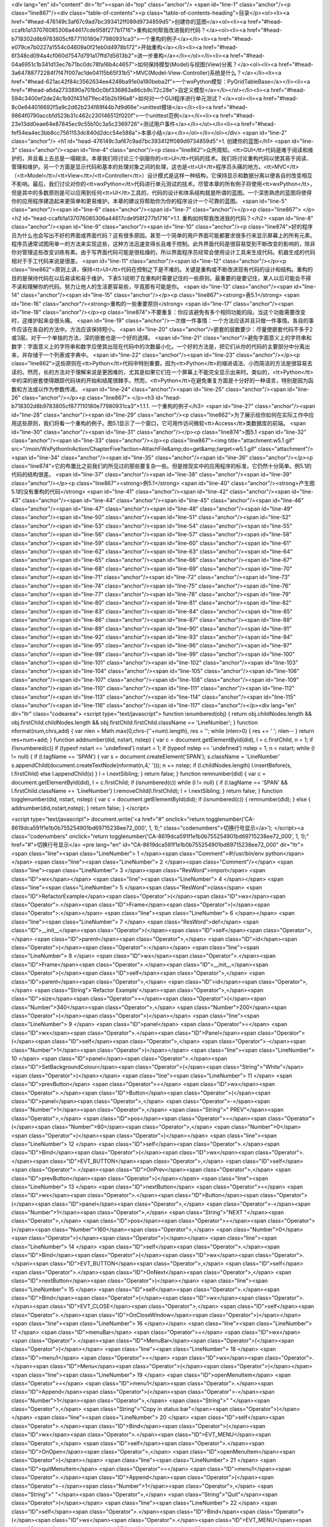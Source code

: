 <div lang="en" id="content" dir="ltr"><span id="top" class="anchor"/>
<span id="line-1" class="anchor"/><p class="line867"/><div class="table-of-contents"><p class="table-of-contents-heading">目录</p><ol><li><a href="#head-476149c3af67c9ad7bc393412ff089d9734859d5">创建你的蓝图</a><ol><li><a href="#head-ccafb1a137076085306a44617cde958f277b1716">重构如何帮我改进我的代码？</a><ol><li><a href="#head-b718302d8b9783805cf877110180e77980931ca3">一个重构的例子</a></li><li><a href="#head-e079ce7b0227a1554c04609a0f21eb0d4978b172">开始重构</a></li><li><a href="#head-6f348cd094a4cf060d7547d791a17ffd7d5613b2">进一步重构</a></li></ol></li><li><a href="#head-04a6951c1b341d13ec7b71bc0dc78fa16b4c4657">如何保持模型(Model)与视图(View)分离？</a><ol><li><a href="#head-3a64788772284f7f47f007ac1de04115b65f31b5">MVC(Model-View-Controller)系统是什么？</a></li><li><a
href="#head-621ac42f84c3562634ee4248ba91e0a180beba2f">一个wxPython模型：PyGridTableBase</a></li><li><a href="#head-a6da2733890a701b0c0bf336863a86cb9c72c28e">自定义模型</a></li></ol></li><li><a href="#head-594c3400ef2de24c1b92f431d71fec45b2b196a8">如何对一个GUI程序进行单元测试？</a><ol><li><a href="#head-8c0e644016692f5a9c2d62b234f89f44b7d9d66e">unittest模块</a></li><li><a href="#head-9864f0790accbfd523b31c462c230146512f020f">一个unittest范例</a></li><li><a href="#head-23e13dd0eae64e87845ec9c55b10c3a5c2369726">测试用户事件</a></li></ol></li><li><a href="#head-fef54ea4ec3bb8cc7561153dc840d2dcc54e588a">本章小结</a></li></ol></li></ol></div> <span id="line-2" class="anchor"/>
<h1 id="head-476149c3af67c9ad7bc393412ff089d9734859d5">1. 创建你的蓝图</h1>
<span id="line-3" class="anchor"/><span id="line-4" class="anchor"/><p class="line862">众所周知，<tt>GUI</tt>代码是难于阅读和维护的，并且看上去总是一塌糊涂。本章我们将讨论三个驯服你的<tt>UI</tt>代码的技术。我们将讨论重构代码以使其易于阅读、管理和维护。另一个方面是显示代码和基本的处理对象之间的处理，这也是<tt>UI</tt>程序员头痛的地方。<tt>MVC</tt>（<tt>Model</tt>/<tt>View</tt>/<tt>Controller</tt>）设计模式是这样一种结构，它保持显示和数据分离以便各自的改变相互不影响。最后，我们讨论对你的<tt>wxPython</tt>代码进行单元测试的技术。尽管本章的所有例子将使用<tt>wxPython</tt>，但是其中的多数原则是可以应用到任何<tt>UI</tt>工具的，代码的设计和体系结构就是所谓的蓝图。一个深思熟虑的蓝图将使得你的应用程序建造起来更简单和更易维护。本章的建议将帮助你为你的程序设计一个可靠的蓝图。 <span
id="line-5" class="anchor"/><span id="line-6" class="anchor"/><span id="line-7" class="anchor"/></p><p class="line867">
</p><h2 id="head-ccafb1a137076085306a44617cde958f277b1716">1.1. 重构如何帮我改进我的代码？</h2>
<span id="line-8" class="anchor"/><span id="line-9" class="anchor"/><span id="line-10" class="anchor"/><p class="line874">好的程序员为什么也会写出不好的界面或界面代码？这有很多原因。甚至一个简单的用户界面可能都要求很多行来显示屏幕上的所有元素。程序员通常试图用单一的方法来实现这些，这种方法迅速变得长且难于控制。此外界面代码是很容易受到不断改变的影响的，除非你对管理这些改变训练有素。由于写界面代码可能是很枯燥的，所以界面程序员经常会使用设计工具来生成代码。机器生成的代码相对于手工代码来说是很差。 <span id="line-11" class="anchor"/><span id="line-12" class="anchor"/></p><p
class="line862">原则上讲，保持<tt>UI</tt>代码在控制之下是不难的。关键是重构或不断改进现有代码的设计和结构。重构的目的是保持代码在以后易读和易于维护。下表5.1说明了在重构时需要记住的一些原则。最重要的是要记住，某人以后可能会不得不读和理解你的代码。努力让他人的生活更容易些，毕竟那有可能是你。 <span id="line-13" class="anchor"/><span id="line-14" class="anchor"/><span id="line-15" class="anchor"/></p><p class="line867"><strong>表5.1</strong> <span id="line-16" class="anchor"/><strong>重构的一些重要原则</strong> <span id="line-17" class="anchor"/><span id="line-18" class="anchor"/></p><p class="line874">不要重复：你应该避免有多个相同功能的段。当这个功能需要改变时，这维护起来会很头痛。 <span id="line-19"
class="anchor"/>一次做一件事情：一个方法应该并且只做一件事情。各自的事件应该在各自的方法中。方法应该保持短小。 <span id="line-20" class="anchor"/>嵌套的层数要少：尽量使嵌套代码不多于2或3层。对于一个单独的方法，深的嵌套也是一个好的选择。 <span id="line-21" class="anchor"/>避免字面意义上的字符串和数字：字面意义上的字符串和数字应使其出现在代码中的次数最小化。一个好的方法是，把它们从你的代码的主要部分中分离出来，并存储于一个列表或字典中。 <span id="line-22" class="anchor"/><span id="line-23" class="anchor"/></p><p
class="line862">这些原则在<tt>Python</tt>代码中特别重要。因为<tt>Python</tt>的缩进语法、小而简洁的方法是很容易去读的。然而，长的方法对于理解来说是更困难的，尤其是如果它们在一个屏幕上不能完全显示出来时。类似的，<tt>Python</tt>中的深的嵌套使得跟踪代码块的开始和结尾很棘手。然而，<tt>Python</tt>在避免重复方面是十分好的一种语言，特别是因为函数和方法或以作为参数传递。 <span id="line-24" class="anchor"/><span id="line-25" class="anchor"/><span id="line-26" class="anchor"/></p><p class="line867">
</p><h3 id="head-b718302d8b9783805cf877110180e77980931ca3">1.1.1. 一个重构的例子</h3>
<span id="line-27" class="anchor"/><span id="line-28" class="anchor"/><span id="line-29" class="anchor"/><p class="line862">为了展示给你如何在实际工作中应用这些原则，我们将看一个重构的例子。图5.1显示了一个窗口，它可用作访问微软<tt>Access</tt>类数据库的前端。 <span id="line-30" class="anchor"/><span id="line-31" class="anchor"/></p><p class="line874">图5.1 <span id="line-32" class="anchor"/><span id="line-33" class="anchor"/></p><p class="line867"><img title="attachment:w5.1.gif" src="/moin/WxPythonInAction/ChapterFive?action=AttachFile&amp;do=get&amp;target=w5.1.gif" class="attachment"/> <span id="line-34" class="anchor"/><span id="line-35" class="anchor"/><span id="line-36" class="anchor"/></p><p
class="line874">它的布置比之前我们的所见过的那些要复杂一些。但是按现实中的应用程序的标准，它仍然十分简单。例5.1的代码的结构很差。 <span id="line-37" class="anchor"/><span id="line-38" class="anchor"/><span id="line-39" class="anchor"/></p><p class="line867"><strong>例5.1</strong> <span id="line-40" class="anchor"/><strong>产生图5.1的没有重构的代码</strong> <span id="line-41" class="anchor"/><span id="line-42" class="anchor"/><span id="line-43" class="anchor"/><span id="line-44" class="anchor"/><span id="line-45" class="anchor"/><span id="line-46" class="anchor"/><span id="line-47" class="anchor"/><span id="line-48" class="anchor"/><span id="line-49" class="anchor"/><span id="line-50" class="anchor"/><span id="line-51" class="anchor"/><span id="line-52" class="anchor"/><span
id="line-53" class="anchor"/><span id="line-54" class="anchor"/><span id="line-55" class="anchor"/><span id="line-56" class="anchor"/><span id="line-57" class="anchor"/><span id="line-58" class="anchor"/><span id="line-59" class="anchor"/><span id="line-60" class="anchor"/><span id="line-61" class="anchor"/><span id="line-62" class="anchor"/><span id="line-63" class="anchor"/><span id="line-64" class="anchor"/><span id="line-65" class="anchor"/><span id="line-66" class="anchor"/><span id="line-67" class="anchor"/><span id="line-68" class="anchor"/><span id="line-69" class="anchor"/><span id="line-70" class="anchor"/><span id="line-71" class="anchor"/><span id="line-72" class="anchor"/><span id="line-73" class="anchor"/><span id="line-74" class="anchor"/><span id="line-75"
class="anchor"/><span id="line-76" class="anchor"/><span id="line-77" class="anchor"/><span id="line-78" class="anchor"/><span id="line-79" class="anchor"/><span id="line-80" class="anchor"/><span id="line-81" class="anchor"/><span id="line-82" class="anchor"/><span id="line-83" class="anchor"/><span id="line-84" class="anchor"/><span id="line-85" class="anchor"/><span id="line-86" class="anchor"/><span id="line-87" class="anchor"/><span id="line-88" class="anchor"/><span id="line-89" class="anchor"/><span id="line-90" class="anchor"/><span id="line-91" class="anchor"/><span id="line-92" class="anchor"/><span id="line-93" class="anchor"/><span id="line-94" class="anchor"/><span id="line-95" class="anchor"/><span id="line-96" class="anchor"/><span id="line-97"
class="anchor"/><span id="line-98" class="anchor"/><span id="line-99" class="anchor"/><span id="line-100" class="anchor"/><span id="line-101" class="anchor"/><span id="line-102" class="anchor"/><span id="line-103" class="anchor"/><span id="line-104" class="anchor"/><span id="line-105" class="anchor"/><span id="line-106" class="anchor"/><span id="line-107" class="anchor"/><span id="line-108" class="anchor"/><span id="line-109" class="anchor"/><span id="line-110" class="anchor"/><span id="line-111" class="anchor"/><span id="line-112" class="anchor"/><span id="line-113" class="anchor"/><span id="line-114" class="anchor"/><span id="line-115" class="anchor"/><span id="line-116" class="anchor"/><span id="line-117" class="anchor"/></p><div lang="en" dir="ltr" class="codearea">
<script type="text/javascript">
function isnumbered(obj) {
return obj.childNodes.length && obj.firstChild.childNodes.length && obj.firstChild.firstChild.className == 'LineNumber';
}
function nformat(num,chrs,add) {
var nlen = Math.max(0,chrs-(''+num).length), res = '';
while (nlen>0) { res += ' '; nlen-- }
return res+num+add;
}
function addnumber(did, nstart, nstep) {
var c = document.getElementById(did), l = c.firstChild, n = 1;
if (!isnumbered(c))
if (typeof nstart == 'undefined') nstart = 1;
if (typeof nstep  == 'undefined') nstep = 1;
n = nstart;
while (l != null) {
if (l.tagName == 'SPAN') {
var s = document.createElement('SPAN');
s.className = 'LineNumber'
s.appendChild(document.createTextNode(nformat(n,4,' ')));
n += nstep;
if (l.childNodes.length)
l.insertBefore(s, l.firstChild)
else
l.appendChild(s)
}
l = l.nextSibling;
}
return false;
}
function remnumber(did) {
var c = document.getElementById(did), l = c.firstChild;
if (isnumbered(c))
while (l != null) {
if (l.tagName == 'SPAN' && l.firstChild.className == 'LineNumber') l.removeChild(l.firstChild);
l = l.nextSibling;
}
return false;
}
function togglenumber(did, nstart, nstep) {
var c = document.getElementById(did);
if (isnumbered(c)) {
remnumber(did);
} else {
addnumber(did,nstart,nstep);
}
return false;
}
</script>

<script type="text/javascript">
document.write('<a href="#" onclick="return togglenumber(\'CA-8619dca591f1e1b0b755254901bd69715238ee72_000\', 1, 1);" \
class="codenumbers">切换行号显示<\/a>');
</script><a class="codenumbers" onclick="return togglenumber('CA-8619dca591f1e1b0b755254901bd69715238ee72_000', 1, 1);" href="#">切换行号显示</a>
<pre lang="en" id="CA-8619dca591f1e1b0b755254901bd69715238ee72_000" dir="ltr"><span class="line"><span class="LineNumber">   1 </span><span class="Comment">#!/usr/bin/env python</span></span>
<span class="line"><span class="LineNumber">   2 </span><span class="Comment"/></span>
<span class="line"><span class="LineNumber">   3 </span><span class="ResWord">import</span> <span class="ID">wx</span></span>
<span class="line"><span class="LineNumber">   4 </span></span>
<span class="line"><span class="LineNumber">   5 </span><span class="ResWord">class</span> <span class="ID">RefactorExample</span><span class="Operator">(</span><span class="ID">wx</span><span class="Operator">.</span><span class="ID">Frame</span><span class="Operator">)</span><span class="Operator">:</span></span>
<span class="line"><span class="LineNumber">   6 </span></span>
<span class="line"><span class="LineNumber">   7 </span>    <span class="ResWord">def</span> <span class="ID">__init__</span><span class="Operator">(</span><span class="ID">self</span><span class="Operator">,</span> <span class="ID">parent</span><span class="Operator">,</span> <span class="ID">id</span><span class="Operator">)</span><span class="Operator">:</span></span>
<span class="line"><span class="LineNumber">   8 </span>        <span class="ID">wx</span><span class="Operator">.</span><span class="ID">Frame</span><span class="Operator">.</span><span class="ID">__init__</span><span class="Operator">(</span><span class="ID">self</span><span class="Operator">,</span> <span class="ID">parent</span><span class="Operator">,</span> <span class="ID">id</span><span class="Operator">,</span> <span class="String">'Refactor Example'</span><span class="Operator">,</span><span class="ID">size</span><span class="Operator">=</span><span class="Operator">(</span><span
class="Number">340</span><span class="Operator">,</span> <span class="Number">200</span><span class="Operator">)</span><span class="Operator">)</span></span>
<span class="line"><span class="LineNumber">   9 </span>        <span class="ID">panel</span> <span class="Operator">=</span> <span class="ID">wx</span><span class="Operator">.</span><span class="ID">Panel</span><span class="Operator">(</span><span class="ID">self</span><span class="Operator">,</span> <span class="Operator">-</span><span class="Number">1</span><span class="Operator">)</span></span>
<span class="line"><span class="LineNumber">  10 </span>        <span class="ID">panel</span><span class="Operator">.</span><span class="ID">SetBackgroundColour</span><span class="Operator">(</span><span class="String">"White"</span><span class="Operator">)</span></span>
<span class="line"><span class="LineNumber">  11 </span>        <span class="ID">prevButton</span> <span class="Operator">=</span> <span class="ID">wx</span><span class="Operator">.</span><span class="ID">Button</span><span class="Operator">(</span><span class="ID">panel</span><span class="Operator">,</span> <span class="Operator">-</span><span class="Number">1</span><span class="Operator">,</span> <span class="String">"   PREV"</span><span class="Operator">,</span> <span class="ID">pos</span><span class="Operator">=</span><span class="Operator">(</span><span class="Number">80</span><span
class="Operator">,</span> <span class="Number">0</span><span class="Operator">)</span><span class="Operator">)</span></span>
<span class="line"><span class="LineNumber">  12 </span>        <span class="ID">self</span><span class="Operator">.</span><span class="ID">Bind</span><span class="Operator">(</span><span class="ID">wx</span><span class="Operator">.</span><span class="ID">EVT_BUTTON</span><span class="Operator">,</span> <span class="ID">self</span><span class="Operator">.</span><span class="ID">OnPrev</span><span class="Operator">,</span> <span class="ID">prevButton</span><span class="Operator">)</span></span>
<span class="line"><span class="LineNumber">  13 </span>        <span class="ID">nextButton</span> <span class="Operator">=</span> <span class="ID">wx</span><span class="Operator">.</span><span class="ID">Button</span><span class="Operator">(</span><span class="ID">panel</span><span class="Operator">,</span> <span class="Operator">-</span><span class="Number">1</span><span class="Operator">,</span> <span class="String">"NEXT   "</span><span class="Operator">,</span> <span class="ID">pos</span><span class="Operator">=</span><span class="Operator">(</span><span class="Number">160</span><span
class="Operator">,</span> <span class="Number">0</span><span class="Operator">)</span><span class="Operator">)</span></span>
<span class="line"><span class="LineNumber">  14 </span>        <span class="ID">self</span><span class="Operator">.</span><span class="ID">Bind</span><span class="Operator">(</span><span class="ID">wx</span><span class="Operator">.</span><span class="ID">EVT_BUTTON</span><span class="Operator">,</span> <span class="ID">self</span><span class="Operator">.</span><span class="ID">OnNext</span><span class="Operator">,</span> <span class="ID">nextButton</span><span class="Operator">)</span></span>
<span class="line"><span class="LineNumber">  15 </span>        <span class="ID">self</span><span class="Operator">.</span><span class="ID">Bind</span><span class="Operator">(</span><span class="ID">wx</span><span class="Operator">.</span><span class="ID">EVT_CLOSE</span><span class="Operator">,</span> <span class="ID">self</span><span class="Operator">.</span><span class="ID">OnCloseWindow</span><span class="Operator">)</span></span>
<span class="line"><span class="LineNumber">  16 </span></span>
<span class="line"><span class="LineNumber">  17 </span>        <span class="ID">menuBar</span> <span class="Operator">=</span> <span class="ID">wx</span><span class="Operator">.</span><span class="ID">MenuBar</span><span class="Operator">(</span><span class="Operator">)</span></span>
<span class="line"><span class="LineNumber">  18 </span>        <span class="ID">menu1</span> <span class="Operator">=</span> <span class="ID">wx</span><span class="Operator">.</span><span class="ID">Menu</span><span class="Operator">(</span><span class="Operator">)</span></span>
<span class="line"><span class="LineNumber">  19 </span>        <span class="ID">openMenuItem</span> <span class="Operator">=</span> <span class="ID">menu1</span><span class="Operator">.</span><span class="ID">Append</span><span class="Operator">(</span><span class="Operator">-</span><span class="Number">1</span><span class="Operator">,</span> <span class="String">" "</span><span class="Operator">,</span> <span class="String">"Copy in status bar"</span><span class="Operator">)</span></span>
<span class="line"><span class="LineNumber">  20 </span>        <span class="ID">self</span><span class="Operator">.</span><span class="ID">Bind</span><span class="Operator">(</span><span class="ID">wx</span><span class="Operator">.</span><span class="ID">EVT_MENU</span><span class="Operator">,</span> <span class="ID">self</span><span class="Operator">.</span><span class="ID">OnOpen</span><span class="Operator">,</span> <span class="ID">openMenuItem</span><span class="Operator">)</span></span>
<span class="line"><span class="LineNumber">  21 </span>        <span class="ID">quitMenuItem</span> <span class="Operator">=</span> <span class="ID">menu1</span><span class="Operator">.</span><span class="ID">Append</span><span class="Operator">(</span><span class="Operator">-</span><span class="Number">1</span><span class="Operator">,</span> <span class="String">" "</span><span class="Operator">,</span> <span class="String">"Quit"</span><span class="Operator">)</span></span>
<span class="line"><span class="LineNumber">  22 </span>        <span class="ID">self</span><span class="Operator">.</span><span class="ID">Bind</span><span class="Operator">(</span><span class="ID">wx</span><span class="Operator">.</span><span class="ID">EVT_MENU</span><span class="Operator">,</span> <span class="ID">self</span><span class="Operator">.</span><span class="ID">OnCloseWindow</span><span class="Operator">,</span> <span class="ID">quitMenuItem</span><span class="Operator">)</span></span>
<span class="line"><span class="LineNumber">  23 </span>        <span class="ID">menuBar</span><span class="Operator">.</span><span class="ID">Append</span><span class="Operator">(</span><span class="ID">menu1</span><span class="Operator">,</span> <span class="String">" "</span><span class="Operator">)</span></span>
<span class="line"><span class="LineNumber">  24 </span>        <span class="ID">menu2</span> <span class="Operator">=</span> <span class="ID">wx</span><span class="Operator">.</span><span class="ID">Menu</span><span class="Operator">(</span><span class="Operator">)</span></span>
<span class="line"><span class="LineNumber">  25 </span>        <span class="ID">copyItem</span> <span class="Operator">=</span> <span class="ID">menu2</span><span class="Operator">.</span><span class="ID">Append</span><span class="Operator">(</span><span class="Operator">-</span><span class="Number">1</span><span class="Operator">,</span> <span class="String">" "</span><span class="Operator">,</span> <span class="String">"Copy"</span><span class="Operator">)</span></span>
<span class="line"><span class="LineNumber">  26 </span>        <span class="ID">self</span><span class="Operator">.</span><span class="ID">Bind</span><span class="Operator">(</span><span class="ID">wx</span><span class="Operator">.</span><span class="ID">EVT_MENU</span><span class="Operator">,</span> <span class="ID">self</span><span class="Operator">.</span><span class="ID">OnCopy</span><span class="Operator">,</span> <span class="ID">copyItem</span><span class="Operator">)</span></span>
<span class="line"><span class="LineNumber">  27 </span>        <span class="ID">cutItem</span> <span class="Operator">=</span> <span class="ID">menu2</span><span class="Operator">.</span><span class="ID">Append</span><span class="Operator">(</span><span class="Operator">-</span><span class="Number">1</span><span class="Operator">,</span> <span class="String">"C "</span><span class="Operator">,</span> <span class="String">"Cut"</span><span class="Operator">)</span></span>
<span class="line"><span class="LineNumber">  28 </span>        <span class="ID">self</span><span class="Operator">.</span><span class="ID">Bind</span><span class="Operator">(</span><span class="ID">wx</span><span class="Operator">.</span><span class="ID">EVT_MENU</span><span class="Operator">,</span> <span class="ID">self</span><span class="Operator">.</span><span class="ID">OnCut</span><span class="Operator">,</span> <span class="ID">cutItem</span><span class="Operator">)</span></span>
<span class="line"><span class="LineNumber">  29 </span>        <span class="ID">pasteItem</span> <span class="Operator">=</span> <span class="ID">menu2</span><span class="Operator">.</span><span class="ID">Append</span><span class="Operator">(</span><span class="Operator">-</span><span class="Number">1</span><span class="Operator">,</span> <span class="String">"Paste"</span><span class="Operator">,</span> <span class="String">"Paste"</span><span class="Operator">)</span></span>
<span class="line"><span class="LineNumber">  30 </span>        <span class="ID">self</span><span class="Operator">.</span><span class="ID">Bind</span><span class="Operator">(</span><span class="ID">wx</span><span class="Operator">.</span><span class="ID">EVT_MENU</span><span class="Operator">,</span> <span class="ID">self</span><span class="Operator">.</span><span class="ID">OnPaste</span><span class="Operator">,</span> <span class="ID">pasteItem</span><span class="Operator">)</span></span>
<span class="line"><span class="LineNumber">  31 </span>        <span class="ID">menuBar</span><span class="Operator">.</span><span class="ID">Append</span><span class="Operator">(</span><span class="ID">menu2</span><span class="Operator">,</span> <span class="String">" "</span><span class="Operator">)</span></span>
<span class="line"><span class="LineNumber">  32 </span>        <span class="ID">self</span><span class="Operator">.</span><span class="ID">SetMenuBar</span><span class="Operator">(</span><span class="ID">menuBar</span><span class="Operator">)</span></span>
<span class="line"><span class="LineNumber">  33 </span></span>
<span class="line"><span class="LineNumber">  34 </span>        <span class="ID">static</span> <span class="Operator">=</span> <span class="ID">wx</span><span class="Operator">.</span><span class="ID">StaticText</span><span class="Operator">(</span><span class="ID">panel</span><span class="Operator">,</span> <span class="ID">wx</span><span class="Operator">.</span><span class="ID">NewId</span><span class="Operator">(</span><span class="Operator">)</span><span class="Operator">,</span> <span class="String">"First Name"</span><span class="Operator">,</span></span>
<span class="line"><span class="LineNumber">  35 </span>                <span class="ID">pos</span><span class="Operator">=</span><span class="Operator">(</span><span class="Number">10</span><span class="Operator">,</span> <span class="Number">50</span><span class="Operator">)</span><span class="Operator">)</span></span>
<span class="line"><span class="LineNumber">  36 </span>        <span class="ID">static</span><span class="Operator">.</span><span class="ID">SetBackgroundColour</span><span class="Operator">(</span><span class="String">"White"</span><span class="Operator">)</span></span>
<span class="line"><span class="LineNumber">  37 </span>        <span class="ID">text</span> <span class="Operator">=</span> <span class="ID">wx</span><span class="Operator">.</span><span class="ID">TextCtrl</span><span class="Operator">(</span><span class="ID">panel</span><span class="Operator">,</span> <span class="ID">wx</span><span class="Operator">.</span><span class="ID">NewId</span><span class="Operator">(</span><span class="Operator">)</span><span class="Operator">,</span> <span class="String">""</span><span class="Operator">,</span> <span class="ID">size</span><span
class="Operator">=</span><span class="Operator">(</span><span class="Number">100</span><span class="Operator">,</span> <span class="Operator">-</span><span class="Number">1</span><span class="Operator">)</span><span class="Operator">,</span></span>
<span class="line"><span class="LineNumber">  38 </span>                <span class="ID">pos</span><span class="Operator">=</span><span class="Operator">(</span><span class="Number">80</span><span class="Operator">,</span> <span class="Number">50</span><span class="Operator">)</span><span class="Operator">)</span></span>
<span class="line"><span class="LineNumber">  39 </span></span>
<span class="line"><span class="LineNumber">  40 </span>        <span class="ID">static2</span> <span class="Operator">=</span> <span class="ID">wx</span><span class="Operator">.</span><span class="ID">StaticText</span><span class="Operator">(</span><span class="ID">panel</span><span class="Operator">,</span> <span class="ID">wx</span><span class="Operator">.</span><span class="ID">NewId</span><span class="Operator">(</span><span class="Operator">)</span><span class="Operator">,</span> <span class="String">"Last Name"</span><span class="Operator">,</span></span>
<span class="line"><span class="LineNumber">  41 </span>                <span class="ID">pos</span><span class="Operator">=</span><span class="Operator">(</span><span class="Number">10</span><span class="Operator">,</span> <span class="Number">80</span><span class="Operator">)</span><span class="Operator">)</span></span>
<span class="line"><span class="LineNumber">  42 </span>        <span class="ID">static2</span><span class="Operator">.</span><span class="ID">SetBackgroundColour</span><span class="Operator">(</span><span class="String">"White"</span><span class="Operator">)</span></span>
<span class="line"><span class="LineNumber">  43 </span>        <span class="ID">text2</span> <span class="Operator">=</span> <span class="ID">wx</span><span class="Operator">.</span><span class="ID">TextCtrl</span><span class="Operator">(</span><span class="ID">panel</span><span class="Operator">,</span> <span class="ID">wx</span><span class="Operator">.</span><span class="ID">NewId</span><span class="Operator">(</span><span class="Operator">)</span><span class="Operator">,</span> <span class="String">""</span><span class="Operator">,</span> <span class="ID">size</span><span
class="Operator">=</span><span class="Operator">(</span><span class="Number">100</span><span class="Operator">,</span> <span class="Operator">-</span><span class="Number">1</span><span class="Operator">)</span><span class="Operator">,</span></span>
<span class="line"><span class="LineNumber">  44 </span>                <span class="ID">pos</span><span class="Operator">=</span><span class="Operator">(</span><span class="Number">80</span><span class="Operator">,</span> <span class="Number">80</span><span class="Operator">)</span><span class="Operator">)</span></span>
<span class="line"><span class="LineNumber">  45 </span></span>
<span class="line"><span class="LineNumber">  46 </span>        <span class="ID">firstButton</span> <span class="Operator">=</span> <span class="ID">wx</span><span class="Operator">.</span><span class="ID">Button</span><span class="Operator">(</span><span class="ID">panel</span><span class="Operator">,</span> <span class="Operator">-</span><span class="Number">1</span><span class="Operator">,</span> <span class="String">"FIRST"</span><span class="Operator">)</span></span>
<span class="line"><span class="LineNumber">  47 </span>        <span class="ID">self</span><span class="Operator">.</span><span class="ID">Bind</span><span class="Operator">(</span><span class="ID">wx</span><span class="Operator">.</span><span class="ID">EVT_BUTTON</span><span class="Operator">,</span> <span class="ID">self</span><span class="Operator">.</span><span class="ID">OnFirst</span><span class="Operator">,</span> <span class="ID">firstButton</span><span class="Operator">)</span></span>
<span class="line"><span class="LineNumber">  48 </span></span>
<span class="line"><span class="LineNumber">  49 </span>        <span class="ID">menu2</span><span class="Operator">.</span><span class="ID">AppendSeparator</span><span class="Operator">(</span><span class="Operator">)</span></span>
<span class="line"><span class="LineNumber">  50 </span>        <span class="ID">optItem</span> <span class="Operator">=</span> <span class="ID">menu2</span><span class="Operator">.</span><span class="ID">Append</span><span class="Operator">(</span><span class="Operator">-</span><span class="Number">1</span><span class="Operator">,</span> <span class="String">" "</span><span class="Operator">,</span> <span class="String">"Display Options"</span><span class="Operator">)</span></span>
<span class="line"><span class="LineNumber">  51 </span>        <span class="ID">self</span><span class="Operator">.</span><span class="ID">Bind</span><span class="Operator">(</span><span class="ID">wx</span><span class="Operator">.</span><span class="ID">EVT_MENU</span><span class="Operator">,</span> <span class="ID">self</span><span class="Operator">.</span><span class="ID">OnOptions</span><span class="Operator">,</span> <span class="ID">optItem</span><span class="Operator">)</span></span>
<span class="line"><span class="LineNumber">  52 </span></span>
<span class="line"><span class="LineNumber">  53 </span>        <span class="ID">lastButton</span> <span class="Operator">=</span> <span class="ID">wx</span><span class="Operator">.</span><span class="ID">Button</span><span class="Operator">(</span><span class="ID">panel</span><span class="Operator">,</span> <span class="Operator">-</span><span class="Number">1</span><span class="Operator">,</span> <span class="String">"LAST"</span><span class="Operator">,</span> <span class="ID">pos</span><span class="Operator">=</span><span class="Operator">(</span><span class="Number">240</span><span
class="Operator">,</span> <span class="Number">0</span><span class="Operator">)</span><span class="Operator">)</span></span>
<span class="line"><span class="LineNumber">  54 </span>        <span class="ID">self</span><span class="Operator">.</span><span class="ID">Bind</span><span class="Operator">(</span><span class="ID">wx</span><span class="Operator">.</span><span class="ID">EVT_BUTTON</span><span class="Operator">,</span> <span class="ID">self</span><span class="Operator">.</span><span class="ID">OnLast</span><span class="Operator">,</span> <span class="ID">lastButton</span><span class="Operator">)</span></span>
<span class="line"><span class="LineNumber">  55 </span></span>
<span class="line"><span class="LineNumber">  56 </span></span>
<span class="line"><span class="LineNumber">  57 </span>    <span class="Comment"># Just grouping the empty event handlers together</span></span>
<span class="line"><span class="LineNumber">  58 </span><span class="Comment"/>    <span class="ResWord">def</span> <span class="ID">OnPrev</span><span class="Operator">(</span><span class="ID">self</span><span class="Operator">,</span> <span class="ID">event</span><span class="Operator">)</span><span class="Operator">:</span> <span class="ResWord">pass</span></span>
<span class="line"><span class="LineNumber">  59 </span>    <span class="ResWord">def</span> <span class="ID">OnNext</span><span class="Operator">(</span><span class="ID">self</span><span class="Operator">,</span> <span class="ID">event</span><span class="Operator">)</span><span class="Operator">:</span> <span class="ResWord">pass</span></span>
<span class="line"><span class="LineNumber">  60 </span>    <span class="ResWord">def</span> <span class="ID">OnLast</span><span class="Operator">(</span><span class="ID">self</span><span class="Operator">,</span> <span class="ID">event</span><span class="Operator">)</span><span class="Operator">:</span> <span class="ResWord">pass</span></span>
<span class="line"><span class="LineNumber">  61 </span>    <span class="ResWord">def</span> <span class="ID">OnFirst</span><span class="Operator">(</span><span class="ID">self</span><span class="Operator">,</span> <span class="ID">event</span><span class="Operator">)</span><span class="Operator">:</span> <span class="ResWord">pass</span></span>
<span class="line"><span class="LineNumber">  62 </span>    <span class="ResWord">def</span> <span class="ID">OnOpen</span><span class="Operator">(</span><span class="ID">self</span><span class="Operator">,</span> <span class="ID">event</span><span class="Operator">)</span><span class="Operator">:</span> <span class="ResWord">pass</span></span>
<span class="line"><span class="LineNumber">  63 </span>    <span class="ResWord">def</span> <span class="ID">OnCopy</span><span class="Operator">(</span><span class="ID">self</span><span class="Operator">,</span> <span class="ID">event</span><span class="Operator">)</span><span class="Operator">:</span> <span class="ResWord">pass</span></span>
<span class="line"><span class="LineNumber">  64 </span>    <span class="ResWord">def</span> <span class="ID">OnCut</span><span class="Operator">(</span><span class="ID">self</span><span class="Operator">,</span> <span class="ID">event</span><span class="Operator">)</span><span class="Operator">:</span> <span class="ResWord">pass</span></span>
<span class="line"><span class="LineNumber">  65 </span>    <span class="ResWord">def</span> <span class="ID">OnPaste</span><span class="Operator">(</span><span class="ID">self</span><span class="Operator">,</span> <span class="ID">event</span><span class="Operator">)</span><span class="Operator">:</span> <span class="ResWord">pass</span></span>
<span class="line"><span class="LineNumber">  66 </span>    <span class="ResWord">def</span> <span class="ID">OnOptions</span><span class="Operator">(</span><span class="ID">self</span><span class="Operator">,</span> <span class="ID">event</span><span class="Operator">)</span><span class="Operator">:</span> <span class="ResWord">pass</span></span>
<span class="line"><span class="LineNumber">  67 </span></span>
<span class="line"><span class="LineNumber">  68 </span>    <span class="ResWord">def</span> <span class="ID">OnCloseWindow</span><span class="Operator">(</span><span class="ID">self</span><span class="Operator">,</span> <span class="ID">event</span><span class="Operator">)</span><span class="Operator">:</span></span>
<span class="line"><span class="LineNumber">  69 </span>        <span class="ID">self</span><span class="Operator">.</span><span class="ID">Destroy</span><span class="Operator">(</span><span class="Operator">)</span></span>
<span class="line"><span class="LineNumber">  70 </span></span>
<span class="line"><span class="LineNumber">  71 </span><span class="ResWord">if</span> <span class="ID">__name__</span> <span class="Operator">==</span> <span class="String">'__main__'</span><span class="Operator">:</span></span>
<span class="line"><span class="LineNumber">  72 </span>    <span class="ID">app</span> <span class="Operator">=</span> <span class="ID">wx</span><span class="Operator">.</span><span class="ID">PySimpleApp</span><span class="Operator">(</span><span class="Operator">)</span></span>
<span class="line"><span class="LineNumber">  73 </span>    <span class="ID">frame</span> <span class="Operator">=</span> <span class="ID">RefactorExample</span><span class="Operator">(</span><span class="ID">parent</span><span class="Operator">=</span><span class="ID">None</span><span class="Operator">,</span> <span class="ID">id</span><span class="Operator">=</span><span class="Operator">-</span><span class="Number">1</span><span class="Operator">)</span></span>
<span class="line"><span class="LineNumber">  74 </span>    <span class="ID">frame</span><span class="Operator">.</span><span class="ID">Show</span><span class="Operator">(</span><span class="Operator">)</span></span>
<span class="line"><span class="LineNumber">  75 </span>    <span class="ID">app</span><span class="Operator">.</span><span class="ID">MainLoop</span><span class="Operator">(</span><span class="Operator">)</span><span class="Text"/></span>
</pre></div><span id="line-118" class="anchor"/><span id="line-119" class="anchor"/><p class="line874">根据重构原则，上面这段代码有一点是做到了，就是没有深的嵌套。其它都没有做到。 <span id="line-120" class="anchor"/>为了让你有一个关于如何调整的一个思想，我们将把所有的按钮代码分别放到各自的方法中。 <span id="line-121" class="anchor"/>下表5.2归纳了我们重构原代码应解决的问题 <span id="line-122" class="anchor"/><span id="line-123" class="anchor"/></p><p class="line874">表5.2 <span id="line-124" class="anchor"/><span id="line-125" class="anchor"/></p><p class="line867"><strong>原则</strong> <span
id="line-126" class="anchor"/><strong>代码要重构的地方</strong> <span id="line-127" class="anchor"/><span id="line-128" class="anchor"/></p><p class="line874">不要重复几个模式不断重复，包括“增加按钮，关联一个方法”， <span id="line-129" class="anchor"/></p><ul><li style="list-style-type: none;">“增加菜单项并关联一个方法”，“创建成对的标签/文本条目” <span id="line-130" class="anchor"/><span id="line-131" class="anchor"/></li></ul><p class="line862">一次只做一件事代码做了几件事情。除了基本的框架(<tt>frame)</tt>设置外，它创建了菜单栏，增加了按 <span id="line-132" class="anchor"/></p><ul><li
style="list-style-type: none;">钮，增加了文本域。更糟糕的是，功能在代码中混在一起。 <span id="line-133" class="anchor"/><span id="line-134" class="anchor"/></li></ul><p class="line874">避免避免字面意 <span id="line-135" class="anchor"/>义上的字符串和数字在构造器中每个按钮、菜单项和文本框都有一个文字字符串和坐标常量 <span id="line-136" class="anchor"/><span id="line-137" class="anchor"/><span id="line-138" class="anchor"/></p><p class="line867">
</p><h3 id="head-e079ce7b0227a1554c04609a0f21eb0d4978b172">1.1.2. 开始重构</h3>
<span id="line-139" class="anchor"/><span id="line-140" class="anchor"/><span id="line-141" class="anchor"/><p class="line874">例5.2中只包含了前面用于创建按键栏的代码。作为重构的第一步，我们在例5.2中把例5.1中创建按钮栏这些代码抽出来放在了它自己的方法中： <span id="line-142" class="anchor"/><span id="line-143" class="anchor"/><span id="line-144" class="anchor"/></p><p class="line867"><strong>例5.2</strong> <span id="line-145" class="anchor"/><strong>按钮栏作为一个单独的方法</strong> <span id="line-146" class="anchor"/><span id="line-147" class="anchor"/><span id="line-148" class="anchor"/><span
id="line-149" class="anchor"/><span id="line-150" class="anchor"/><span id="line-151" class="anchor"/><span id="line-152" class="anchor"/><span id="line-153" class="anchor"/><span id="line-154" class="anchor"/><span id="line-155" class="anchor"/><span id="line-156" class="anchor"/><span id="line-157" class="anchor"/><span id="line-158" class="anchor"/><span id="line-159" class="anchor"/></p><div lang="en" dir="ltr" class="codearea">
<script type="text/javascript">
document.write('<a href="#" onclick="return togglenumber(\'CA-07e1916d84c23826ab53dc1ed7046c3f23e8e80b_001\', 1, 1);" \
class="codenumbers">切换行号显示<\/a>');
</script><a class="codenumbers" onclick="return togglenumber('CA-07e1916d84c23826ab53dc1ed7046c3f23e8e80b_001', 1, 1);" href="#">切换行号显示</a>
<pre lang="en" id="CA-07e1916d84c23826ab53dc1ed7046c3f23e8e80b_001" dir="ltr"><span class="line"><span class="LineNumber">   1 </span><span class="ResWord">def</span> <span class="ID">createButtonBar</span><span class="Operator">(</span><span class="ID">self</span><span class="Operator">)</span><span class="Operator">:</span></span>
<span class="line"><span class="LineNumber">   2 </span>        <span class="ID">firstButton</span> <span class="Operator">=</span> <span class="ID">wx</span><span class="Operator">.</span><span class="ID">Button</span><span class="Operator">(</span><span class="ID">panel</span><span class="Operator">,</span> <span class="Operator">-</span><span class="Number">1</span><span class="Operator">,</span> <span class="String">"FIRST"</span><span class="Operator">)</span></span>
<span class="line"><span class="LineNumber">   3 </span>        <span class="ID">self</span><span class="Operator">.</span><span class="ID">Bind</span><span class="Operator">(</span><span class="ID">wx</span><span class="Operator">.</span><span class="ID">EVT_BUTTON</span><span class="Operator">,</span> <span class="ID">self</span><span class="Operator">.</span><span class="ID">OnFirst</span><span class="Operator">,</span> <span class="ID">firstButton</span><span class="Operator">)</span></span>
<span class="line"><span class="LineNumber">   4 </span></span>
<span class="line"><span class="LineNumber">   5 </span>        <span class="ID">prevButton</span> <span class="Operator">=</span> <span class="ID">wx</span><span class="Operator">.</span><span class="ID">Button</span><span class="Operator">(</span><span class="ID">panel</span><span class="Operator">,</span> <span class="Operator">-</span><span class="Number">1</span><span class="Operator">,</span> <span class="String">"   PREV"</span><span class="Operator">,</span> <span class="ID">pos</span><span class="Operator">=</span><span class="Operator">(</span><span
class="Number">80</span><span class="Operator">,</span> <span class="Number">0</span><span class="Operator">)</span><span class="Operator">)</span></span>
<span class="line"><span class="LineNumber">   6 </span>        <span class="ID">self</span><span class="Operator">.</span><span class="ID">Bind</span><span class="Operator">(</span><span class="ID">wx</span><span class="Operator">.</span><span class="ID">EVT_BUTTON</span><span class="Operator">,</span> <span class="Operator">,</span> <span class="ID">self</span><span class="Operator">.</span><span class="ID">OnPrev</span><span class="Operator">,</span> <span class="ID">prevButton</span><span class="Operator">)</span></span>
<span class="line"><span class="LineNumber">   7 </span></span>
<span class="line"><span class="LineNumber">   8 </span>        <span class="ID">nextButton</span> <span class="Operator">=</span> <span class="ID">wx</span><span class="Operator">.</span><span class="ID">Button</span><span class="Operator">(</span><span class="ID">panel</span><span class="Operator">,</span> <span class="Operator">-</span><span class="Number">1</span><span class="Operator">,</span> <span class="String">"NEXT   "</span><span class="Operator">,</span> <span class="ID">pos</span><span class="Operator">=</span><span class="Operator">(</span><span
class="Number">160</span><span class="Operator">,</span> <span class="Number">0</span><span class="Operator">)</span><span class="Operator">)</span></span>
<span class="line"><span class="LineNumber">   9 </span>        <span class="ID">self</span><span class="Operator">.</span><span class="ID">Bind</span><span class="Operator">(</span><span class="ID">wx</span><span class="Operator">.</span><span class="ID">EVT_BUTTON</span><span class="Operator">,</span> <span class="ID">self</span><span class="Operator">.</span><span class="ID">OnNext</span><span class="Operator">,</span> <span class="ID">nextButton</span><span class="Operator">)</span></span>
<span class="line"><span class="LineNumber">  10 </span></span>
<span class="line"><span class="LineNumber">  11 </span>        <span class="ID">lastButton</span> <span class="Operator">=</span> <span class="ID">wx</span><span class="Operator">.</span><span class="ID">Button</span><span class="Operator">(</span><span class="ID">panel</span><span class="Operator">,</span> <span class="Operator">-</span><span class="Number">1</span><span class="Operator">,</span> <span class="String">"LAST"</span><span class="Operator">,</span> <span class="ID">pos</span><span class="Operator">=</span><span class="Operator">(</span><span
class="Number">240</span><span class="Operator">,</span> <span class="Number">0</span><span class="Operator">)</span><span class="Operator">)</span></span>
<span class="line"><span class="LineNumber">  12 </span>        <span class="ID">self</span><span class="Operator">.</span><span class="ID">Bind</span><span class="Operator">(</span><span class="ID">wx</span><span class="Operator">.</span><span class="ID">EVT_BUTTON</span><span class="Operator">,</span> <span class="ID">self</span><span class="Operator">.</span><span class="ID">OnLast</span><span class="Operator">,</span> <span class="ID">lastButton</span><span class="Operator">)</span><span class="Text"/></span>
</pre></div><span id="line-160" class="anchor"/><p class="line874">向上面这样把代码分离出后，所有按钮添加代码之间的共性就很容易看出来了。我们可以把添加按钮的代码写成一个公用的方法来调用 ，而避免了重复。如例5.3所示： <span id="line-161" class="anchor"/><span id="line-162" class="anchor"/><span id="line-163" class="anchor"/></p><p class="line867"><strong>例5.3</strong> <span id="line-164" class="anchor"/><strong>一个公用的改进了的按钮栏方法</strong> <span id="line-165" class="anchor"/><span id="line-166" class="anchor"/><span id="line-167" class="anchor"/><span id="line-168"
class="anchor"/><span id="line-169" class="anchor"/><span id="line-170" class="anchor"/><span id="line-171" class="anchor"/><span id="line-172" class="anchor"/><span id="line-173" class="anchor"/><span id="line-174" class="anchor"/><span id="line-175" class="anchor"/><span id="line-176" class="anchor"/></p><div lang="en" dir="ltr" class="codearea">
<script type="text/javascript">
document.write('<a href="#" onclick="return togglenumber(\'CA-a0db1944b89b654a4b140ea42491071db0fa380a_002\', 1, 1);" \
class="codenumbers">切换行号显示<\/a>');
</script><a class="codenumbers" onclick="return togglenumber('CA-a0db1944b89b654a4b140ea42491071db0fa380a_002', 1, 1);" href="#">切换行号显示</a>
<pre lang="en" id="CA-a0db1944b89b654a4b140ea42491071db0fa380a_002" dir="ltr"><span class="line"><span class="LineNumber">   1 </span><span class="ResWord">def</span> <span class="ID">createButtonBar</span><span class="Operator">(</span><span class="ID">self</span><span class="Operator">,</span> <span class="ID">panel</span><span class="Operator">)</span><span class="Operator">:</span></span>
<span class="line"><span class="LineNumber">   2 </span>        <span class="ID">self</span><span class="Operator">.</span><span class="ID">buildOneButton</span><span class="Operator">(</span><span class="ID">panel</span><span class="Operator">,</span> <span class="String">"First"</span><span class="Operator">,</span> <span class="ID">self</span><span class="Operator">.</span><span class="ID">OnFirst</span><span class="Operator">)</span></span>
<span class="line"><span class="LineNumber">   3 </span>        <span class="ID">self</span><span class="Operator">.</span><span class="ID">buildOneButton</span><span class="Operator">(</span><span class="ID">panel</span><span class="Operator">,</span> <span class="String">"   PREV"</span><span class="Operator">,</span> <span class="ID">self</span><span class="Operator">.</span><span class="ID">OnPrev</span><span class="Operator">,</span> <span class="Operator">(</span><span class="Number">80</span><span class="Operator">,</span> <span class="Number">0</span><span
class="Operator">)</span><span class="Operator">)</span></span>
<span class="line"><span class="LineNumber">   4 </span>        <span class="ID">self</span><span class="Operator">.</span><span class="ID">buildOneButton</span><span class="Operator">(</span><span class="ID">panel</span><span class="Operator">,</span> <span class="String">"NEXT   "</span><span class="Operator">,</span> <span class="ID">self</span><span class="Operator">.</span><span class="ID">OnNext</span><span class="Operator">,</span> <span class="Operator">(</span><span class="Number">160</span><span class="Operator">,</span> <span class="Number">0</span><span
class="Operator">)</span><span class="Operator">)</span></span>
<span class="line"><span class="LineNumber">   5 </span>        <span class="ID">self</span><span class="Operator">.</span><span class="ID">buildOneButton</span><span class="Operator">(</span><span class="ID">panel</span><span class="Operator">,</span> <span class="String">"Last"</span><span class="Operator">,</span> <span class="ID">self</span><span class="Operator">.</span><span class="ID">OnLast</span><span class="Operator">,</span> <span class="Operator">(</span><span class="Number">240</span><span class="Operator">,</span> <span class="Number">0</span><span
class="Operator">)</span><span class="Operator">)</span></span>
<span class="line"><span class="LineNumber">   6 </span></span>
<span class="line"><span class="LineNumber">   7 </span><span class="ResWord">def</span> <span class="ID">buildOneButton</span><span class="Operator">(</span><span class="ID">self</span><span class="Operator">,</span> <span class="ID">parent</span><span class="Operator">,</span> <span class="ID">label</span><span class="Operator">,</span> <span class="ID">handler</span><span class="Operator">,</span> <span class="ID">pos</span><span class="Operator">=</span><span class="Operator">(</span><span class="Number">0</span><span class="Operator">,</span><span
class="Number">0</span><span class="Operator">)</span><span class="Operator">)</span><span class="Operator">:</span></span>
<span class="line"><span class="LineNumber">   8 </span>        <span class="ID">button</span> <span class="Operator">=</span> <span class="ID">wx</span><span class="Operator">.</span><span class="ID">Button</span><span class="Operator">(</span><span class="ID">parent</span><span class="Operator">,</span> <span class="Operator">-</span><span class="Number">1</span><span class="Operator">,</span> <span class="ID">label</span><span class="Operator">,</span> <span class="ID">pos</span><span class="Operator">)</span></span>
<span class="line"><span class="LineNumber">   9 </span>        <span class="ID">self</span><span class="Operator">.</span><span class="ID">Bind</span><span class="Operator">(</span><span class="ID">wx</span><span class="Operator">.</span><span class="ID">EVT_BUTTON</span><span class="Operator">,</span> <span class="ID">handler</span><span class="Operator">,</span> <span class="ID">button</span><span class="Operator">)</span></span>
<span class="line"><span class="LineNumber">  10 </span>        <span class="ResWord">return</span> <span class="ID">button</span><span class="Text"/></span>
</pre></div><span id="line-177" class="anchor"/><span id="line-178" class="anchor"/><p
class="line862">例5.3代替例5.2有两个好处。第一，简短的方法和有意义的方法名使得代码的可读性更清晰了。第二，它避免了局部变量（诚然，你也可以通过使用<tt>ID</tt>来避免使用局部变量，但那容易导致重复的<tt>ID</tt>问题）。不使用局部变量是有好处的，它减少了代码的复杂程序，并且也因为这样几乎排除了通常由剪切和粘贴部分代码而忘记了改变所有变量的名字带来的错误。（在实际的应用中，你可能需要存储按钮为实例变量以备后来访问，但是本例不需要。）另外，<tt>buildOneButton()</tt>方法容易放进一个工具模块中并可以在别的框架或项目中重用。 <span id="line-179" class="anchor"/><span id="line-180"
class="anchor"/><span id="line-181" class="anchor"/><span id="line-182" class="anchor"/><span id="line-183" class="anchor"/></p><p class="line867">
</p><h3 id="head-6f348cd094a4cf060d7547d791a17ffd7d5613b2">1.1.3. 进一步重构</h3>
<span id="line-184" class="anchor"/><span id="line-185" class="anchor"/><span id="line-186" class="anchor"/><p class="line874">上面的例子，已经得到了很多的改善。但是在多处仍有许多常量。其一，就是用于定位的点坐标，当另一 <span id="line-187" class="anchor"/>个按钮被添加到按钮栏时可能使代码产生错误，尤其是新的按钮被放置在按钮栏的中间。因此让我们再往 <span id="line-188" class="anchor"/>前进一步，我们把这些字面意义上的数据从处理中分离出来。下例5.4展示了一个用于创建按钮的数据驱 <span id="line-189" class="anchor"/>动机制。 <span id="line-190" class="anchor"/><span
id="line-191" class="anchor"/></p><p class="line874">例5.4 使用分离自代码的数据创建按钮 <span id="line-192" class="anchor"/><span id="line-193" class="anchor"/><span id="line-194" class="anchor"/><span id="line-195" class="anchor"/><span id="line-196" class="anchor"/><span id="line-197" class="anchor"/><span id="line-198" class="anchor"/><span id="line-199" class="anchor"/><span id="line-200" class="anchor"/><span id="line-201" class="anchor"/><span id="line-202" class="anchor"/><span id="line-203" class="anchor"/><span id="line-204" class="anchor"/><span id="line-205"
class="anchor"/><span id="line-206" class="anchor"/><span id="line-207" class="anchor"/><span id="line-208" class="anchor"/><span id="line-209" class="anchor"/><span id="line-210" class="anchor"/></p><div lang="en" dir="ltr" class="codearea">
<script type="text/javascript">
document.write('<a href="#" onclick="return togglenumber(\'CA-16628b9d4c01c882d6e58154c22f732312c4f1ce_003\', 1, 1);" \
class="codenumbers">切换行号显示<\/a>');
</script><a class="codenumbers" onclick="return togglenumber('CA-16628b9d4c01c882d6e58154c22f732312c4f1ce_003', 1, 1);" href="#">切换行号显示</a>
<pre lang="en" id="CA-16628b9d4c01c882d6e58154c22f732312c4f1ce_003" dir="ltr"><span class="line"><span class="LineNumber">   1 </span><span class="ResWord">def</span> <span class="ID">buttonData</span><span class="Operator">(</span><span class="ID">self</span><span class="Operator">)</span><span class="Operator">:</span></span>
<span class="line"><span class="LineNumber">   2 </span>        <span class="ResWord">return</span> <span class="Operator">(</span><span class="Operator">(</span><span class="String">"First"</span><span class="Operator">,</span> <span class="ID">self</span><span class="Operator">.</span><span class="ID">OnFirst</span><span class="Operator">)</span><span class="Operator">,</span></span>
<span class="line"><span class="LineNumber">   3 </span>                <span class="Operator">(</span><span class="String">"   PREV"</span><span class="Operator">,</span> <span class="ID">self</span><span class="Operator">.</span><span class="ID">OnPrev</span><span class="Operator">)</span><span class="Operator">,</span></span>
<span class="line"><span class="LineNumber">   4 </span>                <span class="Operator">(</span><span class="String">"NEXT   "</span><span class="Operator">,</span> <span class="ID">self</span><span class="Operator">.</span><span class="ID">OnNext</span><span class="Operator">)</span><span class="Operator">,</span></span>
<span class="line"><span class="LineNumber">   5 </span>                <span class="Operator">(</span><span class="String">"Last"</span><span class="Operator">,</span> <span class="ID">self</span><span class="Operator">.</span><span class="ID">OnLast</span><span class="Operator">)</span><span class="Operator">)</span></span>
<span class="line"><span class="LineNumber">   6 </span></span>
<span class="line"><span class="LineNumber">   7 </span><span class="ResWord">def</span> <span class="ID">createButtonBar</span><span class="Operator">(</span><span class="ID">self</span><span class="Operator">,</span> <span class="ID">panel</span><span class="Operator">,</span> <span class="ID">yPos</span><span class="Operator">=</span><span class="Number">0</span><span class="Operator">)</span><span class="Operator">:</span></span>
<span class="line"><span class="LineNumber">   8 </span>        <span class="ID">xPos</span> <span class="Operator">=</span> <span class="Number">0</span></span>
<span class="line"><span class="LineNumber">   9 </span>        <span class="ResWord">for</span> <span class="ID">eachLabel</span><span class="Operator">,</span> <span class="ID">eachHandler</span> <span class="ResWord">in</span> <span class="ID">self</span><span class="Operator">.</span><span class="ID">buttonData</span><span class="Operator">(</span><span class="Operator">)</span><span class="Operator">:</span></span>
<span class="line"><span class="LineNumber">  10 </span>                <span class="ID">pos</span> <span class="Operator">=</span> <span class="Operator">(</span><span class="ID">xPos</span><span class="Operator">,</span> <span class="ID">yPos</span><span class="Operator">)</span></span>
<span class="line"><span class="LineNumber">  11 </span>                <span class="ID">button</span> <span class="Operator">=</span> <span class="ID">self</span><span class="Operator">.</span><span class="ID">buildOneButton</span><span class="Operator">(</span><span class="ID">panel</span><span class="Operator">,</span> <span class="ID">eachLabel</span><span class="Operator">,</span> <span class="ID">eachHandler</span><span class="Operator">,</span> <span class="ID">pos</span><span class="Operator">)</span></span>
<span class="line"><span class="LineNumber">  12 </span>                <span class="ID">xPos</span> <span class="Operator">+=</span> <span class="ID">button</span><span class="Operator">.</span><span class="ID">GetSize</span><span class="Operator">(</span><span class="Operator">)</span><span class="Operator">.</span><span class="ID">width</span></span>
<span class="line"><span class="LineNumber">  13 </span></span>
<span class="line"><span class="LineNumber">  14 </span><span class="ResWord">def</span> <span class="ID">buildOneButton</span><span class="Operator">(</span><span class="ID">self</span><span class="Operator">,</span> <span class="ID">parent</span><span class="Operator">,</span> <span class="ID">label</span><span class="Operator">,</span> <span class="ID">handler</span><span class="Operator">,</span> <span class="ID">pos</span><span class="Operator">=</span><span class="Operator">(</span><span class="Number">0</span><span class="Operator">,</span><span
class="Number">0</span><span class="Operator">)</span><span class="Operator">)</span><span class="Operator">:</span></span>
<span class="line"><span class="LineNumber">  15 </span>        <span class="ID">button</span> <span class="Operator">=</span> <span class="ID">wx</span><span class="Operator">.</span><span class="ID">Button</span><span class="Operator">(</span><span class="ID">parent</span><span class="Operator">,</span> <span class="Operator">-</span><span class="Number">1</span><span class="Operator">,</span> <span class="ID">label</span><span class="Operator">,</span> <span class="ID">pos</span><span class="Operator">)</span></span>
<span class="line"><span class="LineNumber">  16 </span>        <span class="ID">self</span><span class="Operator">.</span><span class="ID">Bind</span><span class="Operator">(</span><span class="ID">wx</span><span class="Operator">.</span><span class="ID">EVT_BUTTON</span><span class="Operator">,</span> <span class="ID">handler</span><span class="Operator">,</span> <span class="ID">button</span><span class="Operator">)</span></span>
<span class="line"><span class="LineNumber">  17 </span>        <span class="ResWord">return</span> <span class="ID">button</span><span class="Text"/></span>
</pre></div><span id="line-211" class="anchor"/><p class="line862">在例5.4中，用于不同按钮的数据被存储在内嵌于<tt>buttonData()</tt>方法的元组中。所选的数据结构及常量方 <span id="line-212" class="anchor"/>法的使用不是必然的。数据也可以被存储在一个类级的变量或模块级的变量中，而非一个方法的结果，或 <span id="line-213" class="anchor"/>存储于一个外部的文件中。使用方法的好处就是，如果你的按钮数据存储在另一个地方而不是方法中的话 <span id="line-214" class="anchor"/>，只需要改变这个方法而使它返回外部的数据。 <span id="line-215" class="anchor"/><span
id="line-216" class="anchor"/></p><p class="line867"><tt>createButtonBar()</tt>方法遍历<tt>buttonData()</tt>返回的列表并创建相关数据的按钮。这个方法集依次根据列表 <span id="line-217" class="anchor"/>自动计算按钮的x坐标。这是很有帮助的，因为它保证了代码中按钮的次序与将显示在屏幕中的次序一样 <span id="line-218" class="anchor"/>，使得代码更清晰并减少出错的机会。如果你需要将一个按钮添加到按钮栏的中间的话，你只需把数据添 <span id="line-219" class="anchor"/>加到这个列表的中间，这个代码确保了所加按钮被放置在中间。 <span id="line-220" class="anchor"/><span
id="line-221" class="anchor"/></p><p class="line862">数据的分离有其它的好处。在一个更精心制作的例子中，数据可以被存储到一个外部的资源或<tt>XML</tt>文件中 <span id="line-222" class="anchor"/>。这使得在改变界面的时候不用去关心代码，并且使国际化更容易，很容易改变文本。移除了数据以后， <span id="line-223" class="anchor"/><tt>createButtonBar</tt>方法现在成了一个公用方法了，它可以容易地在其它框架或项目中被重用。 <span id="line-224" class="anchor"/>在经过整合相同的过程，并从菜单和文本域代码中分离出数据后，所得的结果显示在如下例5.5中。 <span id="line-225"
class="anchor"/><span id="line-226" class="anchor"/></p><p class="line874">例5.5 一个重构的例子 <span id="line-227" class="anchor"/><span id="line-228" class="anchor"/><span id="line-229" class="anchor"/><span id="line-230" class="anchor"/><span id="line-231" class="anchor"/><span id="line-232" class="anchor"/><span id="line-233" class="anchor"/><span id="line-234" class="anchor"/><span id="line-235" class="anchor"/><span id="line-236" class="anchor"/><span id="line-237" class="anchor"/><span id="line-238" class="anchor"/><span id="line-239"
class="anchor"/><span id="line-240" class="anchor"/><span id="line-241" class="anchor"/><span id="line-242" class="anchor"/><span id="line-243" class="anchor"/><span id="line-244" class="anchor"/><span id="line-245" class="anchor"/><span id="line-246" class="anchor"/><span id="line-247" class="anchor"/><span id="line-248" class="anchor"/><span id="line-249" class="anchor"/><span id="line-250" class="anchor"/><span id="line-251" class="anchor"/><span id="line-252" class="anchor"/><span id="line-253" class="anchor"/><span id="line-254"
class="anchor"/><span id="line-255" class="anchor"/><span id="line-256" class="anchor"/><span id="line-257" class="anchor"/><span id="line-258" class="anchor"/><span id="line-259" class="anchor"/><span id="line-260" class="anchor"/><span id="line-261" class="anchor"/><span id="line-262" class="anchor"/><span id="line-263" class="anchor"/><span id="line-264" class="anchor"/><span id="line-265" class="anchor"/><span id="line-266" class="anchor"/><span id="line-267" class="anchor"/><span id="line-268" class="anchor"/><span id="line-269"
class="anchor"/><span id="line-270" class="anchor"/><span id="line-271" class="anchor"/><span id="line-272" class="anchor"/><span id="line-273" class="anchor"/><span id="line-274" class="anchor"/><span id="line-275" class="anchor"/><span id="line-276" class="anchor"/><span id="line-277" class="anchor"/><span id="line-278" class="anchor"/><span id="line-279" class="anchor"/><span id="line-280" class="anchor"/><span id="line-281" class="anchor"/><span id="line-282" class="anchor"/><span id="line-283" class="anchor"/><span id="line-284"
class="anchor"/><span id="line-285" class="anchor"/><span id="line-286" class="anchor"/><span id="line-287" class="anchor"/><span id="line-288" class="anchor"/><span id="line-289" class="anchor"/><span id="line-290" class="anchor"/><span id="line-291" class="anchor"/><span id="line-292" class="anchor"/><span id="line-293" class="anchor"/><span id="line-294" class="anchor"/><span id="line-295" class="anchor"/><span id="line-296" class="anchor"/><span id="line-297" class="anchor"/><span id="line-298" class="anchor"/><span id="line-299"
class="anchor"/><span id="line-300" class="anchor"/><span id="line-301" class="anchor"/><span id="line-302" class="anchor"/><span id="line-303" class="anchor"/><span id="line-304" class="anchor"/><span id="line-305" class="anchor"/><span id="line-306" class="anchor"/><span id="line-307" class="anchor"/><span id="line-308" class="anchor"/><span id="line-309" class="anchor"/><span id="line-310" class="anchor"/><span id="line-311" class="anchor"/><span id="line-312" class="anchor"/><span id="line-313" class="anchor"/><span id="line-314"
class="anchor"/><span id="line-315" class="anchor"/><span id="line-316" class="anchor"/><span id="line-317" class="anchor"/><span id="line-318" class="anchor"/><span id="line-319" class="anchor"/><span id="line-320" class="anchor"/><span id="line-321" class="anchor"/><span id="line-322" class="anchor"/><span id="line-323" class="anchor"/></p><div lang="en" dir="ltr" class="codearea">
<script type="text/javascript">
document.write('<a href="#" onclick="return togglenumber(\'CA-821c7fd145df0c71bba9a8448be9f8192eb9aaa5_004\', 1, 1);" \
class="codenumbers">切换行号显示<\/a>');
</script><a class="codenumbers" onclick="return togglenumber('CA-821c7fd145df0c71bba9a8448be9f8192eb9aaa5_004', 1, 1);" href="#">切换行号显示</a>
<pre lang="en" id="CA-821c7fd145df0c71bba9a8448be9f8192eb9aaa5_004" dir="ltr"><span class="line"><span class="LineNumber">   1 </span><span class="Comment">#!/usr/bin/env python</span></span>
<span class="line"><span class="LineNumber">   2 </span><span class="Comment"/></span>
<span class="line"><span class="LineNumber">   3 </span><span class="ResWord">import</span> <span class="ID">wx</span></span>
<span class="line"><span class="LineNumber">   4 </span></span>
<span class="line"><span class="LineNumber">   5 </span><span class="ResWord">class</span> <span class="ID">RefactorExample</span><span class="Operator">(</span><span class="ID">wx</span><span class="Operator">.</span><span class="ID">Frame</span><span class="Operator">)</span><span class="Operator">:</span></span>
<span class="line"><span class="LineNumber">   6 </span></span>
<span class="line"><span class="LineNumber">   7 </span>        <span class="ResWord">def</span> <span class="ID">__init__</span><span class="Operator">(</span><span class="ID">self</span><span class="Operator">,</span> <span class="ID">parent</span><span class="Operator">,</span> <span class="ID">id</span><span class="Operator">)</span><span class="Operator">:</span></span>
<span class="line"><span class="LineNumber">   8 </span>                <span class="ID">wx</span><span class="Operator">.</span><span class="ID">Frame</span><span class="Operator">.</span><span class="ID">__init__</span><span class="Operator">(</span><span class="ID">self</span><span class="Operator">,</span> <span class="ID">parent</span><span class="Operator">,</span> <span class="ID">id</span><span class="Operator">,</span> <span class="String">'Refactor Example'</span><span class="Operator">,</span><span class="ID">size</span><span
class="Operator">=</span><span class="Operator">(</span><span class="Number">340</span><span class="Operator">,</span> <span class="Number">200</span><span class="Operator">)</span><span class="Operator">)</span></span>
<span class="line"><span class="LineNumber">   9 </span>                <span class="ID">panel</span> <span class="Operator">=</span> <span class="ID">wx</span><span class="Operator">.</span><span class="ID">Panel</span><span class="Operator">(</span><span class="ID">self</span><span class="Operator">,</span> <span class="Operator">-</span><span class="Number">1</span><span class="Operator">)</span></span>
<span class="line"><span class="LineNumber">  10 </span>                <span class="ID">panel</span><span class="Operator">.</span><span class="ID">SetBackgroundColour</span><span class="Operator">(</span><span class="String">"White"</span><span class="Operator">)</span></span>
<span class="line"><span class="LineNumber">  11 </span>                <span class="ID">self</span><span class="Operator">.</span><span class="ID">Bind</span><span class="Operator">(</span><span class="ID">wx</span><span class="Operator">.</span><span class="ID">EVT_CLOSE</span><span class="Operator">,</span> <span class="ID">self</span><span class="Operator">.</span><span class="ID">OnCloseWindow</span><span class="Operator">)</span></span>
<span class="line"><span class="LineNumber">  12 </span>                <span class="ID">self</span><span class="Operator">.</span><span class="ID">createMenuBar</span><span class="Operator">(</span><span class="Operator">)</span> <span class="Comment">#简化的init方法</span></span>
<span class="line"><span class="LineNumber">  13 </span>                <span class="ID">self</span><span class="Operator">.</span><span class="ID">createButtonBar</span><span class="Operator">(</span><span class="ID">panel</span><span class="Operator">)</span></span>
<span class="line"><span class="LineNumber">  14 </span>                <span class="ID">self</span><span class="Operator">.</span><span class="ID">createTextFields</span><span class="Operator">(</span><span class="ID">panel</span><span class="Operator">)</span></span>
<span class="line"><span class="LineNumber">  15 </span></span>
<span class="line"><span class="LineNumber">  16 </span>        <span class="ResWord">def</span> <span class="ID">menuData</span><span class="Operator">(</span><span class="ID">self</span><span class="Operator">)</span><span class="Operator">:</span> <span class="Comment">#菜单数据</span></span>
<span class="line"><span class="LineNumber">  17 </span>                <span class="ResWord">return</span> <span class="Operator">(</span><span class="Operator">(</span><span class="String">"&File"</span><span class="Operator">,</span></span>
<span class="line"><span class="LineNumber">  18 </span>                        <span class="Operator">(</span><span class="String">"&Open"</span><span class="Operator">,</span> <span class="String">"Open in status bar"</span><span class="Operator">,</span> <span class="ID">self</span><span class="Operator">.</span><span class="ID">OnOpen</span><span class="Operator">)</span><span class="Operator">,</span></span>
<span class="line"><span class="LineNumber">  19 </span>                        <span class="Operator">(</span><span class="String">"&Quit"</span><span class="Operator">,</span> <span class="String">"Quit"</span><span class="Operator">,</span> <span class="ID">self</span><span class="Operator">.</span><span class="ID">OnCloseWindow</span><span class="Operator">)</span><span class="Operator">)</span><span class="Operator">,</span></span>
<span class="line"><span class="LineNumber">  20 </span>                        <span class="Operator">(</span><span class="String">"&Edit"</span><span class="Operator">,</span></span>
<span class="line"><span class="LineNumber">  21 </span>                        <span class="Operator">(</span><span class="String">"&Copy"</span><span class="Operator">,</span> <span class="String">"Copy"</span><span class="Operator">,</span> <span class="ID">self</span><span class="Operator">.</span><span class="ID">OnCopy</span><span class="Operator">)</span><span class="Operator">,</span></span>
<span class="line"><span class="LineNumber">  22 </span>                        <span class="Operator">(</span><span class="String">"C&ut"</span><span class="Operator">,</span> <span class="String">"Cut"</span><span class="Operator">,</span> <span class="ID">self</span><span class="Operator">.</span><span class="ID">OnCut</span><span class="Operator">)</span><span class="Operator">,</span></span>
<span class="line"><span class="LineNumber">  23 </span>                        <span class="Operator">(</span><span class="String">"&Paste"</span><span class="Operator">,</span> <span class="String">"Paste"</span><span class="Operator">,</span> <span class="ID">self</span><span class="Operator">.</span><span class="ID">OnPaste</span><span class="Operator">)</span><span class="Operator">,</span></span>
<span class="line"><span class="LineNumber">  24 </span>                        <span class="Operator">(</span><span class="String">""</span><span class="Operator">,</span> <span class="String">""</span><span class="Operator">,</span> <span class="String">""</span><span class="Operator">)</span><span class="Operator">,</span></span>
<span class="line"><span class="LineNumber">  25 </span>                        <span class="Operator">(</span><span class="String">"&Options"</span><span class="Operator">,</span> <span class="String">"DisplayOptions"</span><span class="Operator">,</span> <span class="ID">self</span><span class="Operator">.</span><span class="ID">OnOptions</span><span class="Operator">)</span><span class="Operator">)</span><span class="Operator">)</span></span>
<span class="line"><span class="LineNumber">  26 </span><span class="Comment">#创建菜单</span></span>
<span class="line"><span class="LineNumber">  27 </span><span class="Comment"/>        <span class="ResWord">def</span> <span class="ID">createMenuBar</span><span class="Operator">(</span><span class="ID">self</span><span class="Operator">)</span><span class="Operator">:</span></span>
<span class="line"><span class="LineNumber">  28 </span>                <span class="ID">menuBar</span> <span class="Operator">=</span> <span class="ID">wx</span><span class="Operator">.</span><span class="ID">MenuBar</span><span class="Operator">(</span><span class="Operator">)</span></span>
<span class="line"><span class="LineNumber">  29 </span>                <span class="ResWord">for</span> <span class="ID">eachMenuData</span> <span class="ResWord">in</span> <span class="ID">self</span><span class="Operator">.</span><span class="ID">menuData</span><span class="Operator">(</span><span class="Operator">)</span><span class="Operator">:</span></span>
<span class="line"><span class="LineNumber">  30 </span>                        <span class="ID">menuLabel</span> <span class="Operator">=</span> <span class="ID">eachMenuData</span><span class="Operator">[</span><span class="Number">0</span><span class="Operator">]</span></span>
<span class="line"><span class="LineNumber">  31 </span>                        <span class="ID">menuItems</span> <span class="Operator">=</span> <span class="ID">eachMenuData</span><span class="Operator">[</span><span class="Number">1</span><span class="Operator">:</span><span class="Operator">]</span></span>
<span class="line"><span class="LineNumber">  32 </span>                        <span class="ID">menuBar</span><span class="Operator">.</span><span class="ID">Append</span><span class="Operator">(</span><span class="ID">self</span><span class="Operator">.</span><span class="ID">createMenu</span><span class="Operator">(</span><span class="ID">menuItems</span><span class="Operator">)</span><span class="Operator">,</span> <span class="ID">menuLabel</span><span class="Operator">)</span></span>
<span class="line"><span class="LineNumber">  33 </span>                <span class="ID">self</span><span class="Operator">.</span><span class="ID">SetMenuBar</span><span class="Operator">(</span><span class="ID">menuBar</span><span class="Operator">)</span></span>
<span class="line"><span class="LineNumber">  34 </span></span>
<span class="line"><span class="LineNumber">  35 </span>        <span class="ResWord">def</span> <span class="ID">createMenu</span><span class="Operator">(</span><span class="ID">self</span><span class="Operator">,</span> <span class="ID">menuData</span><span class="Operator">)</span><span class="Operator">:</span></span>
<span class="line"><span class="LineNumber">  36 </span>                <span class="ID">menu</span> <span class="Operator">=</span> <span class="ID">wx</span><span class="Operator">.</span><span class="ID">Menu</span><span class="Operator">(</span><span class="Operator">)</span></span>
<span class="line"><span class="LineNumber">  37 </span>                <span class="ResWord">for</span> <span class="ID">eachLabel</span><span class="Operator">,</span> <span class="ID">eachStatus</span><span class="Operator">,</span> <span class="ID">eachHandler</span> <span class="ResWord">in</span> <span class="ID">menuData</span><span class="Operator">:</span></span>
<span class="line"><span class="LineNumber">  38 </span>                        <span class="ResWord">if</span> <span class="ResWord">not</span> <span class="ID">eachLabel</span><span class="Operator">:</span></span>
<span class="line"><span class="LineNumber">  39 </span>                                <span class="ID">menu</span><span class="Operator">.</span><span class="ID">AppendSeparator</span><span class="Operator">(</span><span class="Operator">)</span></span>
<span class="line"><span class="LineNumber">  40 </span>                                <span class="ResWord">continue</span></span>
<span class="line"><span class="LineNumber">  41 </span>                        <span class="ID">menuItem</span> <span class="Operator">=</span> <span class="ID">menu</span><span class="Operator">.</span><span class="ID">Append</span><span class="Operator">(</span><span class="Operator">-</span><span class="Number">1</span><span class="Operator">,</span> <span class="ID">eachLabel</span><span class="Operator">,</span> <span class="ID">eachStatus</span><span class="Operator">)</span></span>
<span class="line"><span class="LineNumber">  42 </span>                        <span class="ID">self</span><span class="Operator">.</span><span class="ID">Bind</span><span class="Operator">(</span><span class="ID">wx</span><span class="Operator">.</span><span class="ID">EVT_MENU</span><span class="Operator">,</span> <span class="ID">eachHandler</span><span class="Operator">,</span> <span class="ID">menuItem</span><span class="Operator">)</span></span>
<span class="line"><span class="LineNumber">  43 </span>                <span class="ResWord">return</span> <span class="ID">menu</span></span>
<span class="line"><span class="LineNumber">  44 </span></span>
<span class="line"><span class="LineNumber">  45 </span>        <span class="ResWord">def</span> <span class="ID">buttonData</span><span class="Operator">(</span><span class="ID">self</span><span class="Operator">)</span><span class="Operator">:</span> <span class="Comment">#按钮栏数据</span></span>
<span class="line"><span class="LineNumber">  46 </span>                <span class="ResWord">return</span> <span class="Operator">(</span><span class="Operator">(</span><span class="String">"First"</span><span class="Operator">,</span> <span class="ID">self</span><span class="Operator">.</span><span class="ID">OnFirst</span><span class="Operator">)</span><span class="Operator">,</span></span>
<span class="line"><span class="LineNumber">  47 </span>                        <span class="Operator">(</span><span class="String">"<<  PREV"</span><span class="Operator">,</span> <span class="ID">self</span><span class="Operator">.</span><span class="ID">OnPrev</span><span class="Operator">)</span><span class="Operator">,</span></span>
<span class="line"><span class="LineNumber">  48 </span>                        <span class="Operator">(</span><span class="String">"NEXT >>"</span><span class="Operator">,</span> <span class="ID">self</span><span class="Operator">.</span><span class="ID">OnNext</span><span class="Operator">)</span><span class="Operator">,</span></span>
<span class="line"><span class="LineNumber">  49 </span>                        <span class="Operator">(</span><span class="String">"Last"</span><span class="Operator">,</span> <span class="ID">self</span><span class="Operator">.</span><span class="ID">OnLast</span><span class="Operator">)</span><span class="Operator">)</span></span>
<span class="line"><span class="LineNumber">  50 </span>        <span class="Comment">#创建按钮</span></span>
<span class="line"><span class="LineNumber">  51 </span><span class="Comment"/>        <span class="ResWord">def</span> <span class="ID">createButtonBar</span><span class="Operator">(</span><span class="ID">self</span><span class="Operator">,</span> <span class="ID">panel</span><span class="Operator">,</span> <span class="ID">yPos</span> <span class="Operator">=</span> <span class="Number">0</span><span class="Operator">)</span><span class="Operator">:</span></span>
<span class="line"><span class="LineNumber">  52 </span>                <span class="ID">xPos</span> <span class="Operator">=</span> <span class="Number">0</span></span>
<span class="line"><span class="LineNumber">  53 </span>                <span class="ResWord">for</span> <span class="ID">eachLabel</span><span class="Operator">,</span> <span class="ID">eachHandler</span> <span class="ResWord">in</span> <span class="ID">self</span><span class="Operator">.</span><span class="ID">buttonData</span><span class="Operator">(</span><span class="Operator">)</span><span class="Operator">:</span></span>
<span class="line"><span class="LineNumber">  54 </span>                        <span class="ID">pos</span> <span class="Operator">=</span> <span class="Operator">(</span><span class="ID">xPos</span><span class="Operator">,</span> <span class="ID">yPos</span><span class="Operator">)</span></span>
<span class="line"><span class="LineNumber">  55 </span>                        <span class="ID">button</span> <span class="Operator">=</span> <span class="ID">self</span><span class="Operator">.</span><span class="ID">buildOneButton</span><span class="Operator">(</span><span class="ID">panel</span><span class="Operator">,</span> <span class="ID">eachLabel</span><span class="Operator">,</span><span class="ID">eachHandler</span><span class="Operator">,</span> <span class="ID">pos</span><span class="Operator">)</span></span>
<span class="line"><span class="LineNumber">  56 </span>                        <span class="ID">xPos</span> <span class="Operator">+=</span> <span class="ID">button</span><span class="Operator">.</span><span class="ID">GetSize</span><span class="Operator">(</span><span class="Operator">)</span><span class="Operator">.</span><span class="ID">width</span></span>
<span class="line"><span class="LineNumber">  57 </span></span>
<span class="line"><span class="LineNumber">  58 </span>        <span class="ResWord">def</span> <span class="ID">buildOneButton</span><span class="Operator">(</span><span class="ID">self</span><span class="Operator">,</span> <span class="ID">parent</span><span class="Operator">,</span> <span class="ID">label</span><span class="Operator">,</span> <span class="ID">handler</span><span class="Operator">,</span> <span class="ID">pos</span><span class="Operator">=</span><span class="Operator">(</span><span class="Number">0</span><span
class="Operator">,</span><span class="Number">0</span><span class="Operator">)</span><span class="Operator">)</span><span class="Operator">:</span></span>
<span class="line"><span class="LineNumber">  59 </span>                <span class="ID">button</span> <span class="Operator">=</span> <span class="ID">wx</span><span class="Operator">.</span><span class="ID">Button</span><span class="Operator">(</span><span class="ID">parent</span><span class="Operator">,</span> <span class="Operator">-</span><span class="Number">1</span><span class="Operator">,</span> <span class="ID">label</span><span class="Operator">,</span> <span class="ID">pos</span><span class="Operator">)</span></span>
<span class="line"><span class="LineNumber">  60 </span>                <span class="ID">self</span><span class="Operator">.</span><span class="ID">Bind</span><span class="Operator">(</span><span class="ID">wx</span><span class="Operator">.</span><span class="ID">EVT_BUTTON</span><span class="Operator">,</span> <span class="ID">handler</span><span class="Operator">,</span> <span class="ID">button</span><span class="Operator">)</span></span>
<span class="line"><span class="LineNumber">  61 </span>                <span class="ResWord">return</span> <span class="ID">button</span></span>
<span class="line"><span class="LineNumber">  62 </span></span>
<span class="line"><span class="LineNumber">  63 </span>        <span class="ResWord">def</span> <span class="ID">textFieldData</span><span class="Operator">(</span><span class="ID">self</span><span class="Operator">)</span><span class="Operator">:</span> <span class="Comment">#文本数据</span></span>
<span class="line"><span class="LineNumber">  64 </span>                <span class="ResWord">return</span> <span class="Operator">(</span><span class="Operator">(</span><span class="String">"First Name"</span><span class="Operator">,</span> <span class="Operator">(</span><span class="Number">10</span><span class="Operator">,</span> <span class="Number">50</span><span class="Operator">)</span><span class="Operator">)</span><span class="Operator">,</span></span>
<span class="line"><span class="LineNumber">  65 </span>                        <span class="Operator">(</span><span class="String">"Last Name"</span><span class="Operator">,</span> <span class="Operator">(</span><span class="Number">10</span><span class="Operator">,</span> <span class="Number">80</span><span class="Operator">)</span><span class="Operator">)</span><span class="Operator">)</span></span>
<span class="line"><span class="LineNumber">  66 </span>        <span class="Comment">#创建文本</span></span>
<span class="line"><span class="LineNumber">  67 </span><span class="Comment"/></span>
<span class="line"><span class="LineNumber">  68 </span>        <span class="ResWord">def</span> <span class="ID">createTextFields</span><span class="Operator">(</span><span class="ID">self</span><span class="Operator">,</span> <span class="ID">panel</span><span class="Operator">)</span><span class="Operator">:</span></span>
<span class="line"><span class="LineNumber">  69 </span>                <span class="ResWord">for</span> <span class="ID">eachLabel</span><span class="Operator">,</span> <span class="ID">eachPos</span> <span class="ResWord">in</span> <span class="ID">self</span><span class="Operator">.</span><span class="ID">textFieldData</span><span class="Operator">(</span><span class="Operator">)</span><span class="Operator">:</span></span>
<span class="line"><span class="LineNumber">  70 </span>                        <span class="ID">self</span><span class="Operator">.</span><span class="ID">createCaptionedText</span><span class="Operator">(</span><span class="ID">panel</span><span class="Operator">,</span> <span class="ID">eachLabel</span><span class="Operator">,</span> <span class="ID">eachPos</span><span class="Operator">)</span></span>
<span class="line"><span class="LineNumber">  71 </span></span>
<span class="line"><span class="LineNumber">  72 </span>        <span class="ResWord">def</span> <span class="ID">createCaptionedText</span><span class="Operator">(</span><span class="ID">self</span><span class="Operator">,</span> <span class="ID">panel</span><span class="Operator">,</span> <span class="ID">label</span><span class="Operator">,</span> <span class="ID">pos</span><span class="Operator">)</span><span class="Operator">:</span></span>
<span class="line"><span class="LineNumber">  73 </span>                <span class="ID">static</span> <span class="Operator">=</span> <span class="ID">wx</span><span class="Operator">.</span><span class="ID">StaticText</span><span class="Operator">(</span><span class="ID">panel</span><span class="Operator">,</span> <span class="ID">wx</span><span class="Operator">.</span><span class="ID">NewId</span><span class="Operator">(</span><span class="Operator">)</span><span class="Operator">,</span> <span class="ID">label</span><span
class="Operator">,</span> <span class="ID">pos</span><span class="Operator">)</span></span>
<span class="line"><span class="LineNumber">  74 </span>                <span class="ID">static</span><span class="Operator">.</span><span class="ID">SetBackgroundColour</span><span class="Operator">(</span><span class="String">"White"</span><span class="Operator">)</span></span>
<span class="line"><span class="LineNumber">  75 </span>                <span class="ID">textPos</span> <span class="Operator">=</span> <span class="Operator">(</span><span class="ID">pos</span><span class="Operator">[</span><span class="Number">0</span><span class="Operator">]</span> <span class="Operator">+</span> <span class="Number">75</span><span class="Operator">,</span> <span class="ID">pos</span><span class="Operator">[</span><span class="Number">1</span><span class="Operator">]</span><span class="Operator">)</span></span>
<span class="line"><span class="LineNumber">  76 </span>                <span class="ID">wx</span><span class="Operator">.</span><span class="ID">TextCtrl</span><span class="Operator">(</span><span class="ID">panel</span><span class="Operator">,</span> <span class="ID">wx</span><span class="Operator">.</span><span class="ID">NewId</span><span class="Operator">(</span><span class="Operator">)</span><span class="Operator">,</span> <span class="String">""</span><span class="Operator">,</span> <span class="ID">size</span><span
class="Operator">=</span><span class="Operator">(</span><span class="Number">100</span><span class="Operator">,</span> <span class="Operator">-</span><span class="Number">1</span><span class="Operator">)</span><span class="Operator">,</span> <span class="ID">pos</span><span class="Operator">=</span><span class="ID">textPos</span><span class="Operator">)</span></span>
<span class="line"><span class="LineNumber">  77 </span></span>
<span class="line"><span class="LineNumber">  78 </span>        <span class="Comment"># 空的事件处理器放在一起</span></span>
<span class="line"><span class="LineNumber">  79 </span><span class="Comment"/>        <span class="ResWord">def</span> <span class="ID">OnPrev</span><span class="Operator">(</span><span class="ID">self</span><span class="Operator">,</span> <span class="ID">event</span><span class="Operator">)</span><span class="Operator">:</span> <span class="ResWord">pass</span></span>
<span class="line"><span class="LineNumber">  80 </span>        <span class="ResWord">def</span> <span class="ID">OnNext</span><span class="Operator">(</span><span class="ID">self</span><span class="Operator">,</span> <span class="ID">event</span><span class="Operator">)</span><span class="Operator">:</span> <span class="ResWord">pass</span></span>
<span class="line"><span class="LineNumber">  81 </span>        <span class="ResWord">def</span> <span class="ID">OnLast</span><span class="Operator">(</span><span class="ID">self</span><span class="Operator">,</span> <span class="ID">event</span><span class="Operator">)</span><span class="Operator">:</span> <span class="ResWord">pass</span></span>
<span class="line"><span class="LineNumber">  82 </span>        <span class="ResWord">def</span> <span class="ID">OnFirst</span><span class="Operator">(</span><span class="ID">self</span><span class="Operator">,</span> <span class="ID">event</span><span class="Operator">)</span><span class="Operator">:</span> <span class="ResWord">pass</span></span>
<span class="line"><span class="LineNumber">  83 </span>        <span class="ResWord">def</span> <span class="ID">OnOpen</span><span class="Operator">(</span><span class="ID">self</span><span class="Operator">,</span> <span class="ID">event</span><span class="Operator">)</span><span class="Operator">:</span> <span class="ResWord">pass</span></span>
<span class="line"><span class="LineNumber">  84 </span>        <span class="ResWord">def</span> <span class="ID">OnCopy</span><span class="Operator">(</span><span class="ID">self</span><span class="Operator">,</span> <span class="ID">event</span><span class="Operator">)</span><span class="Operator">:</span> <span class="ResWord">pass</span></span>
<span class="line"><span class="LineNumber">  85 </span>        <span class="ResWord">def</span> <span class="ID">OnCut</span><span class="Operator">(</span><span class="ID">self</span><span class="Operator">,</span> <span class="ID">event</span><span class="Operator">)</span><span class="Operator">:</span> <span class="ResWord">pass</span></span>
<span class="line"><span class="LineNumber">  86 </span>        <span class="ResWord">def</span> <span class="ID">OnPaste</span><span class="Operator">(</span><span class="ID">self</span><span class="Operator">,</span> <span class="ID">event</span><span class="Operator">)</span><span class="Operator">:</span> <span class="ResWord">pass</span></span>
<span class="line"><span class="LineNumber">  87 </span>        <span class="ResWord">def</span> <span class="ID">OnOptions</span><span class="Operator">(</span><span class="ID">self</span><span class="Operator">,</span> <span class="ID">event</span><span class="Operator">)</span><span class="Operator">:</span> <span class="ResWord">pass</span></span>
<span class="line"><span class="LineNumber">  88 </span>        <span class="ResWord">def</span> <span class="ID">OnCloseWindow</span><span class="Operator">(</span><span class="ID">self</span><span class="Operator">,</span> <span class="ID">event</span><span class="Operator">)</span><span class="Operator">:</span></span>
<span class="line"><span class="LineNumber">  89 </span>        <span class="ID">self</span><span class="Operator">.</span><span class="ID">Destroy</span><span class="Operator">(</span><span class="Operator">)</span></span>
<span class="line"><span class="LineNumber">  90 </span></span>
<span class="line"><span class="LineNumber">  91 </span><span class="ResWord">if</span> <span class="ID">__name__</span> <span class="Operator">==</span> <span class="String">'__main__'</span><span class="Operator">:</span></span>
<span class="line"><span class="LineNumber">  92 </span>        <span class="ID">app</span> <span class="Operator">=</span> <span class="ID">wx</span><span class="Operator">.</span><span class="ID">PySimpleApp</span><span class="Operator">(</span><span class="Operator">)</span></span>
<span class="line"><span class="LineNumber">  93 </span>        <span class="ID">frame</span> <span class="Operator">=</span> <span class="ID">RefactorExample</span><span class="Operator">(</span><span class="ID">parent</span><span class="Operator">=</span><span class="ID">None</span><span class="Operator">,</span> <span class="ID">id</span><span class="Operator">=</span><span class="Operator">-</span><span class="Number">1</span><span class="Operator">)</span></span>
<span class="line"><span class="LineNumber">  94 </span>        <span class="ID">frame</span><span class="Operator">.</span><span class="ID">Show</span><span class="Operator">(</span><span class="Operator">)</span></span>
<span class="line"><span class="LineNumber">  95 </span>        <span class="ID">app</span><span class="Operator">.</span><span class="ID">MainLoop</span><span class="Operator">(</span><span class="Operator">)</span><span class="Text"/></span>
</pre></div><span id="line-324" class="anchor"/><span id="line-325" class="anchor"/><p class="line874">从例5.1改变到例5.5，没有费多少力，但我们所得到的却是很多——代码非常的清楚且减少了出错的机会。代码的布置与数据的布置在逻辑上是匹配的。那些普通的做法（它们劣质的代码结构可能导致错误——如采用大量的复制和粘贴来创建新的对象）已经被去掉。多数函数现在可以很容易地被移到一个超类或公用模块中，以保存代码便于以后继续利用。另外，数据的分离使得把这个布局作为不同数据的模板很容易，包括国际化的数据。 <span id="line-326" class="anchor"/><span id="line-327"
class="anchor"/></p><p class="line862">重构虽说完成了，但是例5.5中的代码仍然忽略了一些重要的事情：实际用户的数据。你的应用程序要做很多事依赖于处理数据响应用户要求。你的程序的结构还可以向着灵活性和稳定性方向发展。<tt>MVC</tt>模式对于管理界面和数据之间的交互是公认的标准。 <span id="line-328" class="anchor"/><span id="line-329" class="anchor"/><span id="line-330" class="anchor"/><span id="line-331" class="anchor"/></p><p class="line867">
</p><h2 id="head-04a6951c1b341d13ec7b71bc0dc78fa16b4c4657">1.2. 如何保持模型(Model)与视图(View)分离？</h2>
<span id="line-332" class="anchor"/><span id="line-333" class="anchor"/><span id="line-334" class="anchor"/><p class="line862">最早可追溯到1970年代后期和<tt>Smalltalk</tt>-80语言，<tt>MVC</tt>模式大概是最早明确指出面向对象设计的模式。它是最流行的一种，被几乎所有<tt>GUI</tt>工具包所采用。<tt>MVC</tt>模式是结构化程序的标准，包括处理和显示信息。 <span id="line-335" class="anchor"/><span id="line-336" class="anchor"/></p><p class="line867">
</p><h3 id="head-3a64788772284f7f47f007ac1de04115b65f31b5">1.2.1. MVC(Model-View-Controller)系统是什么？</h3>
<span id="line-337" class="anchor"/><span id="line-338" class="anchor"/><span id="line-339" class="anchor"/><p class="line867"><tt>MVC</tt>系统有三个子系统。<tt>Model</tt>包含经常被调用的业务逻辑或由你的系统处理的所有数据和信息。<tt>View</tt>包含显示数据的对象，<tt>Controller</tt>管理与用户的交互（<tt>Controller</tt>处于<tt>Model</tt>和<tt>view</tt>中间）。下表5.3归纳了这些组分。 <span id="line-340" class="anchor"/><span id="line-341" class="anchor"/><span id="line-342" class="anchor"/></p><p class="line867"><strong>表5.3</strong> <span
id="line-343" class="anchor"/><strong>标准<tt>MVC</tt>体系的组成</strong> <span id="line-344" class="anchor"/><span id="line-345" class="anchor"/><span id="line-346" class="anchor"/></p><p class="line867"><strong>组分</strong> <span id="line-347" class="anchor"/><span id="line-348" class="anchor"/></p><p class="line867"><tt>Model</tt>：包含业务逻辑,包含所有由系统处理的数据。它包括一个针对外部存储（如一个数据库）的接口。通常模型(<tt>model)</tt>只暴露一个公共的<tt>API</tt>给其它的组分。 <span id="line-349" class="anchor"/><span
id="line-350" class="anchor"/></p><p class="line867"><tt>View</tt>：包含显示代码。这个窗口部件实际用于放置用户在视图中的信息。在<tt>wxPython</tt>中，处于<tt>wx.Window</tt>层级中的所有的东西都是视图(<tt>view)</tt>子系统的一部分。 <span id="line-351" class="anchor"/><span id="line-352" class="anchor"/></p><p class="line867"><tt>Controller</tt>：包含交互逻辑。该代码接受用户事件并确保它们被系统处理。在<tt>wxPython</tt>中，这个子系统由<tt>wx.EvtHandler</tt>层级所代表。 <span id="line-353" class="anchor"/><span id="line-354"
class="anchor"/></p><p
class="line862">在现代的<tt>UI</tt>工具包中，<tt>View</tt>和<tt>Controller</tt>组分是被集成在一起的。这是因为<tt>Controller</tt>组分自身需要被显示在屏幕上，并且因为经常性的你想让显示数据的窗口部件也响应用户事件。在<tt>wxPython</tt>中，这种关系实际上已经被放置进去了（所有的<tt>wx.Window</tt>对象也都是<tt>wx.EvtHandler</tt>的子类），这意味着它们同时具有<tt>View</tt>元素和<tt>Controller</tt>元素的功能。相比之下，大部分<tt>web</tt>应用架构对于<tt>View</tt>和<tt>Controller</tt>有更严格的分离，因为其交互逻辑发生在服务器的后台。 <span
id="line-355" class="anchor"/><span id="line-356" class="anchor"/></p><p class="line862">图5.2中显示了数据和信息是如何在<tt>MVC</tt>体系中传递的。 <span id="line-357" class="anchor"/><span id="line-358" class="anchor"/></p><p class="line867"><img title="attachment:w5.2.gif" src="/moin/WxPythonInAction/ChapterFive?action=AttachFile&amp;do=get&amp;target=w5.2.gif" class="attachment"/> <span id="line-359" class="anchor"/><span id="line-360" class="anchor"/><span id="line-361" class="anchor"/></p><p
class="line862">一个事件通知被<tt>Controller</tt>系统处理（它把事件通知放到一个合适的地方）。如我们在第三章中所看到的，<tt>wxPython</tt>使用<tt>wx.EvtHandler</tt>的方法<tt>ProcessEvent()</tt>管理这个机制。在一个严格的<tt>MVC</tt>?杓浦校愕拇砥骱赡鼙簧髟谝桓龅ザ赖目刂破鞫韵笾校窃诳蚣芾嘧陨碇小? <span id="line-362"
class="anchor"/>对于事件的响应，这个模型(<tt>model)</tt>对象可以对应用程序数据做一些处理。当处理完成时，模型对象发送一个更新通知。如果这儿有一个控制器(<tt>controller)</tt>对象，那么该通知通常发送回这个控制器，同时这个控制器对象通知视图(<tt>view)</tt>对象自我更新。在一个较小的系统或一个较简单的体系中，通知通常直接被视图对象所接受。在<tt>wxPython</tt>中，来自于模型的更新的关键在于你。你的选择包括从模型或控制器显式地引发自定义的<tt>wxPython</tt>事件，使模型维护的对象的列表接受更新通知，或使与模型关联的视图接受更新通知。 <span id="line-363"
class="anchor"/><span id="line-364" class="anchor"/></p><p class="line862">一个成功的<tt>MVC</tt>设计的关键不在于每个对象都彼此了解。相反，一个成功的<tt>MVC</tt>程序，它的不同部分之间显式地隐藏了一些东西。其目的是使系统最低限度地交互，和方法之间的明确的界定。尤其，这个<tt>Model</tt>组分应该被完全从<tt>View</tt>和<tt>Controller</tt>中脱离出来。你应该只改变那些系统而不改变你的<tt>Model</tt>类。理想上来讲，你甚至应该能够使用相同<tt>Model</tt>类来驱动非<tt>wxPython</tt>的界面，但是那很难。 <span id="line-365" class="anchor"/><span
id="line-366" class="anchor"/></p><p class="line862">从<tt>View</tt>方面，你应该能够在<tt>Model</tt>对象的实现中做改变而不改变<tt>View</tt>或<tt>Controller</tt>。而<tt>View</tt>依赖于某些公共的方法的存在，它不应该看见<tt>Model</tt>内私有的东西。无可否认，这在<tt>Python</tt>中实施是有困难的，但有一个方法可以帮助我们，那就是创建一个抽象的<tt>Model</tt>类，它定义<tt>View</tt>可以看见的<tt>API</tt>。<tt>Model</tt>的子类可以扮演一个内部的类的代理而被改变，或可以简单地自身包含内部的工作。这第一个方案更结构化些，第二个更容易实现。 <span
id="line-367" class="anchor"/><span id="line-368" class="anchor"/></p><p class="line862">下一节，我们将看一看内建于<tt>wxPython</tt>中的<tt>Model</tt>类中的一个：<tt>wx.grid.PyGridTableBase</tt>。这个类使得在一个<tt>MVC</tt>设计架构中使用<tt>grid</tt>控件成为可能。这之后，我们将关注一下对于一个定制的窗口部件建造和使用定制的模型类。 <span id="line-369" class="anchor"/><span id="line-370" class="anchor"/><span id="line-371" class="anchor"/></p><p class="line867">
</p><h3 id="head-621ac42f84c3562634ee4248ba91e0a180beba2f">1.2.2. 一个wxPython模型：PyGridTableBase</h3>
<span id="line-372" class="anchor"/><span id="line-373" class="anchor"/><span id="line-374" class="anchor"/><p class="line862">类<tt>wx.grid.Grid</tt>是一个电子表格式样的<tt>wxPython</tt>控件。下图5.3显示了它的外观。 <span id="line-375" class="anchor"/><span id="line-376" class="anchor"/></p><p class="line867"><img title="attachment:w5.3.gif" src="/moin/WxPythonInAction/ChapterFive?action=AttachFile&amp;do=get&amp;target=w5.3.gif" class="attachment"/> <span id="line-377" class="anchor"/><span id="line-378" class="anchor"/><span
id="line-379" class="anchor"/></p><p class="line862">这个网格(<tt>grid)</tt>控件有很多有趣的特点，包括能够在一个单元一个单元的基础上创建自定义的渲染器和编辑器，以及可拖拽的行和列。这些特性将在第十三章中做更详细的讨论。在这一章，我们将针对基础和展示如何使用一个模型去填充网格。例5.6显示在一个网格中设置单元值的简单的非模型方法。在此例中，网格中的值是1984年芝加哥小熊队的阵容。 <span id="line-380" class="anchor"/><span id="line-381" class="anchor"/><span id="line-382" class="anchor"/></p><p class="line867"><strong>例5.6</strong> <span
id="line-383" class="anchor"/><strong>填充网格（没有使用模型）</strong> <span id="line-384" class="anchor"/><span id="line-385" class="anchor"/><span id="line-386" class="anchor"/><span id="line-387" class="anchor"/><span id="line-388" class="anchor"/><span id="line-389" class="anchor"/><span id="line-390" class="anchor"/><span id="line-391" class="anchor"/><span id="line-392" class="anchor"/><span id="line-393" class="anchor"/><span id="line-394" class="anchor"/><span id="line-395" class="anchor"/><span id="line-396"
class="anchor"/><span id="line-397" class="anchor"/><span id="line-398" class="anchor"/><span id="line-399" class="anchor"/><span id="line-400" class="anchor"/><span id="line-401" class="anchor"/><span id="line-402" class="anchor"/><span id="line-403" class="anchor"/><span id="line-404" class="anchor"/><span id="line-405" class="anchor"/><span id="line-406" class="anchor"/><span id="line-407" class="anchor"/><span id="line-408" class="anchor"/><span id="line-409" class="anchor"/><span id="line-410" class="anchor"/><span id="line-411"
class="anchor"/><span id="line-412" class="anchor"/><span id="line-413" class="anchor"/><span id="line-414" class="anchor"/><span id="line-415" class="anchor"/><span id="line-416" class="anchor"/><span id="line-417" class="anchor"/><span id="line-418" class="anchor"/><span id="line-419" class="anchor"/><span id="line-420" class="anchor"/><span id="line-421" class="anchor"/><span id="line-422" class="anchor"/><span id="line-423" class="anchor"/><span id="line-424" class="anchor"/><span id="line-425" class="anchor"/><span id="line-426"
class="anchor"/><span id="line-427" class="anchor"/><span id="line-428" class="anchor"/><span id="line-429" class="anchor"/><span id="line-430" class="anchor"/><span id="line-431" class="anchor"/><span id="line-432" class="anchor"/></p><div lang="en" dir="ltr" class="codearea">
<script type="text/javascript">
document.write('<a href="#" onclick="return togglenumber(\'CA-8e65a28650d2d3482d2c9b1eaa8cd9109032961b_005\', 1, 1);" \
class="codenumbers">切换行号显示<\/a>');
</script><a class="codenumbers" onclick="return togglenumber('CA-8e65a28650d2d3482d2c9b1eaa8cd9109032961b_005', 1, 1);" href="#">切换行号显示</a>
<pre lang="en" id="CA-8e65a28650d2d3482d2c9b1eaa8cd9109032961b_005" dir="ltr"><span class="line"><span class="LineNumber">   1 </span><span class="ResWord">import</span> <span class="ID">wx</span></span>
<span class="line"><span class="LineNumber">   2 </span><span class="ResWord">import</span> <span class="ID">wx</span><span class="Operator">.</span><span class="ID">grid</span></span>
<span class="line"><span class="LineNumber">   3 </span></span>
<span class="line"><span class="LineNumber">   4 </span><span class="ResWord">class</span> <span class="ID">SimpleGrid</span><span class="Operator">(</span><span class="ID">wx</span><span class="Operator">.</span><span class="ID">grid</span><span class="Operator">.</span><span class="ID">Grid</span><span class="Operator">)</span><span class="Operator">:</span></span>
<span class="line"><span class="LineNumber">   5 </span>        <span class="ResWord">def</span> <span class="ID">__init__</span><span class="Operator">(</span><span class="ID">self</span><span class="Operator">,</span> <span class="ID">parent</span><span class="Operator">)</span><span class="Operator">:</span></span>
<span class="line"><span class="LineNumber">   6 </span>                <span class="ID">wx</span><span class="Operator">.</span><span class="ID">grid</span><span class="Operator">.</span><span class="ID">Grid</span><span class="Operator">.</span><span class="ID">__init__</span><span class="Operator">(</span><span class="ID">self</span><span class="Operator">,</span> <span class="ID">parent</span><span class="Operator">,</span> <span class="Operator">-</span><span class="Number">1</span><span
class="Operator">)</span></span>
<span class="line"><span class="LineNumber">   7 </span>                <span class="ID">self</span><span class="Operator">.</span><span class="ID">CreateGrid</span><span class="Operator">(</span><span class="Number">9</span><span class="Operator">,</span> <span class="Number">2</span><span class="Operator">)</span></span>
<span class="line"><span class="LineNumber">   8 </span>                <span class="ID">self</span><span class="Operator">.</span><span class="ID">SetColLabelValue</span><span class="Operator">(</span><span class="Number">0</span><span class="Operator">,</span> <span class="String">"First"</span><span class="Operator">)</span></span>
<span class="line"><span class="LineNumber">   9 </span>                <span class="ID">self</span><span class="Operator">.</span><span class="ID">SetColLabelValue</span><span class="Operator">(</span><span class="Number">1</span><span class="Operator">,</span> <span class="String">"Last"</span><span class="Operator">)</span></span>
<span class="line"><span class="LineNumber">  10 </span>                <span class="ID">self</span><span class="Operator">.</span><span class="ID">SetRowLabelValue</span><span class="Operator">(</span><span class="Number">0</span><span class="Operator">,</span> <span class="String">"CF"</span><span class="Operator">)</span></span>
<span class="line"><span class="LineNumber">  11 </span>                <span class="ID">self</span><span class="Operator">.</span><span class="ID">SetCellValue</span><span class="Operator">(</span><span class="Number">0</span><span class="Operator">,</span> <span class="Number">0</span><span class="Operator">,</span> <span class="String">"Bob"</span><span class="Operator">)</span></span>
<span class="line"><span class="LineNumber">  12 </span>                <span class="ID">self</span><span class="Operator">.</span><span class="ID">SetCellValue</span><span class="Operator">(</span><span class="Number">0</span><span class="Operator">,</span> <span class="Number">1</span><span class="Operator">,</span> <span class="String">"Dernier"</span><span class="Operator">)</span></span>
<span class="line"><span class="LineNumber">  13 </span>                <span class="ID">self</span><span class="Operator">.</span><span class="ID">SetRowLabelValue</span><span class="Operator">(</span><span class="Number">1</span><span class="Operator">,</span> <span class="String">"2B"</span><span class="Operator">)</span></span>
<span class="line"><span class="LineNumber">  14 </span>                <span class="ID">self</span><span class="Operator">.</span><span class="ID">SetCellValue</span><span class="Operator">(</span><span class="Number">1</span><span class="Operator">,</span> <span class="Number">0</span><span class="Operator">,</span> <span class="String">"Ryne"</span><span class="Operator">)</span></span>
<span class="line"><span class="LineNumber">  15 </span>                <span class="ID">self</span><span class="Operator">.</span><span class="ID">SetCellValue</span><span class="Operator">(</span><span class="Number">1</span><span class="Operator">,</span> <span class="Number">1</span><span class="Operator">,</span> <span class="String">"Sandberg"</span><span class="Operator">)</span></span>
<span class="line"><span class="LineNumber">  16 </span>                <span class="ID">self</span><span class="Operator">.</span><span class="ID">SetRowLabelValue</span><span class="Operator">(</span><span class="Number">2</span><span class="Operator">,</span> <span class="String">"LF"</span><span class="Operator">)</span></span>
<span class="line"><span class="LineNumber">  17 </span>                <span class="ID">self</span><span class="Operator">.</span><span class="ID">SetCellValue</span><span class="Operator">(</span><span class="Number">2</span><span class="Operator">,</span> <span class="Number">0</span><span class="Operator">,</span> <span class="String">"Gary"</span><span class="Operator">)</span></span>
<span class="line"><span class="LineNumber">  18 </span>                <span class="ID">self</span><span class="Operator">.</span><span class="ID">SetCellValue</span><span class="Operator">(</span><span class="Number">2</span><span class="Operator">,</span> <span class="Number">1</span><span class="Operator">,</span> <span class="String">"Matthews"</span><span class="Operator">)</span></span>
<span class="line"><span class="LineNumber">  19 </span>                <span class="ID">self</span><span class="Operator">.</span><span class="ID">SetRowLabelValue</span><span class="Operator">(</span><span class="Number">3</span><span class="Operator">,</span> <span class="String">"1B"</span><span class="Operator">)</span></span>
<span class="line"><span class="LineNumber">  20 </span>                <span class="ID">self</span><span class="Operator">.</span><span class="ID">SetCellValue</span><span class="Operator">(</span><span class="Number">3</span><span class="Operator">,</span> <span class="Number">0</span><span class="Operator">,</span> <span class="String">"Leon"</span><span class="Operator">)</span></span>
<span class="line"><span class="LineNumber">  21 </span>                <span class="ID">self</span><span class="Operator">.</span><span class="ID">SetCellValue</span><span class="Operator">(</span><span class="Number">3</span><span class="Operator">,</span> <span class="Number">1</span><span class="Operator">,</span> <span class="String">"Durham"</span><span class="Operator">)</span></span>
<span class="line"><span class="LineNumber">  22 </span>                <span class="ID">self</span><span class="Operator">.</span><span class="ID">SetRowLabelValue</span><span class="Operator">(</span><span class="Number">4</span><span class="Operator">,</span> <span class="String">"RF"</span><span class="Operator">)</span></span>
<span class="line"><span class="LineNumber">  23 </span>                <span class="ID">self</span><span class="Operator">.</span><span class="ID">SetCellValue</span><span class="Operator">(</span><span class="Number">4</span><span class="Operator">,</span> <span class="Number">0</span><span class="Operator">,</span> <span class="String">"Keith"</span><span class="Operator">)</span></span>
<span class="line"><span class="LineNumber">  24 </span>                <span class="ID">self</span><span class="Operator">.</span><span class="ID">SetCellValue</span><span class="Operator">(</span><span class="Number">4</span><span class="Operator">,</span> <span class="Number">1</span><span class="Operator">,</span> <span class="String">"Moreland"</span><span class="Operator">)</span></span>
<span class="line"><span class="LineNumber">  25 </span>                <span class="ID">self</span><span class="Operator">.</span><span class="ID">SetRowLabelValue</span><span class="Operator">(</span><span class="Number">5</span><span class="Operator">,</span> <span class="String">"3B"</span><span class="Operator">)</span></span>
<span class="line"><span class="LineNumber">  26 </span>                <span class="ID">self</span><span class="Operator">.</span><span class="ID">SetCellValue</span><span class="Operator">(</span><span class="Number">5</span><span class="Operator">,</span> <span class="Number">0</span><span class="Operator">,</span> <span class="String">"Ron"</span><span class="Operator">)</span></span>
<span class="line"><span class="LineNumber">  27 </span>                <span class="ID">self</span><span class="Operator">.</span><span class="ID">SetCellValue</span><span class="Operator">(</span><span class="Number">5</span><span class="Operator">,</span> <span class="Number">1</span><span class="Operator">,</span> <span class="String">"Cey"</span><span class="Operator">)</span></span>
<span class="line"><span class="LineNumber">  28 </span>                <span class="ID">self</span><span class="Operator">.</span><span class="ID">SetRowLabelValue</span><span class="Operator">(</span><span class="Number">6</span><span class="Operator">,</span> <span class="String">"C"</span><span class="Operator">)</span></span>
<span class="line"><span class="LineNumber">  29 </span>                <span class="ID">self</span><span class="Operator">.</span><span class="ID">SetCellValue</span><span class="Operator">(</span><span class="Number">6</span><span class="Operator">,</span> <span class="Number">0</span><span class="Operator">,</span> <span class="String">"Jody"</span><span class="Operator">)</span></span>
<span class="line"><span class="LineNumber">  30 </span>                <span class="ID">self</span><span class="Operator">.</span><span class="ID">SetCellValue</span><span class="Operator">(</span><span class="Number">6</span><span class="Operator">,</span> <span class="Number">1</span><span class="Operator">,</span> <span class="String">"Davis"</span><span class="Operator">)</span></span>
<span class="line"><span class="LineNumber">  31 </span>                <span class="ID">self</span><span class="Operator">.</span><span class="ID">SetRowLabelValue</span><span class="Operator">(</span><span class="Number">7</span><span class="Operator">,</span> <span class="String">"SS"</span><span class="Operator">)</span></span>
<span class="line"><span class="LineNumber">  32 </span>                <span class="ID">self</span><span class="Operator">.</span><span class="ID">SetCellValue</span><span class="Operator">(</span><span class="Number">7</span><span class="Operator">,</span> <span class="Number">0</span><span class="Operator">,</span> <span class="String">"Larry"</span><span class="Operator">)</span></span>
<span class="line"><span class="LineNumber">  33 </span>                <span class="ID">self</span><span class="Operator">.</span><span class="ID">SetCellValue</span><span class="Operator">(</span><span class="Number">7</span><span class="Operator">,</span> <span class="Number">1</span><span class="Operator">,</span> <span class="String">"Bowa"</span><span class="Operator">)</span></span>
<span class="line"><span class="LineNumber">  34 </span>                <span class="ID">self</span><span class="Operator">.</span><span class="ID">SetRowLabelValue</span><span class="Operator">(</span><span class="Number">8</span><span class="Operator">,</span> <span class="String">"P"</span><span class="Operator">)</span></span>
<span class="line"><span class="LineNumber">  35 </span>                <span class="ID">self</span><span class="Operator">.</span><span class="ID">SetCellValue</span><span class="Operator">(</span><span class="Number">8</span><span class="Operator">,</span> <span class="Number">0</span><span class="Operator">,</span> <span class="String">"Rick"</span><span class="Operator">)</span></span>
<span class="line"><span class="LineNumber">  36 </span>                <span class="ID">self</span><span class="Operator">.</span><span class="ID">SetCellValue</span><span class="Operator">(</span><span class="Number">8</span><span class="Operator">,</span> <span class="Number">1</span><span class="Operator">,</span> <span class="String">"Sutcliffe"</span><span class="Operator">)</span></span>
<span class="line"><span class="LineNumber">  37 </span></span>
<span class="line"><span class="LineNumber">  38 </span><span class="ResWord">class</span> <span class="ID">TestFrame</span><span class="Operator">(</span><span class="ID">wx</span><span class="Operator">.</span><span class="ID">Frame</span><span class="Operator">)</span><span class="Operator">:</span></span>
<span class="line"><span class="LineNumber">  39 </span>        <span class="ResWord">def</span> <span class="ID">__init__</span><span class="Operator">(</span><span class="ID">self</span><span class="Operator">,</span> <span class="ID">parent</span><span class="Operator">)</span><span class="Operator">:</span></span>
<span class="line"><span class="LineNumber">  40 </span>                <span class="ID">wx</span><span class="Operator">.</span><span class="ID">Frame</span><span class="Operator">.</span><span class="ID">__init__</span><span class="Operator">(</span><span class="ID">self</span><span class="Operator">,</span> <span class="ID">parent</span><span class="Operator">,</span> <span class="Operator">-</span><span class="Number">1</span><span class="Operator">,</span> <span class="String">"A Grid"</span><span
class="Operator">,</span><span class="ID">size</span><span class="Operator">=</span><span class="Operator">(</span><span class="Number">275</span><span class="Operator">,</span> <span class="Number">275</span><span class="Operator">)</span><span class="Operator">)</span></span>
<span class="line"><span class="LineNumber">  41 </span>                <span class="ID">grid</span> <span class="Operator">=</span> <span class="ID">SimpleGrid</span><span class="Operator">(</span><span class="ID">self</span><span class="Operator">)</span></span>
<span class="line"><span class="LineNumber">  42 </span></span>
<span class="line"><span class="LineNumber">  43 </span><span class="ResWord">if</span> <span class="ID">__name__</span> <span class="Operator">==</span> <span class="String">'__main__'</span><span class="Operator">:</span></span>
<span class="line"><span class="LineNumber">  44 </span>        <span class="ID">app</span> <span class="Operator">=</span> <span class="ID">wx</span><span class="Operator">.</span><span class="ID">PySimpleApp</span><span class="Operator">(</span><span class="Operator">)</span></span>
<span class="line"><span class="LineNumber">  45 </span>        <span class="ID">frame</span> <span class="Operator">=</span> <span class="ID">TestFrame</span><span class="Operator">(</span><span class="ID">None</span><span class="Operator">)</span></span>
<span class="line"><span class="LineNumber">  46 </span>        <span class="ID">frame</span><span class="Operator">.</span><span class="ID">Show</span><span class="Operator">(</span><span class="ID">True</span><span class="Operator">)</span></span>
<span class="line"><span class="LineNumber">  47 </span>        <span class="ID">app</span><span class="Operator">.</span><span class="ID">MainLoop</span><span class="Operator">(</span><span class="Operator">)</span><span class="Text"/></span>
</pre></div><span id="line-433" class="anchor"/><span id="line-434" class="anchor"/><p
class="line862">在例5.6中，我们产生了<tt>SimpleGrid</tt>类，它是<tt>wxPython</tt>类<tt>wx.grid.Grid</tt>的子类。如前所述，<tt>wx.grid.Grid</tt>有很多种方法，这我们以后再讨论。现在，我们只关心方法<tt>SetRowLabelValue()</tt>，<tt>SetColLabelValue()</tt>和<tt>SetCellValue()</tt>，它们实际上设置显示在网格中的值。通过对比图5.3和例5.6你可以明白，<tt>SetCellValue()</tt>方法要求一个行索引、一个列索引和一个值。而其它两个方法要求一个索引和一个值。 <span id="line-435" class="anchor"/><span id="line-436" class="anchor"/></p><p
class="line862">上面的代码使用了<tt>set</tt>***的方法直接把值赋给了网格。然而如果对于一个较大的网格使用这种方法，代码将冗长乏味，并很容易导致错误的出现。即使我们创建公用程序以减轻负担，但是根据重构的原则，代码仍有问题。数据与显示混在一起，对于将来代码的修改是困难的，如增加一列或更换数据。 <span id="line-437" class="anchor"/><span id="line-438" class="anchor"/></p><p
class="line862">解决的答案就是<tt>wx.grid.PyGridTableBase</tt>。根据之前我们所见过的其它的类，前缀<tt>Py</tt>表明这是一个封装了C++类的特定的<tt>Python</tt>类。就像我们在第三章中所见的<tt>PyEvent</tt>类，<tt>PyGridTableBase</tt>的实现是基于简单封装一个<tt>wxWidgets</tt> C++类，这样的目的是使得能够继续声明该类(<tt>Python</tt>形式的类)的子类。<tt>PyGridTableBase</tt>对于网格是一个模型类。也就是说，网格对象可能使用<tt>PyGridTableBase</tt>所包含的方法来绘制自身，而不必了解有关绘制数据的内部结构。 <span id="line-439"
class="anchor"/><span id="line-440" class="anchor"/><span id="line-441" class="anchor"/></p><p class="line867"><strong><tt>PyGridTableBase</tt>的方法</strong> <span id="line-442" class="anchor"/><span id="line-443" class="anchor"/></p><p class="line867"><tt>wx.grid.PyGridTableBase</tt>有一些方法，它们中的许多你不会用到。这个类是抽象的，并且不能被直接实 <span id="line-444" class="anchor"/>例化。每次你创建一个<tt>PyGridTableBase</tt>时，有五个必要的方法必须被定义。表5.4说明了这些方法。 <span id="line-445"
class="anchor"/><span id="line-446" class="anchor"/><span id="line-447" class="anchor"/></p><p class="line867"><strong>表5.4</strong> <span id="line-448" class="anchor"/><strong><tt>wx.grid.PyGridTableBase</tt>的必须的方法</strong> <span id="line-449" class="anchor"/><span id="line-450" class="anchor"/></p><p class="line867"><tt>GetNumberRows()</tt>：返回一个表明<tt>grid</tt>中行数的整数。 <span id="line-451" class="anchor"/><span id="line-452" class="anchor"/></p><p
class="line867"><tt>GetNumberCols()</tt>：返回一个表明<tt>grid</tt>中列数的整数。 <span id="line-453" class="anchor"/><span id="line-454" class="anchor"/></p><p class="line867"><tt>IsEmptyCell(row</tt>, <tt>col)</tt>：如果索引(<tt>row</tt>,<tt>col)</tt>所表示的单元是空的话，返回<tt>True</tt>。 <span id="line-455" class="anchor"/><span id="line-456" class="anchor"/></p><p class="line867"><tt>GetValue(row</tt>, <tt>col)</tt>：返回显示在单元(<tt>row</tt>,<tt>col)</tt>中的值。 <span id="line-457" class="anchor"/><span
id="line-458" class="anchor"/></p><p class="line867"><tt>SetValue(row</tt>, <tt>col</tt>,<tt>value)</tt>：设置单元(<tt>row</tt>,<tt>col)</tt>中的值。如果你想要只读模式，你仍必须包含这个方法，但是你可以在该函数中使用<tt>pass</tt>。 <span id="line-459" class="anchor"/><span id="line-460" class="anchor"/></p><p class="line862">表(<tt>table)</tt>通过使用网格(<tt>grid)</tt>的<tt>SetTable()</tt>方法被附加在<tt>grid</tt>上。在属性被设置后，<tt>grid</tt>对象将调用表 <span id="line-461"
class="anchor"/>的方法来得到它绘制网格所需要的信息。<tt>grid</tt>不再显式使用<tt>grid</tt>的方法来设置值。 <span id="line-462" class="anchor"/><span id="line-463" class="anchor"/><span id="line-464" class="anchor"/></p><p class="line867"><strong>使用<tt>PyGridTableBase</tt></strong> <span id="line-465" class="anchor"/><span id="line-466" class="anchor"/></p><p
class="line862">一般情况下，有两种使用<tt>PyGridTableBase</tt>的方法。你可以显式地使你的模型类是<tt>PyGridTableBase</tt>的子类，或你可以创建一个单独的<tt>PyGridTableBase</tt>的子类，它关联你的实际的模型类。当你的数据不是太复杂 <span id="line-467"
class="anchor"/>的时候，第一种方案较简单并且直观。第二种方案需要对模型和视图做很好的分离，如果你的数据复杂的话，这第二种方案是更好的。如果你有一个预先存在的数据类，你想把它用于<tt>wxPython</tt>，那么这第二种方案也是更好的，因为这样你可以创建一个表而不用去改变已有的代码。在下面一节我们将展示包含这两种方案的一个例子。 <span id="line-468" class="anchor"/><span id="line-469" class="anchor"/><span id="line-470" class="anchor"/></p><p class="line867"><strong>使用<tt>PyGridTableBase</tt>：特定于应用程序（不通用）的子类</strong>
<span id="line-471" class="anchor"/><span id="line-472" class="anchor"/></p><p class="line862">我们的第一个例子将使用<tt>PyGridTableBase</tt>的一个特定于应用程序的子类作为我们的模型。由于我们小熊 <span id="line-473" class="anchor"/>队阵容的相对简单些，所以我们使用它。我们把这些数据组织到一个派生自<tt>PyGridTableBase</tt>的类。我们 <span id="line-474" class="anchor"/>把这些实际的数据配置在一个二维<tt>Python</tt>列表中，并且配置另外的方法来从列表中读。下例5.7展示了生 <span id="line-475"
class="anchor"/>成自一个模型类的小熊队的阵容。 <span id="line-476" class="anchor"/><span id="line-477" class="anchor"/><span id="line-478" class="anchor"/></p><p class="line867"><strong>例5.7</strong> <span id="line-479" class="anchor"/><strong>生成自<tt>PyGridTableBase</tt>模型的一个表</strong> <span id="line-480" class="anchor"/><span id="line-481" class="anchor"/><span id="line-482" class="anchor"/><span id="line-483" class="anchor"/><span id="line-484" class="anchor"/><span id="line-485" class="anchor"/><span
id="line-486" class="anchor"/><span id="line-487" class="anchor"/><span id="line-488" class="anchor"/><span id="line-489" class="anchor"/><span id="line-490" class="anchor"/><span id="line-491" class="anchor"/><span id="line-492" class="anchor"/><span id="line-493" class="anchor"/><span id="line-494" class="anchor"/><span id="line-495" class="anchor"/><span id="line-496" class="anchor"/><span id="line-497" class="anchor"/><span id="line-498" class="anchor"/><span id="line-499" class="anchor"/><span id="line-500"
class="anchor"/><span id="line-501" class="anchor"/><span id="line-502" class="anchor"/><span id="line-503" class="anchor"/><span id="line-504" class="anchor"/><span id="line-505" class="anchor"/><span id="line-506" class="anchor"/><span id="line-507" class="anchor"/><span id="line-508" class="anchor"/><span id="line-509" class="anchor"/><span id="line-510" class="anchor"/><span id="line-511" class="anchor"/><span id="line-512" class="anchor"/><span id="line-513" class="anchor"/><span id="line-514" class="anchor"/><span
id="line-515" class="anchor"/><span id="line-516" class="anchor"/><span id="line-517" class="anchor"/><span id="line-518" class="anchor"/><span id="line-519" class="anchor"/><span id="line-520" class="anchor"/><span id="line-521" class="anchor"/><span id="line-522" class="anchor"/><span id="line-523" class="anchor"/><span id="line-524" class="anchor"/><span id="line-525" class="anchor"/><span id="line-526" class="anchor"/><span id="line-527" class="anchor"/><span id="line-528" class="anchor"/><span id="line-529"
class="anchor"/><span id="line-530" class="anchor"/><span id="line-531" class="anchor"/><span id="line-532" class="anchor"/><span id="line-533" class="anchor"/></p><div lang="en" dir="ltr" class="codearea">
<script type="text/javascript">
document.write('<a href="#" onclick="return togglenumber(\'CA-1f42f1ef5394f8f9ccddc6f2842cbf1933ebc923_006\', 1, 1);" \
class="codenumbers">切换行号显示<\/a>');
</script><a class="codenumbers" onclick="return togglenumber('CA-1f42f1ef5394f8f9ccddc6f2842cbf1933ebc923_006', 1, 1);" href="#">切换行号显示</a>
<pre lang="en" id="CA-1f42f1ef5394f8f9ccddc6f2842cbf1933ebc923_006" dir="ltr"><span class="line"><span class="LineNumber">   1 </span><span class="ResWord">import</span> <span class="ID">wx</span></span>
<span class="line"><span class="LineNumber">   2 </span><span class="ResWord">import</span> <span class="ID">wx</span><span class="Operator">.</span><span class="ID">grid</span></span>
<span class="line"><span class="LineNumber">   3 </span></span>
<span class="line"><span class="LineNumber">   4 </span><span class="ResWord">class</span> <span class="ID">LineupTable</span><span class="Operator">(</span><span class="ID">wx</span><span class="Operator">.</span><span class="ID">grid</span><span class="Operator">.</span><span class="ID">PyGridTableBase</span><span class="Operator">)</span><span class="Operator">:</span></span>
<span class="line"><span class="LineNumber">   5 </span></span>
<span class="line"><span class="LineNumber">   6 </span>        <span class="ID">data</span> <span class="Operator">=</span> <span class="Operator">(</span><span class="Operator">(</span><span class="String">"CF"</span><span class="Operator">,</span> <span class="String">"Bob"</span><span class="Operator">,</span> <span class="String">"Dernier"</span><span class="Operator">)</span><span class="Operator">,</span> <span class="Operator">(</span><span class="String">"2B"</span><span class="Operator">,</span>
<span class="String">"Ryne"</span><span class="Operator">,</span> <span class="String">"Sandberg"</span><span class="Operator">)</span><span class="Operator">,</span></span>
<span class="line"><span class="LineNumber">   7 </span>                <span class="Operator">(</span><span class="String">"LF"</span><span class="Operator">,</span> <span class="String">"Gary"</span><span class="Operator">,</span> <span class="String">"Matthews"</span><span class="Operator">)</span><span class="Operator">,</span> <span class="Operator">(</span><span class="String">"1B"</span><span class="Operator">,</span> <span class="String">"Leon"</span><span class="Operator">,</span> <span
class="String">"Durham"</span><span class="Operator">)</span><span class="Operator">,</span></span>
<span class="line"><span class="LineNumber">   8 </span>                <span class="Operator">(</span><span class="String">"RF"</span><span class="Operator">,</span> <span class="String">"Keith"</span><span class="Operator">,</span> <span class="String">"Moreland"</span><span class="Operator">)</span><span class="Operator">,</span> <span class="Operator">(</span><span class="String">"3B"</span><span class="Operator">,</span> <span class="String">"Ron"</span><span class="Operator">,</span> <span
class="String">"Cey"</span><span class="Operator">)</span><span class="Operator">,</span></span>
<span class="line"><span class="LineNumber">   9 </span>                <span class="Operator">(</span><span class="String">"C"</span><span class="Operator">,</span> <span class="String">"Jody"</span><span class="Operator">,</span> <span class="String">"Davis"</span><span class="Operator">)</span><span class="Operator">,</span> <span class="Operator">(</span><span class="String">"SS"</span><span class="Operator">,</span> <span class="String">"Larry"</span><span class="Operator">,</span> <span
class="String">"Bowa"</span><span class="Operator">)</span><span class="Operator">,</span></span>
<span class="line"><span class="LineNumber">  10 </span>                <span class="Operator">(</span><span class="String">"P"</span><span class="Operator">,</span> <span class="String">"Rick"</span><span class="Operator">,</span> <span class="String">"Sutcliffe"</span><span class="Operator">)</span><span class="Operator">)</span></span>
<span class="line"><span class="LineNumber">  11 </span></span>
<span class="line"><span class="LineNumber">  12 </span>        <span class="ID">colLabels</span> <span class="Operator">=</span> <span class="Operator">(</span><span class="String">"Last"</span><span class="Operator">,</span> <span class="String">"First"</span><span class="Operator">)</span></span>
<span class="line"><span class="LineNumber">  13 </span></span>
<span class="line"><span class="LineNumber">  14 </span>        <span class="ResWord">def</span> <span class="ID">__init__</span><span class="Operator">(</span><span class="ID">self</span><span class="Operator">)</span><span class="Operator">:</span></span>
<span class="line"><span class="LineNumber">  15 </span>                <span class="ID">wx</span><span class="Operator">.</span><span class="ID">grid</span><span class="Operator">.</span><span class="ID">PyGridTableBase</span><span class="Operator">.</span><span class="ID">__init__</span><span class="Operator">(</span><span class="ID">self</span><span class="Operator">)</span></span>
<span class="line"><span class="LineNumber">  16 </span></span>
<span class="line"><span class="LineNumber">  17 </span>        <span class="ResWord">def</span> <span class="ID">GetNumberRows</span><span class="Operator">(</span><span class="ID">self</span><span class="Operator">)</span><span class="Operator">:</span></span>
<span class="line"><span class="LineNumber">  18 </span>                <span class="ResWord">return</span> <span class="ID">len</span><span class="Operator">(</span><span class="ID">self</span><span class="Operator">.</span><span class="ID">data</span><span class="Operator">)</span></span>
<span class="line"><span class="LineNumber">  19 </span></span>
<span class="line"><span class="LineNumber">  20 </span>        <span class="ResWord">def</span> <span class="ID">GetNumberCols</span><span class="Operator">(</span><span class="ID">self</span><span class="Operator">)</span><span class="Operator">:</span></span>
<span class="line"><span class="LineNumber">  21 </span>                <span class="ResWord">return</span> <span class="ID">len</span><span class="Operator">(</span><span class="ID">self</span><span class="Operator">.</span><span class="ID">data</span><span class="Operator">[</span><span class="Number">0</span><span class="Operator">]</span><span class="Operator">)</span> <span class="Operator">-</span> <span class="Number">1</span></span>
<span class="line"><span class="LineNumber">  22 </span></span>
<span class="line"><span class="LineNumber">  23 </span>        <span class="ResWord">def</span> <span class="ID">GetColLabelValue</span><span class="Operator">(</span><span class="ID">self</span><span class="Operator">,</span> <span class="ID">col</span><span class="Operator">)</span><span class="Operator">:</span></span>
<span class="line"><span class="LineNumber">  24 </span>                <span class="ResWord">return</span> <span class="ID">self</span><span class="Operator">.</span><span class="ID">colLabels</span><span class="Operator">[</span><span class="ID">col</span><span class="Operator">]</span></span>
<span class="line"><span class="LineNumber">  25 </span></span>
<span class="line"><span class="LineNumber">  26 </span>        <span class="ResWord">def</span> <span class="ID">GetRowLabelValue</span><span class="Operator">(</span><span class="ID">self</span><span class="Operator">,</span> <span class="ID">row</span><span class="Operator">)</span><span class="Operator">:</span></span>
<span class="line"><span class="LineNumber">  27 </span>                <span class="ResWord">return</span> <span class="ID">self</span><span class="Operator">.</span><span class="ID">data</span><span class="Operator">[</span><span class="ID">row</span><span class="Operator">]</span><span class="Operator">[</span><span class="Number">0</span><span class="Operator">]</span></span>
<span class="line"><span class="LineNumber">  28 </span></span>
<span class="line"><span class="LineNumber">  29 </span>        <span class="ResWord">def</span> <span class="ID">IsEmptyCell</span><span class="Operator">(</span><span class="ID">self</span><span class="Operator">,</span> <span class="ID">row</span><span class="Operator">,</span> <span class="ID">col</span><span class="Operator">)</span><span class="Operator">:</span></span>
<span class="line"><span class="LineNumber">  30 </span>                <span class="ResWord">return</span> <span class="ID">False</span></span>
<span class="line"><span class="LineNumber">  31 </span></span>
<span class="line"><span class="LineNumber">  32 </span>        <span class="ResWord">def</span> <span class="ID">GetValue</span><span class="Operator">(</span><span class="ID">self</span><span class="Operator">,</span> <span class="ID">row</span><span class="Operator">,</span> <span class="ID">col</span><span class="Operator">)</span><span class="Operator">:</span></span>
<span class="line"><span class="LineNumber">  33 </span>                <span class="ResWord">return</span> <span class="ID">self</span><span class="Operator">.</span><span class="ID">data</span><span class="Operator">[</span><span class="ID">row</span><span class="Operator">]</span><span class="Operator">[</span><span class="ID">col</span> <span class="Operator">+</span> <span class="Number">1</span><span class="Operator">]</span></span>
<span class="line"><span class="LineNumber">  34 </span></span>
<span class="line"><span class="LineNumber">  35 </span>        <span class="ResWord">def</span> <span class="ID">SetValue</span><span class="Operator">(</span><span class="ID">self</span><span class="Operator">,</span> <span class="ID">row</span><span class="Operator">,</span> <span class="ID">col</span><span class="Operator">,</span> <span class="ID">value</span><span class="Operator">)</span><span class="Operator">:</span></span>
<span class="line"><span class="LineNumber">  36 </span>                <span class="ResWord">pass</span></span>
<span class="line"><span class="LineNumber">  37 </span></span>
<span class="line"><span class="LineNumber">  38 </span><span class="ResWord">class</span> <span class="ID">SimpleGrid</span><span class="Operator">(</span><span class="ID">wx</span><span class="Operator">.</span><span class="ID">grid</span><span class="Operator">.</span><span class="ID">Grid</span><span class="Operator">)</span><span class="Operator">:</span></span>
<span class="line"><span class="LineNumber">  39 </span>        <span class="ResWord">def</span> <span class="ID">__init__</span><span class="Operator">(</span><span class="ID">self</span><span class="Operator">,</span> <span class="ID">parent</span><span class="Operator">)</span><span class="Operator">:</span></span>
<span class="line"><span class="LineNumber">  40 </span>                <span class="ID">wx</span><span class="Operator">.</span><span class="ID">grid</span><span class="Operator">.</span><span class="ID">Grid</span><span class="Operator">.</span><span class="ID">__init__</span><span class="Operator">(</span><span class="ID">self</span><span class="Operator">,</span> <span class="ID">parent</span><span class="Operator">,</span> <span class="Operator">-</span><span class="Number">1</span><span
class="Operator">)</span></span>
<span class="line"><span class="LineNumber">  41 </span>                <span class="ID">self</span><span class="Operator">.</span><span class="ID">SetTable</span><span class="Operator">(</span><span class="ID">LineupTable</span><span class="Operator">(</span><span class="Operator">)</span><span class="Operator">)</span> <span class="Comment">#设置表</span></span>
<span class="line"><span class="LineNumber">  42 </span></span>
<span class="line"><span class="LineNumber">  43 </span><span class="ResWord">class</span> <span class="ID">TestFrame</span><span class="Operator">(</span><span class="ID">wx</span><span class="Operator">.</span><span class="ID">Frame</span><span class="Operator">)</span><span class="Operator">:</span></span>
<span class="line"><span class="LineNumber">  44 </span>        <span class="ResWord">def</span> <span class="ID">__init__</span><span class="Operator">(</span><span class="ID">self</span><span class="Operator">,</span> <span class="ID">parent</span><span class="Operator">)</span><span class="Operator">:</span></span>
<span class="line"><span class="LineNumber">  45 </span>                <span class="ID">wx</span><span class="Operator">.</span><span class="ID">Frame</span><span class="Operator">.</span><span class="ID">__init__</span><span class="Operator">(</span><span class="ID">self</span><span class="Operator">,</span> <span class="ID">parent</span><span class="Operator">,</span> <span class="Operator">-</span><span class="Number">1</span><span class="Operator">,</span> <span class="String">"A Grid"</span><span
class="Operator">,</span><span class="ID">size</span><span class="Operator">=</span><span class="Operator">(</span><span class="Number">275</span><span class="Operator">,</span> <span class="Number">275</span><span class="Operator">)</span><span class="Operator">)</span></span>
<span class="line"><span class="LineNumber">  46 </span>                <span class="ID">grid</span> <span class="Operator">=</span> <span class="ID">SimpleGrid</span><span class="Operator">(</span><span class="ID">self</span><span class="Operator">)</span></span>
<span class="line"><span class="LineNumber">  47 </span></span>
<span class="line"><span class="LineNumber">  48 </span><span class="ResWord">if</span> <span class="ID">__name__</span> <span class="Operator">==</span> <span class="String">'__main__'</span><span class="Operator">:</span></span>
<span class="line"><span class="LineNumber">  49 </span>        <span class="ID">app</span> <span class="Operator">=</span> <span class="ID">wx</span><span class="Operator">.</span><span class="ID">PySimpleApp</span><span class="Operator">(</span><span class="Operator">)</span></span>
<span class="line"><span class="LineNumber">  50 </span>        <span class="ID">frame</span> <span class="Operator">=</span> <span class="ID">TestFrame</span><span class="Operator">(</span><span class="ID">None</span><span class="Operator">)</span></span>
<span class="line"><span class="LineNumber">  51 </span>        <span class="ID">frame</span><span class="Operator">.</span><span class="ID">Show</span><span class="Operator">(</span><span class="ID">True</span><span class="Operator">)</span></span>
<span class="line"><span class="LineNumber">  52 </span>        <span class="ID">app</span><span class="Operator">.</span><span class="ID">MainLoop</span><span class="Operator">(</span><span class="Operator">)</span><span class="Text"/></span>
</pre></div><span id="line-534" class="anchor"/><span id="line-535" class="anchor"/><p class="line862">在例5.7中，我们已经定义了所有必须的<tt>PyGridTableBase</tt>方法，并加上了额外的方法<tt>GetColLabelValue()</tt>和<tt>GetRowLabelValue()</tt>。希望你不要对这两个额外的方法感到诧异，这两个额外的方法使得表(<tt>table)</tt>能 <span id="line-536" class="anchor"/>够分别指定行和列的标签。在重构一节中，使用模型类的作用是将数据与显示分开。在本例中，我们已经 <span id="line-537"
class="anchor"/>把数据移入了一个更加结构化的格式，它能够容易地被分离到一个外部文件或资源中（数据库容易被增加到这里）。 <span id="line-538" class="anchor"/><span id="line-539" class="anchor"/><span id="line-540" class="anchor"/></p><p class="line867"><strong>使用<tt>PyGridTableBase</tt>：一个通用的例子</strong> <span id="line-541" class="anchor"/><span id="line-542" class="anchor"/></p><p class="line862">实际上，上面的例子很接近一个通用的能够读任何二维<tt>Python</tt>列表的表了。下列5.8展示这通用的模型的
<span id="line-543" class="anchor"/>外观： <span id="line-544" class="anchor"/><span id="line-545" class="anchor"/><span id="line-546" class="anchor"/></p><p class="line867"><strong>例5.8</strong> <span id="line-547" class="anchor"/><strong>一个关于二维列表的通用的表</strong> <span id="line-548" class="anchor"/><span id="line-549" class="anchor"/><span id="line-550" class="anchor"/><span id="line-551" class="anchor"/><span id="line-552" class="anchor"/><span id="line-553" class="anchor"/><span id="line-554"
class="anchor"/><span id="line-555" class="anchor"/><span id="line-556" class="anchor"/><span id="line-557" class="anchor"/><span id="line-558" class="anchor"/><span id="line-559" class="anchor"/><span id="line-560" class="anchor"/><span id="line-561" class="anchor"/><span id="line-562" class="anchor"/><span id="line-563" class="anchor"/><span id="line-564" class="anchor"/><span id="line-565" class="anchor"/><span id="line-566" class="anchor"/><span id="line-567" class="anchor"/><span id="line-568"
class="anchor"/><span id="line-569" class="anchor"/><span id="line-570" class="anchor"/><span id="line-571" class="anchor"/><span id="line-572" class="anchor"/><span id="line-573" class="anchor"/><span id="line-574" class="anchor"/><span id="line-575" class="anchor"/><span id="line-576" class="anchor"/><span id="line-577" class="anchor"/><span id="line-578" class="anchor"/><span id="line-579" class="anchor"/><span id="line-580" class="anchor"/><span id="line-581" class="anchor"/><span id="line-582"
class="anchor"/></p><div lang="en" dir="ltr" class="codearea">
<script type="text/javascript">
document.write('<a href="#" onclick="return togglenumber(\'CA-23e268006fd5477cfda13e3b5a80a727b7591e34_007\', 1, 1);" \
class="codenumbers">切换行号显示<\/a>');
</script><a class="codenumbers" onclick="return togglenumber('CA-23e268006fd5477cfda13e3b5a80a727b7591e34_007', 1, 1);" href="#">切换行号显示</a>
<pre lang="en" id="CA-23e268006fd5477cfda13e3b5a80a727b7591e34_007" dir="ltr"><span class="line"><span class="LineNumber">   1 </span><span class="ResWord">import</span> <span class="ID">wx</span></span>
<span class="line"><span class="LineNumber">   2 </span><span class="ResWord">import</span> <span class="ID">wx</span><span class="Operator">.</span><span class="ID">grid</span></span>
<span class="line"><span class="LineNumber">   3 </span></span>
<span class="line"><span class="LineNumber">   4 </span><span class="ResWord">class</span> <span class="ID">GenericTable</span><span class="Operator">(</span><span class="ID">wx</span><span class="Operator">.</span><span class="ID">grid</span><span class="Operator">.</span><span class="ID">PyGridTableBase</span><span class="Operator">)</span><span class="Operator">:</span></span>
<span class="line"><span class="LineNumber">   5 </span></span>
<span class="line"><span class="LineNumber">   6 </span>    <span class="ResWord">def</span> <span class="ID">__init__</span><span class="Operator">(</span><span class="ID">self</span><span class="Operator">,</span> <span class="ID">data</span><span class="Operator">,</span> <span class="ID">rowLabels</span><span class="Operator">=</span><span class="ID">None</span><span class="Operator">,</span> <span class="ID">colLabels</span><span class="Operator">=</span><span
class="ID">None</span><span class="Operator">)</span><span class="Operator">:</span></span>
<span class="line"><span class="LineNumber">   7 </span>        <span class="ID">wx</span><span class="Operator">.</span><span class="ID">grid</span><span class="Operator">.</span><span class="ID">PyGridTableBase</span><span class="Operator">.</span><span class="ID">__init__</span><span class="Operator">(</span><span class="ID">self</span><span class="Operator">)</span></span>
<span class="line"><span class="LineNumber">   8 </span>        <span class="ID">self</span><span class="Operator">.</span><span class="ID">data</span> <span class="Operator">=</span> <span class="ID">data</span></span>
<span class="line"><span class="LineNumber">   9 </span>        <span class="ID">self</span><span class="Operator">.</span><span class="ID">rowLabels</span> <span class="Operator">=</span> <span class="ID">rowLabels</span></span>
<span class="line"><span class="LineNumber">  10 </span>        <span class="ID">self</span><span class="Operator">.</span><span class="ID">colLabels</span> <span class="Operator">=</span> <span class="ID">colLabels</span></span>
<span class="line"><span class="LineNumber">  11 </span></span>
<span class="line"><span class="LineNumber">  12 </span>    <span class="ResWord">def</span> <span class="ID">GetNumberRows</span><span class="Operator">(</span><span class="ID">self</span><span class="Operator">)</span><span class="Operator">:</span></span>
<span class="line"><span class="LineNumber">  13 </span>        <span class="ResWord">return</span> <span class="ID">len</span><span class="Operator">(</span><span class="ID">self</span><span class="Operator">.</span><span class="ID">data</span><span class="Operator">)</span></span>
<span class="line"><span class="LineNumber">  14 </span></span>
<span class="line"><span class="LineNumber">  15 </span>    <span class="ResWord">def</span> <span class="ID">GetNumberCols</span><span class="Operator">(</span><span class="ID">self</span><span class="Operator">)</span><span class="Operator">:</span></span>
<span class="line"><span class="LineNumber">  16 </span>        <span class="ResWord">return</span> <span class="ID">len</span><span class="Operator">(</span><span class="ID">self</span><span class="Operator">.</span><span class="ID">data</span><span class="Operator">[</span><span class="Number">0</span><span class="Operator">]</span><span class="Operator">)</span></span>
<span class="line"><span class="LineNumber">  17 </span></span>
<span class="line"><span class="LineNumber">  18 </span>    <span class="ResWord">def</span> <span class="ID">GetColLabelValue</span><span class="Operator">(</span><span class="ID">self</span><span class="Operator">,</span> <span class="ID">col</span><span class="Operator">)</span><span class="Operator">:</span></span>
<span class="line"><span class="LineNumber">  19 </span>        <span class="ResWord">if</span> <span class="ID">self</span><span class="Operator">.</span><span class="ID">colLabels</span><span class="Operator">:</span></span>
<span class="line"><span class="LineNumber">  20 </span>            <span class="ResWord">return</span> <span class="ID">self</span><span class="Operator">.</span><span class="ID">colLabels</span><span class="Operator">[</span><span class="ID">col</span><span class="Operator">]</span></span>
<span class="line"><span class="LineNumber">  21 </span></span>
<span class="line"><span class="LineNumber">  22 </span>    <span class="ResWord">def</span> <span class="ID">GetRowLabelValue</span><span class="Operator">(</span><span class="ID">self</span><span class="Operator">,</span> <span class="ID">row</span><span class="Operator">)</span><span class="Operator">:</span></span>
<span class="line"><span class="LineNumber">  23 </span>        <span class="ResWord">if</span> <span class="ID">self</span><span class="Operator">.</span><span class="ID">rowLabels</span><span class="Operator">:</span></span>
<span class="line"><span class="LineNumber">  24 </span>            <span class="ResWord">return</span> <span class="ID">self</span><span class="Operator">.</span><span class="ID">rowLabels</span><span class="Operator">[</span><span class="ID">row</span><span class="Operator">]</span></span>
<span class="line"><span class="LineNumber">  25 </span></span>
<span class="line"><span class="LineNumber">  26 </span>    <span class="ResWord">def</span> <span class="ID">IsEmptyCell</span><span class="Operator">(</span><span class="ID">self</span><span class="Operator">,</span> <span class="ID">row</span><span class="Operator">,</span> <span class="ID">col</span><span class="Operator">)</span><span class="Operator">:</span></span>
<span class="line"><span class="LineNumber">  27 </span>        <span class="ResWord">return</span> <span class="ID">False</span></span>
<span class="line"><span class="LineNumber">  28 </span></span>
<span class="line"><span class="LineNumber">  29 </span>    <span class="ResWord">def</span> <span class="ID">GetValue</span><span class="Operator">(</span><span class="ID">self</span><span class="Operator">,</span> <span class="ID">row</span><span class="Operator">,</span> <span class="ID">col</span><span class="Operator">)</span><span class="Operator">:</span></span>
<span class="line"><span class="LineNumber">  30 </span>        <span class="ResWord">return</span> <span class="ID">self</span><span class="Operator">.</span><span class="ID">data</span><span class="Operator">[</span><span class="ID">row</span><span class="Operator">]</span><span class="Operator">[</span><span class="ID">col</span><span class="Operator">]</span></span>
<span class="line"><span class="LineNumber">  31 </span></span>
<span class="line"><span class="LineNumber">  32 </span>    <span class="ResWord">def</span> <span class="ID">SetValue</span><span class="Operator">(</span><span class="ID">self</span><span class="Operator">,</span> <span class="ID">row</span><span class="Operator">,</span> <span class="ID">col</span><span class="Operator">,</span> <span class="ID">value</span><span class="Operator">)</span><span class="Operator">:</span></span>
<span class="line"><span class="LineNumber">  33 </span>        <span class="ResWord">pass</span><span class="Text"/></span>
</pre></div><span id="line-583" class="anchor"/><p class="line867"><tt>GenericTable</tt>类要求一个数据的二维列表和一个可选的行和列标签列表。这个类适合被导入任何<tt>wxPython</tt> <span id="line-584" class="anchor"/>程序中。使用一个做了微小改变的格式，我们现在可以使用这通用的表来显示阵容，如下例5.9所示： <span id="line-585" class="anchor"/><span id="line-586" class="anchor"/><span id="line-587" class="anchor"/></p><p class="line867"><strong>例5.9</strong> <span id="line-588"
class="anchor"/><strong>使用这通用的表来显示阵容</strong> <span id="line-589" class="anchor"/><span id="line-590" class="anchor"/><span id="line-591" class="anchor"/><span id="line-592" class="anchor"/><span id="line-593" class="anchor"/><span id="line-594" class="anchor"/><span id="line-595" class="anchor"/><span id="line-596" class="anchor"/><span id="line-597" class="anchor"/><span id="line-598" class="anchor"/><span id="line-599" class="anchor"/><span id="line-600" class="anchor"/><span
id="line-601" class="anchor"/><span id="line-602" class="anchor"/><span id="line-603" class="anchor"/><span id="line-604" class="anchor"/><span id="line-605" class="anchor"/><span id="line-606" class="anchor"/><span id="line-607" class="anchor"/><span id="line-608" class="anchor"/><span id="line-609" class="anchor"/><span id="line-610" class="anchor"/><span id="line-611" class="anchor"/><span id="line-612" class="anchor"/><span id="line-613" class="anchor"/><span id="line-614"
class="anchor"/><span id="line-615" class="anchor"/><span id="line-616" class="anchor"/><span id="line-617" class="anchor"/><span id="line-618" class="anchor"/><span id="line-619" class="anchor"/><span id="line-620" class="anchor"/><span id="line-621" class="anchor"/><span id="line-622" class="anchor"/><span id="line-623" class="anchor"/><span id="line-624" class="anchor"/></p><div lang="en" dir="ltr" class="codearea">
<script type="text/javascript">
document.write('<a href="#" onclick="return togglenumber(\'CA-17cdf455cedba3d79c7b0e86382d05fc610a8458_008\', 1, 1);" \
class="codenumbers">切换行号显示<\/a>');
</script><a class="codenumbers" onclick="return togglenumber('CA-17cdf455cedba3d79c7b0e86382d05fc610a8458_008', 1, 1);" href="#">切换行号显示</a>
<pre lang="en" id="CA-17cdf455cedba3d79c7b0e86382d05fc610a8458_008" dir="ltr"><span class="line"><span class="LineNumber">   1 </span><span class="ResWord">import</span> <span class="ID">wx</span></span>
<span class="line"><span class="LineNumber">   2 </span><span class="ResWord">import</span> <span class="ID">wx</span><span class="Operator">.</span><span class="ID">grid</span></span>
<span class="line"><span class="LineNumber">   3 </span><span class="ResWord">import</span> <span class="ID">generictable</span></span>
<span class="line"><span class="LineNumber">   4 </span></span>
<span class="line"><span class="LineNumber">   5 </span></span>
<span class="line"><span class="LineNumber">   6 </span><span class="ID">data</span> <span class="Operator">=</span> <span class="Operator">(</span><span class="Operator">(</span><span class="String">"Bob"</span><span class="Operator">,</span> <span class="String">"Dernier"</span><span class="Operator">)</span><span class="Operator">,</span> <span class="Operator">(</span><span class="String">"Ryne"</span><span class="Operator">,</span> <span
class="String">"Sandberg"</span><span class="Operator">)</span><span class="Operator">,</span></span>
<span class="line"><span class="LineNumber">   7 </span>        <span class="Operator">(</span><span class="String">"Gary"</span><span class="Operator">,</span> <span class="String">"Matthews"</span><span class="Operator">)</span><span class="Operator">,</span> <span class="Operator">(</span><span class="String">"Leon"</span><span class="Operator">,</span> <span class="String">"Durham"</span><span class="Operator">)</span><span class="Operator">,</span></span>
<span class="line"><span class="LineNumber">   8 </span>        <span class="Operator">(</span><span class="String">"Keith"</span><span class="Operator">,</span> <span class="String">"Moreland"</span><span class="Operator">)</span><span class="Operator">,</span> <span class="Operator">(</span><span class="String">"Ron"</span><span class="Operator">,</span> <span class="String">"Cey"</span><span class="Operator">)</span><span class="Operator">,</span></span>
<span class="line"><span class="LineNumber">   9 </span>        <span class="Operator">(</span><span class="String">"Jody"</span><span class="Operator">,</span> <span class="String">"Davis"</span><span class="Operator">)</span><span class="Operator">,</span> <span class="Operator">(</span><span class="String">"Larry"</span><span class="Operator">,</span> <span class="String">"Bowa"</span><span class="Operator">)</span><span class="Operator">,</span></span>
<span class="line"><span class="LineNumber">  10 </span>        <span class="Operator">(</span><span class="String">"Rick"</span><span class="Operator">,</span> <span class="String">"Sutcliffe"</span><span class="Operator">)</span><span class="Operator">)</span></span>
<span class="line"><span class="LineNumber">  11 </span></span>
<span class="line"><span class="LineNumber">  12 </span><span class="ID">colLabels</span> <span class="Operator">=</span> <span class="Operator">(</span><span class="String">"Last"</span><span class="Operator">,</span> <span class="String">"First"</span><span class="Operator">)</span></span>
<span class="line"><span class="LineNumber">  13 </span><span class="ID">rowLabels</span> <span class="Operator">=</span> <span class="Operator">(</span><span class="String">"CF"</span><span class="Operator">,</span> <span class="String">"2B"</span><span class="Operator">,</span> <span class="String">"LF"</span><span class="Operator">,</span> <span class="String">"1B"</span><span class="Operator">,</span> <span class="String">"RF"</span><span class="Operator">,</span> <span
class="String">"3B"</span><span class="Operator">,</span> <span class="String">"C"</span><span class="Operator">,</span> <span class="String">"SS"</span><span class="Operator">,</span> <span class="String">"P"</span><span class="Operator">)</span></span>
<span class="line"><span class="LineNumber">  14 </span></span>
<span class="line"><span class="LineNumber">  15 </span></span>
<span class="line"><span class="LineNumber">  16 </span><span class="ResWord">class</span> <span class="ID">SimpleGrid</span><span class="Operator">(</span><span class="ID">wx</span><span class="Operator">.</span><span class="ID">grid</span><span class="Operator">.</span><span class="ID">Grid</span><span class="Operator">)</span><span class="Operator">:</span></span>
<span class="line"><span class="LineNumber">  17 </span>    <span class="ResWord">def</span> <span class="ID">__init__</span><span class="Operator">(</span><span class="ID">self</span><span class="Operator">,</span> <span class="ID">parent</span><span class="Operator">)</span><span class="Operator">:</span></span>
<span class="line"><span class="LineNumber">  18 </span>        <span class="ID">wx</span><span class="Operator">.</span><span class="ID">grid</span><span class="Operator">.</span><span class="ID">Grid</span><span class="Operator">.</span><span class="ID">__init__</span><span class="Operator">(</span><span class="ID">self</span><span class="Operator">,</span> <span class="ID">parent</span><span class="Operator">,</span> <span class="Operator">-</span><span
class="Number">1</span><span class="Operator">)</span></span>
<span class="line"><span class="LineNumber">  19 </span>        <span class="ID">tableBase</span> <span class="Operator">=</span> <span class="ID">generictable</span><span class="Operator">.</span><span class="ID">GenericTable</span><span class="Operator">(</span><span class="ID">data</span><span class="Operator">,</span> <span class="ID">rowLabels</span><span class="Operator">,</span></span>
<span class="line"><span class="LineNumber">  20 </span>                <span class="ID">colLabels</span><span class="Operator">)</span></span>
<span class="line"><span class="LineNumber">  21 </span>        <span class="ID">self</span><span class="Operator">.</span><span class="ID">SetTable</span><span class="Operator">(</span><span class="ID">tableBase</span><span class="Operator">)</span></span>
<span class="line"><span class="LineNumber">  22 </span></span>
<span class="line"><span class="LineNumber">  23 </span><span class="ResWord">class</span> <span class="ID">TestFrame</span><span class="Operator">(</span><span class="ID">wx</span><span class="Operator">.</span><span class="ID">Frame</span><span class="Operator">)</span><span class="Operator">:</span></span>
<span class="line"><span class="LineNumber">  24 </span>    <span class="ResWord">def</span> <span class="ID">__init__</span><span class="Operator">(</span><span class="ID">self</span><span class="Operator">,</span> <span class="ID">parent</span><span class="Operator">)</span><span class="Operator">:</span></span>
<span class="line"><span class="LineNumber">  25 </span>        <span class="ID">wx</span><span class="Operator">.</span><span class="ID">Frame</span><span class="Operator">.</span><span class="ID">__init__</span><span class="Operator">(</span><span class="ID">self</span><span class="Operator">,</span> <span class="ID">parent</span><span class="Operator">,</span> <span class="Operator">-</span><span class="Number">1</span><span class="Operator">,</span> <span
class="String">"A Grid"</span><span class="Operator">,</span></span>
<span class="line"><span class="LineNumber">  26 </span>                <span class="ID">size</span><span class="Operator">=</span><span class="Operator">(</span><span class="Number">275</span><span class="Operator">,</span> <span class="Number">275</span><span class="Operator">)</span><span class="Operator">)</span></span>
<span class="line"><span class="LineNumber">  27 </span>        <span class="ID">grid</span> <span class="Operator">=</span> <span class="ID">SimpleGrid</span><span class="Operator">(</span><span class="ID">self</span><span class="Operator">)</span></span>
<span class="line"><span class="LineNumber">  28 </span></span>
<span class="line"><span class="LineNumber">  29 </span><span class="ResWord">if</span> <span class="ID">__name__</span> <span class="Operator">==</span> <span class="String">'__main__'</span><span class="Operator">:</span></span>
<span class="line"><span class="LineNumber">  30 </span>    <span class="ID">app</span> <span class="Operator">=</span> <span class="ID">wx</span><span class="Operator">.</span><span class="ID">PySimpleApp</span><span class="Operator">(</span><span class="Operator">)</span></span>
<span class="line"><span class="LineNumber">  31 </span>    <span class="ID">frame</span> <span class="Operator">=</span> <span class="ID">TestFrame</span><span class="Operator">(</span><span class="ID">None</span><span class="Operator">)</span></span>
<span class="line"><span class="LineNumber">  32 </span>    <span class="ID">frame</span><span class="Operator">.</span><span class="ID">Show</span><span class="Operator">(</span><span class="ID">True</span><span class="Operator">)</span></span>
<span class="line"><span class="LineNumber">  33 </span>    <span class="ID">app</span><span class="Operator">.</span><span class="ID">MainLoop</span><span class="Operator">(</span><span class="Operator">)</span><span class="Text"/></span>
</pre></div><span id="line-625" class="anchor"/><span id="line-626" class="anchor"/><p class="line867"><strong>使用<tt>PyGridTableBase</tt>：一个独立的模型类</strong> <span id="line-627" class="anchor"/><span id="line-628" class="anchor"/></p><p class="line862">至于避免重复性，有另一种使用<tt>PyGridTableBase</tt>的方法值得在这展示给大家。这就是我们早先提到的第 <span id="line-629"
class="anchor"/>二种方案，数据在一个单独的模型类中，通过<tt>PyGridTableBase</tt>来访问。<tt>Python</tt>的自我检查功能在这是非 <span id="line-630" class="anchor"/>常有用的，使你能够在每列显示一个属性的列表，然后使用内建函数<tt>getattr()</tt>去获取实际的值。在这种 <span id="line-631" class="anchor"/>情况下，模型要求一个元素的列表。在<tt>wxPython</tt>中，使用单独的模型对象结构化你的程序有一个大的优势 <span id="line-632"
class="anchor"/>。在通常的情形下，对于一个<tt>grid</tt>，你只能调用<tt>SetTable()</tt>一次，如果你想去改变表，你需要创建一个新 <span id="line-633" class="anchor"/>的<tt>grid</tt>，那是烦人的。然而，在接下来的例子中，你的<tt>PyGridTableBase</tt>仅存储了对于你的实际数据类的 <span id="line-634" class="anchor"/>实例的引用，这样一来，以后你就只需通过改变表中基本的数据对象，就可以更新表中的数据为新的数据 <span id="line-635" class="anchor"/>了。 <span id="line-636"
class="anchor"/><span id="line-637" class="anchor"/></p><p class="line862">下例5.10展示使用了关于阵容条目的单独的数据类的<tt>PyGridTableBase</tt>。我们省去了框架的另一列表和数据 <span id="line-638" class="anchor"/>创建，它们是与前一例子十分类似的。 <span id="line-639" class="anchor"/><span id="line-640" class="anchor"/><span id="line-641" class="anchor"/></p><p class="line867"><strong>例5.10</strong> <span id="line-642"
class="anchor"/><strong>使用了一个自定义的数据类的阵容显示表</strong> <span id="line-643" class="anchor"/><span id="line-644" class="anchor"/><span id="line-645" class="anchor"/><span id="line-646" class="anchor"/><span id="line-647" class="anchor"/><span id="line-648" class="anchor"/><span id="line-649" class="anchor"/><span id="line-650" class="anchor"/><span id="line-651" class="anchor"/><span id="line-652" class="anchor"/><span id="line-653" class="anchor"/><span
id="line-654" class="anchor"/><span id="line-655" class="anchor"/><span id="line-656" class="anchor"/><span id="line-657" class="anchor"/><span id="line-658" class="anchor"/><span id="line-659" class="anchor"/><span id="line-660" class="anchor"/><span id="line-661" class="anchor"/><span id="line-662" class="anchor"/><span id="line-663" class="anchor"/><span id="line-664" class="anchor"/><span id="line-665" class="anchor"/><span id="line-666" class="anchor"/><span
id="line-667" class="anchor"/><span id="line-668" class="anchor"/><span id="line-669" class="anchor"/><span id="line-670" class="anchor"/><span id="line-671" class="anchor"/><span id="line-672" class="anchor"/><span id="line-673" class="anchor"/><span id="line-674" class="anchor"/><span id="line-675" class="anchor"/><span id="line-676" class="anchor"/><span id="line-677" class="anchor"/><span id="line-678" class="anchor"/><span id="line-679" class="anchor"/><span
id="line-680" class="anchor"/><span id="line-681" class="anchor"/><span id="line-682" class="anchor"/><span id="line-683" class="anchor"/><span id="line-684" class="anchor"/></p><div lang="en" dir="ltr" class="codearea">
<script type="text/javascript">
document.write('<a href="#" onclick="return togglenumber(\'CA-23bb41b259c1bdacfc91571840e2c8830c833371_009\', 1, 1);" \
class="codenumbers">切换行号显示<\/a>');
</script><a class="codenumbers" onclick="return togglenumber('CA-23bb41b259c1bdacfc91571840e2c8830c833371_009', 1, 1);" href="#">切换行号显示</a>
<pre lang="en" id="CA-23bb41b259c1bdacfc91571840e2c8830c833371_009" dir="ltr"><span class="line"><span class="LineNumber">   1 </span><span class="ResWord">import</span> <span class="ID">wx</span></span>
<span class="line"><span class="LineNumber">   2 </span><span class="ResWord">import</span> <span class="ID">wx</span><span class="Operator">.</span><span class="ID">grid</span></span>
<span class="line"><span class="LineNumber">   3 </span></span>
<span class="line"><span class="LineNumber">   4 </span><span class="ResWord">class</span> <span class="ID">LineupEntry</span><span class="Operator">:</span></span>
<span class="line"><span class="LineNumber">   5 </span></span>
<span class="line"><span class="LineNumber">   6 </span>    <span class="ResWord">def</span> <span class="ID">__init__</span><span class="Operator">(</span><span class="ID">self</span><span class="Operator">,</span> <span class="ID">pos</span><span class="Operator">,</span> <span class="ID">first</span><span class="Operator">,</span> <span class="ID">last</span><span class="Operator">)</span><span class="Operator">:</span></span>
<span class="line"><span class="LineNumber">   7 </span>        <span class="ID">self</span><span class="Operator">.</span><span class="ID">pos</span> <span class="Operator">=</span> <span class="ID">pos</span></span>
<span class="line"><span class="LineNumber">   8 </span>        <span class="ID">self</span><span class="Operator">.</span><span class="ID">first</span> <span class="Operator">=</span> <span class="ID">first</span></span>
<span class="line"><span class="LineNumber">   9 </span>        <span class="ID">self</span><span class="Operator">.</span><span class="ID">last</span> <span class="Operator">=</span> <span class="ID">last</span></span>
<span class="line"><span class="LineNumber">  10 </span></span>
<span class="line"><span class="LineNumber">  11 </span><span class="ResWord">class</span> <span class="ID">LineupTable</span><span class="Operator">(</span><span class="ID">wx</span><span class="Operator">.</span><span class="ID">grid</span><span class="Operator">.</span><span class="ID">PyGridTableBase</span><span class="Operator">)</span><span class="Operator">:</span></span>
<span class="line"><span class="LineNumber">  12 </span></span>
<span class="line"><span class="LineNumber">  13 </span>    <span class="ID">colLabels</span> <span class="Operator">=</span> <span class="Operator">(</span><span class="String">"First"</span><span class="Operator">,</span> <span class="String">"Last"</span><span class="Operator">)</span> <span class="Comment"># 列标签</span></span>
<span class="line"><span class="LineNumber">  14 </span>    <span class="ID">colAttrs</span> <span class="Operator">=</span> <span class="Operator">(</span><span class="String">"first"</span><span class="Operator">,</span> <span class="String">"last"</span><span class="Operator">)</span> <span class="Comment">#1 属性名</span></span>
<span class="line"><span class="LineNumber">  15 </span></span>
<span class="line"><span class="LineNumber">  16 </span>    <span class="ResWord">def</span> <span class="ID">__init__</span><span class="Operator">(</span><span class="ID">self</span><span class="Operator">,</span> <span class="ID">entries</span><span class="Operator">)</span><span class="Operator">:</span> <span class="Comment">#2 初始化模型</span></span>
<span class="line"><span class="LineNumber">  17 </span>        <span class="ID">wx</span><span class="Operator">.</span><span class="ID">grid</span><span class="Operator">.</span><span class="ID">PyGridTableBase</span><span class="Operator">.</span><span class="ID">__init__</span><span class="Operator">(</span><span class="ID">self</span><span class="Operator">)</span></span>
<span class="line"><span class="LineNumber">  18 </span>        <span class="ID">self</span><span class="Operator">.</span><span class="ID">entries</span> <span class="Operator">=</span> <span class="ID">entries</span></span>
<span class="line"><span class="LineNumber">  19 </span></span>
<span class="line"><span class="LineNumber">  20 </span>    <span class="ResWord">def</span> <span class="ID">GetNumberRows</span><span class="Operator">(</span><span class="ID">self</span><span class="Operator">)</span><span class="Operator">:</span></span>
<span class="line"><span class="LineNumber">  21 </span>        <span class="ResWord">return</span> <span class="ID">len</span><span class="Operator">(</span><span class="ID">self</span><span class="Operator">.</span><span class="ID">entries</span><span class="Operator">)</span></span>
<span class="line"><span class="LineNumber">  22 </span></span>
<span class="line"><span class="LineNumber">  23 </span>    <span class="ResWord">def</span> <span class="ID">GetNumberCols</span><span class="Operator">(</span><span class="ID">self</span><span class="Operator">)</span><span class="Operator">:</span></span>
<span class="line"><span class="LineNumber">  24 </span>        <span class="ResWord">return</span> <span class="Number">2</span></span>
<span class="line"><span class="LineNumber">  25 </span></span>
<span class="line"><span class="LineNumber">  26 </span>    <span class="ResWord">def</span> <span class="ID">GetColLabelValue</span><span class="Operator">(</span><span class="ID">self</span><span class="Operator">,</span> <span class="ID">col</span><span class="Operator">)</span><span class="Operator">:</span></span>
<span class="line"><span class="LineNumber">  27 </span>        <span class="ResWord">return</span> <span class="ID">self</span><span class="Operator">.</span><span class="ID">colLabels</span><span class="Operator">[</span><span class="ID">col</span><span class="Operator">]</span> <span class="Comment">#读列标签</span></span>
<span class="line"><span class="LineNumber">  28 </span></span>
<span class="line"><span class="LineNumber">  29 </span>    <span class="ResWord">def</span> <span class="ID">GetRowLabelValue</span><span class="Operator">(</span><span class="ID">self</span><span class="Operator">,</span> <span class="ID">col</span><span class="Operator">)</span><span class="Operator">:</span></span>
<span class="line"><span class="LineNumber">  30 </span>        <span class="ResWord">return</span> <span class="ID">self</span><span class="Operator">.</span><span class="ID">entries</span><span class="Operator">[</span><span class="ID">row</span><span class="Operator">]</span><span class="Operator">.</span><span class="ID">pos</span> <span class="Comment">#3 读行标签</span></span>
<span class="line"><span class="LineNumber">  31 </span></span>
<span class="line"><span class="LineNumber">  32 </span>    <span class="ResWord">def</span> <span class="ID">IsEmptyCell</span><span class="Operator">(</span><span class="ID">self</span><span class="Operator">,</span> <span class="ID">row</span><span class="Operator">,</span> <span class="ID">col</span><span class="Operator">)</span><span class="Operator">:</span></span>
<span class="line"><span class="LineNumber">  33 </span>        <span class="ResWord">return</span> <span class="ID">False</span></span>
<span class="line"><span class="LineNumber">  34 </span></span>
<span class="line"><span class="LineNumber">  35 </span>    <span class="ResWord">def</span> <span class="ID">GetValue</span><span class="Operator">(</span><span class="ID">self</span><span class="Operator">,</span> <span class="ID">row</span><span class="Operator">,</span> <span class="ID">col</span><span class="Operator">)</span><span class="Operator">:</span></span>
<span class="line"><span class="LineNumber">  36 </span>        <span class="ID">entry</span> <span class="Operator">=</span> <span class="ID">self</span><span class="Operator">.</span><span class="ID">entries</span><span class="Operator">[</span><span class="ID">row</span><span class="Operator">]</span></span>
<span class="line"><span class="LineNumber">  37 </span>        <span class="ResWord">return</span> <span class="ID">getattr</span><span class="Operator">(</span><span class="ID">entry</span><span class="Operator">,</span> <span class="ID">self</span><span class="Operator">.</span><span class="ID">colAttrs</span><span class="Operator">[</span><span class="ID">col</span><span class="Operator">]</span><span class="Operator">)</span> <span class="Comment">#4
读属性值</span></span>
<span class="line"><span class="LineNumber">  38 </span></span>
<span class="line"><span class="LineNumber">  39 </span>    <span class="ResWord">def</span> <span class="ID">SetValue</span><span class="Operator">(</span><span class="ID">self</span><span class="Operator">,</span> <span class="ID">row</span><span class="Operator">,</span> <span class="ID">col</span><span class="Operator">,</span> <span class="ID">value</span><span class="Operator">)</span><span class="Operator">:</span></span>
<span class="line"><span class="LineNumber">  40 </span>        <span class="ResWord">pass</span><span class="Text"/></span>
</pre></div><span id="line-685" class="anchor"/><p class="line874">说明： <span id="line-686" class="anchor"/><span id="line-687" class="anchor"/><span id="line-688" class="anchor"/></p><p class="line867"><strong>#1</strong>：这个列表包含了一些属性，它们被引用去按列地显示每列的值。 <span id="line-689" class="anchor"/><span id="line-690" class="anchor"/></p><p
class="line867"><strong>#2</strong>：这个模型要求一个条目的列表，每个条目都是<tt>LineupEntry</tt>的一个实例。（这里我们没有做任何的错误检查）。 <span id="line-691" class="anchor"/><span id="line-692" class="anchor"/></p><p class="line867"><strong>#3</strong>：要得到行头的标签，我们查看条目的<tt>pos</tt>属性。 <span id="line-693" class="anchor"/><span id="line-694" class="anchor"/></p><p
class="line867"><strong>#4</strong>：第一步是根据行来得到正确的条目。所要求的属性来自于#1中的列表，然后<tt>getattr()</tt>被用来引用实际的值。这个机制是可扩展的，即使是在你不知道该名字是否引用一个属性或方法的情况下，你也可以通 <span id="line-695" class="anchor"/>过检查 <tt>object</tt> . <tt>attribute</tt> 来看是否其可调用。如果可调用，那么使用通常的<tt>Python</tt>函数语法来调用它 <span id="line-696" class="anchor"/>，并返回它的值。 <span id="line-697"
class="anchor"/><span id="line-698" class="anchor"/></p><p class="line867"><tt>grid</tt>类是<tt>wxPython</tt>已有的一个有价值的模型组件来帮助你结构化你的应用程序的一个例子。下一节我们将 <span id="line-699" class="anchor"/>讨论如何为别的<tt>wxPython</tt>对象创建模型组件。 <span id="line-700" class="anchor"/><span id="line-701" class="anchor"/><span id="line-702" class="anchor"/><span id="line-703" class="anchor"/></p><p class="line867">
</p><h3 id="head-a6da2733890a701b0c0bf336863a86cb9c72c28e">1.2.3. 自定义模型</h3>
<span id="line-704" class="anchor"/><span id="line-705" class="anchor"/><span id="line-706" class="anchor"/><p class="line874">创建你的模型对象所基于的基本思想是简单的。首先构造你的数据类而不要担心它们将如何被显示。然后 <span id="line-707" class="anchor"/>为数据类作一个公共接口，该接口对显示对象是能够被访问的。很明显，这个工程的大小和复杂性将决定 <span id="line-708"
class="anchor"/>这个公共声明的形式如何。在一个小的工程中，使用简单的对象，可能足够做简单的事件和使视图对象能 <span id="line-709" class="anchor"/>够访问该模型的属性。在一个更复杂的对象中，对于这种使用你可能想定义特殊的方法，或创建一个分离 <span id="line-710" class="anchor"/>的模型类，该类是视图唯一看到的东西（正如我们在例5.10所做的）。 <span id="line-711" class="anchor"/><span id="line-712" class="anchor"/></p><p
class="line874">为了使视图由于模型中的改变而被得到通知，你也需要某种机制。例5.11展示了一个简单的——一个抽象 <span id="line-713" class="anchor"/>的基类，你可以用它作为你的模型类的双亲。你可以把这看成<tt>PyGridTableBase</tt>用于当显示不是一个网格 <span id="line-714" class="anchor"/>(<tt>grid)</tt>时的一个类似情况。 <span id="line-715" class="anchor"/><span id="line-716" class="anchor"/><span id="line-717" class="anchor"/></p><p
class="line867"><strong>例5.11</strong> <span id="line-718" class="anchor"/><strong>用于更新视图的一个自定义的模型</strong> <span id="line-719" class="anchor"/><span id="line-720" class="anchor"/><span id="line-721" class="anchor"/><span id="line-722" class="anchor"/><span id="line-723" class="anchor"/><span id="line-724" class="anchor"/><span id="line-725" class="anchor"/><span id="line-726" class="anchor"/><span id="line-727" class="anchor"/><span
id="line-728" class="anchor"/><span id="line-729" class="anchor"/><span id="line-730" class="anchor"/><span id="line-731" class="anchor"/><span id="line-732" class="anchor"/><span id="line-733" class="anchor"/><span id="line-734" class="anchor"/></p><div lang="en" dir="ltr" class="codearea">
<script type="text/javascript">
document.write('<a href="#" onclick="return togglenumber(\'CA-1bfaefacb570f4e558d2688cbee8fa649708b7fb_010\', 1, 1);" \
class="codenumbers">切换行号显示<\/a>');
</script><a class="codenumbers" onclick="return togglenumber('CA-1bfaefacb570f4e558d2688cbee8fa649708b7fb_010', 1, 1);" href="#">切换行号显示</a>
<pre lang="en" id="CA-1bfaefacb570f4e558d2688cbee8fa649708b7fb_010" dir="ltr"><span class="line"><span class="LineNumber">   1 </span><span class="ResWord">class</span> <span class="ID">AbstractModel</span><span class="Operator">(</span><span class="ID">object</span><span class="Operator">)</span><span class="Operator">:</span></span>
<span class="line"><span class="LineNumber">   2 </span></span>
<span class="line"><span class="LineNumber">   3 </span>        <span class="ResWord">def</span> <span class="ID">__init__</span><span class="Operator">(</span><span class="ID">self</span><span class="Operator">)</span><span class="Operator">:</span></span>
<span class="line"><span class="LineNumber">   4 </span>                <span class="ID">self</span><span class="Operator">.</span><span class="ID">listeners</span> <span class="Operator">=</span> <span class="Operator">[</span><span class="Operator">]</span></span>
<span class="line"><span class="LineNumber">   5 </span></span>
<span class="line"><span class="LineNumber">   6 </span>        <span class="ResWord">def</span> <span class="ID">addListener</span><span class="Operator">(</span><span class="ID">self</span><span class="Operator">,</span> <span class="ID">listenerFunc</span><span class="Operator">)</span><span class="Operator">:</span></span>
<span class="line"><span class="LineNumber">   7 </span>                <span class="ID">self</span><span class="Operator">.</span><span class="ID">listeners</span><span class="Operator">.</span><span class="ID">append</span><span class="Operator">(</span><span class="ID">listenerFunc</span><span class="Operator">)</span></span>
<span class="line"><span class="LineNumber">   8 </span></span>
<span class="line"><span class="LineNumber">   9 </span>        <span class="ResWord">def</span> <span class="ID">removeListener</span><span class="Operator">(</span><span class="ID">self</span><span class="Operator">,</span> <span class="ID">listenerFunc</span><span class="Operator">)</span><span class="Operator">:</span></span>
<span class="line"><span class="LineNumber">  10 </span>                <span class="ID">self</span><span class="Operator">.</span><span class="ID">listeners</span><span class="Operator">.</span><span class="ID">remove</span><span class="Operator">(</span><span class="ID">listenerFunc</span><span class="Operator">)</span></span>
<span class="line"><span class="LineNumber">  11 </span></span>
<span class="line"><span class="LineNumber">  12 </span>        <span class="ResWord">def</span> <span class="ID">update</span><span class="Operator">(</span><span class="ID">self</span><span class="Operator">)</span><span class="Operator">:</span></span>
<span class="line"><span class="LineNumber">  13 </span>                <span class="ResWord">for</span> <span class="ID">eachFunc</span> <span class="ResWord">in</span> <span class="ID">self</span><span class="Operator">.</span><span class="ID">listeners</span><span class="Operator">:</span></span>
<span class="line"><span class="LineNumber">  14 </span>                        <span class="ID">eachFunc</span><span class="Operator">(</span><span class="ID">self</span><span class="Operator">)</span><span class="Text"/></span>
</pre></div><span id="line-735" class="anchor"/><span id="line-736" class="anchor"/><p class="line862">我们这里的<tt>listener</tt>应该是可调用的对象，它需要<tt>self</tt>作为参数（<tt>eachFunc(self)</tt>）——很明显，<tt>self</tt>的 <span id="line-737" class="anchor"/>实际的类可以是不同的，因此你的<tt>listenter</tt>很灵活了。同样，我们已经将<tt>AbstractModel</tt>配置成一个 <span id="line-738"
class="anchor"/><tt>Python</tt>的新型的类，事实上它是<tt>object</tt>的子类。因此本例要求<tt>Python</tt>的版本是<tt>Python2.2</tt>或更高。 <span id="line-739" class="anchor"/><span id="line-740" class="anchor"/></p><p class="line874">我们如何使用这个抽象的类呢？图5.4显示了一个新的窗口，类似于我们本章早先讲重构时所显示的窗口 <span id="line-741" class="anchor"/>。这个窗口简单。其中文本框是只读的。敲击上面的任一按钮将在文本框中显示相应的字符。
<span id="line-742" class="anchor"/><span id="line-743" class="anchor"/></p><p class="line867"><img title="attachment:w5.4.gif" src="/moin/WxPythonInAction/ChapterFive?action=AttachFile&amp;do=get&amp;target=w5.4.gif" class="attachment"/> <span id="line-744" class="anchor"/><span id="line-745" class="anchor"/></p><p class="line862">显示这个窗口的程序使用了一个简单的<tt>MVC</tt>结构。按钮的处理器方法引起这个模型中的变化，模型中的更 <span
id="line-746" class="anchor"/>新导致文本域的改变。例5.12展示了这个细节。 <span id="line-747" class="anchor"/><span id="line-748" class="anchor"/><span id="line-749" class="anchor"/></p><p class="line867"><strong>例5.12</strong> <span id="line-750" class="anchor"/><span id="line-751" class="anchor"/><span id="line-752" class="anchor"/><span id="line-753" class="anchor"/><span id="line-754" class="anchor"/><span id="line-755"
class="anchor"/><span id="line-756" class="anchor"/><span id="line-757" class="anchor"/><span id="line-758" class="anchor"/><span id="line-759" class="anchor"/><span id="line-760" class="anchor"/><span id="line-761" class="anchor"/><span id="line-762" class="anchor"/><span id="line-763" class="anchor"/><span id="line-764" class="anchor"/><span id="line-765" class="anchor"/><span id="line-766" class="anchor"/><span id="line-767"
class="anchor"/><span id="line-768" class="anchor"/><span id="line-769" class="anchor"/><span id="line-770" class="anchor"/><span id="line-771" class="anchor"/><span id="line-772" class="anchor"/><span id="line-773" class="anchor"/><span id="line-774" class="anchor"/><span id="line-775" class="anchor"/><span id="line-776" class="anchor"/><span id="line-777" class="anchor"/><span id="line-778" class="anchor"/><span id="line-779"
class="anchor"/><span id="line-780" class="anchor"/><span id="line-781" class="anchor"/><span id="line-782" class="anchor"/><span id="line-783" class="anchor"/><span id="line-784" class="anchor"/><span id="line-785" class="anchor"/><span id="line-786" class="anchor"/><span id="line-787" class="anchor"/><span id="line-788" class="anchor"/><span id="line-789" class="anchor"/><span id="line-790" class="anchor"/><span id="line-791"
class="anchor"/><span id="line-792" class="anchor"/><span id="line-793" class="anchor"/><span id="line-794" class="anchor"/><span id="line-795" class="anchor"/><span id="line-796" class="anchor"/><span id="line-797" class="anchor"/><span id="line-798" class="anchor"/><span id="line-799" class="anchor"/><span id="line-800" class="anchor"/><span id="line-801" class="anchor"/><span id="line-802" class="anchor"/><span id="line-803"
class="anchor"/><span id="line-804" class="anchor"/><span id="line-805" class="anchor"/><span id="line-806" class="anchor"/><span id="line-807" class="anchor"/><span id="line-808" class="anchor"/><span id="line-809" class="anchor"/><span id="line-810" class="anchor"/><span id="line-811" class="anchor"/><span id="line-812" class="anchor"/><span id="line-813" class="anchor"/><span id="line-814" class="anchor"/><span id="line-815"
class="anchor"/><span id="line-816" class="anchor"/><span id="line-817" class="anchor"/><span id="line-818" class="anchor"/><span id="line-819" class="anchor"/><span id="line-820" class="anchor"/><span id="line-821" class="anchor"/><span id="line-822" class="anchor"/><span id="line-823" class="anchor"/><span id="line-824" class="anchor"/><span id="line-825" class="anchor"/><span id="line-826" class="anchor"/><span id="line-827"
class="anchor"/><span id="line-828" class="anchor"/><span id="line-829" class="anchor"/><span id="line-830" class="anchor"/><span id="line-831" class="anchor"/><span id="line-832" class="anchor"/><span id="line-833" class="anchor"/><span id="line-834" class="anchor"/><span id="line-835" class="anchor"/><span id="line-836" class="anchor"/><span id="line-837" class="anchor"/><span id="line-838" class="anchor"/><span id="line-839"
class="anchor"/><span id="line-840" class="anchor"/><span id="line-841" class="anchor"/><span id="line-842" class="anchor"/><span id="line-843" class="anchor"/></p><div lang="en" dir="ltr" class="codearea">
<script type="text/javascript">
document.write('<a href="#" onclick="return togglenumber(\'CA-77749a74107291c3c86aadc81d55ccc8dad66df2_011\', 1, 1);" \
class="codenumbers">切换行号显示<\/a>');
</script><a class="codenumbers" onclick="return togglenumber('CA-77749a74107291c3c86aadc81d55ccc8dad66df2_011', 1, 1);" href="#">切换行号显示</a>
<pre lang="en" id="CA-77749a74107291c3c86aadc81d55ccc8dad66df2_011" dir="ltr"><span class="line"><span class="LineNumber">   1 </span><span class="Comment">#!/usr/bin/env python</span></span>
<span class="line"><span class="LineNumber">   2 </span><span class="Comment"/></span>
<span class="line"><span class="LineNumber">   3 </span><span class="ResWord">import</span> <span class="ID">wx</span></span>
<span class="line"><span class="LineNumber">   4 </span><span class="ResWord">import</span> <span class="ID">abstractmodel</span></span>
<span class="line"><span class="LineNumber">   5 </span></span>
<span class="line"><span class="LineNumber">   6 </span><span class="ResWord">class</span> <span class="ID">SimpleName</span><span class="Operator">(</span><span class="ID">abstractmodel</span><span class="Operator">.</span><span class="ID">AbstractModel</span><span class="Operator">)</span><span class="Operator">:</span></span>
<span class="line"><span class="LineNumber">   7 </span></span>
<span class="line"><span class="LineNumber">   8 </span>    <span class="ResWord">def</span> <span class="ID">__init__</span><span class="Operator">(</span><span class="ID">self</span><span class="Operator">,</span> <span class="ID">first</span><span class="Operator">=</span><span class="String">""</span><span class="Operator">,</span> <span class="ID">last</span><span class="Operator">=</span><span class="String">""</span><span
class="Operator">)</span><span class="Operator">:</span></span>
<span class="line"><span class="LineNumber">   9 </span>        <span class="ID">abstractmodel</span><span class="Operator">.</span><span class="ID">AbstractModel</span><span class="Operator">.</span><span class="ID">__init__</span><span class="Operator">(</span><span class="ID">self</span><span class="Operator">)</span></span>
<span class="line"><span class="LineNumber">  10 </span>        <span class="ID">self</span><span class="Operator">.</span><span class="ID">set</span><span class="Operator">(</span><span class="ID">first</span><span class="Operator">,</span> <span class="ID">last</span><span class="Operator">)</span></span>
<span class="line"><span class="LineNumber">  11 </span></span>
<span class="line"><span class="LineNumber">  12 </span>    <span class="ResWord">def</span> <span class="ID">set</span><span class="Operator">(</span><span class="ID">self</span><span class="Operator">,</span> <span class="ID">first</span><span class="Operator">,</span> <span class="ID">last</span><span class="Operator">)</span><span class="Operator">:</span></span>
<span class="line"><span class="LineNumber">  13 </span>        <span class="ID">self</span><span class="Operator">.</span><span class="ID">first</span> <span class="Operator">=</span> <span class="ID">first</span></span>
<span class="line"><span class="LineNumber">  14 </span>        <span class="ID">self</span><span class="Operator">.</span><span class="ID">last</span> <span class="Operator">=</span> <span class="ID">last</span></span>
<span class="line"><span class="LineNumber">  15 </span>        <span class="ID">self</span><span class="Operator">.</span><span class="ID">update</span><span class="Operator">(</span><span class="Operator">)</span>   <span class="Comment">#1 更新</span></span>
<span class="line"><span class="LineNumber">  16 </span></span>
<span class="line"><span class="LineNumber">  17 </span><span class="ResWord">class</span> <span class="ID">ModelExample</span><span class="Operator">(</span><span class="ID">wx</span><span class="Operator">.</span><span class="ID">Frame</span><span class="Operator">)</span><span class="Operator">:</span></span>
<span class="line"><span class="LineNumber">  18 </span></span>
<span class="line"><span class="LineNumber">  19 </span>    <span class="ResWord">def</span> <span class="ID">__init__</span><span class="Operator">(</span><span class="ID">self</span><span class="Operator">,</span> <span class="ID">parent</span><span class="Operator">,</span> <span class="ID">id</span><span class="Operator">)</span><span class="Operator">:</span></span>
<span class="line"><span class="LineNumber">  20 </span>        <span class="ID">wx</span><span class="Operator">.</span><span class="ID">Frame</span><span class="Operator">.</span><span class="ID">__init__</span><span class="Operator">(</span><span class="ID">self</span><span class="Operator">,</span> <span class="ID">parent</span><span class="Operator">,</span> <span class="ID">id</span><span class="Operator">,</span> <span
class="String">'Flintstones'</span><span class="Operator">,</span></span>
<span class="line"><span class="LineNumber">  21 </span>                <span class="ID">size</span><span class="Operator">=</span><span class="Operator">(</span><span class="Number">340</span><span class="Operator">,</span> <span class="Number">200</span><span class="Operator">)</span><span class="Operator">)</span></span>
<span class="line"><span class="LineNumber">  22 </span>        <span class="ID">panel</span> <span class="Operator">=</span> <span class="ID">wx</span><span class="Operator">.</span><span class="ID">Panel</span><span class="Operator">(</span><span class="ID">self</span><span class="Operator">)</span></span>
<span class="line"><span class="LineNumber">  23 </span>        <span class="ID">panel</span><span class="Operator">.</span><span class="ID">SetBackgroundColour</span><span class="Operator">(</span><span class="String">"White"</span><span class="Operator">)</span></span>
<span class="line"><span class="LineNumber">  24 </span>        <span class="ID">self</span><span class="Operator">.</span><span class="ID">Bind</span><span class="Operator">(</span><span class="ID">wx</span><span class="Operator">.</span><span class="ID">EVT_CLOSE</span><span class="Operator">,</span> <span class="ID">self</span><span class="Operator">.</span><span class="ID">OnCloseWindow</span><span
class="Operator">)</span></span>
<span class="line"><span class="LineNumber">  25 </span>        <span class="ID">self</span><span class="Operator">.</span><span class="ID">textFields</span> <span class="Operator">=</span> <span class="Operator">{</span><span class="Operator">}</span></span>
<span class="line"><span class="LineNumber">  26 </span>        <span class="ID">self</span><span class="Operator">.</span><span class="ID">createTextFields</span><span class="Operator">(</span><span class="ID">panel</span><span class="Operator">)</span></span>
<span class="line"><span class="LineNumber">  27 </span><span class="Comment">#-------------------------------</span></span>
<span class="line"><span class="LineNumber">  28 </span><span class="Comment"/>    <span class="Comment">#2 创建模型</span></span>
<span class="line"><span class="LineNumber">  29 </span><span class="Comment"/>        <span class="ID">self</span><span class="Operator">.</span><span class="ID">model</span> <span class="Operator">=</span> <span class="ID">SimpleName</span><span class="Operator">(</span><span class="Operator">)</span></span>
<span class="line"><span class="LineNumber">  30 </span>        <span class="ID">self</span><span class="Operator">.</span><span class="ID">model</span><span class="Operator">.</span><span class="ID">addListener</span><span class="Operator">(</span><span class="ID">self</span><span class="Operator">.</span><span class="ID">OnUpdate</span><span class="Operator">)</span></span>
<span class="line"><span class="LineNumber">  31 </span>        <span class="Comment">#-------------------------------</span></span>
<span class="line"><span class="LineNumber">  32 </span><span class="Comment"/>        <span class="ID">self</span><span class="Operator">.</span><span class="ID">createButtonBar</span><span class="Operator">(</span><span class="ID">panel</span><span class="Operator">)</span></span>
<span class="line"><span class="LineNumber">  33 </span></span>
<span class="line"><span class="LineNumber">  34 </span>    <span class="ResWord">def</span> <span class="ID">buttonData</span><span class="Operator">(</span><span class="ID">self</span><span class="Operator">)</span><span class="Operator">:</span></span>
<span class="line"><span class="LineNumber">  35 </span>        <span class="ResWord">return</span> <span class="Operator">(</span><span class="Operator">(</span><span class="String">"Fredify"</span><span class="Operator">,</span> <span class="ID">self</span><span class="Operator">.</span><span class="ID">OnFred</span><span class="Operator">)</span><span class="Operator">,</span></span>
<span class="line"><span class="LineNumber">  36 </span>                <span class="Operator">(</span><span class="String">"Wilmafy"</span><span class="Operator">,</span> <span class="ID">self</span><span class="Operator">.</span><span class="ID">OnWilma</span><span class="Operator">)</span><span class="Operator">,</span></span>
<span class="line"><span class="LineNumber">  37 </span>                <span class="Operator">(</span><span class="String">"Barnify"</span><span class="Operator">,</span> <span class="ID">self</span><span class="Operator">.</span><span class="ID">OnBarney</span><span class="Operator">)</span><span class="Operator">,</span></span>
<span class="line"><span class="LineNumber">  38 </span>                <span class="Operator">(</span><span class="String">"Bettify"</span><span class="Operator">,</span> <span class="ID">self</span><span class="Operator">.</span><span class="ID">OnBetty</span><span class="Operator">)</span><span class="Operator">)</span></span>
<span class="line"><span class="LineNumber">  39 </span></span>
<span class="line"><span class="LineNumber">  40 </span>    <span class="ResWord">def</span> <span class="ID">createButtonBar</span><span class="Operator">(</span><span class="ID">self</span><span class="Operator">,</span> <span class="ID">panel</span><span class="Operator">,</span> <span class="ID">yPos</span> <span class="Operator">=</span> <span class="Number">0</span><span class="Operator">)</span><span
class="Operator">:</span></span>
<span class="line"><span class="LineNumber">  41 </span>        <span class="ID">xPos</span> <span class="Operator">=</span> <span class="Number">0</span></span>
<span class="line"><span class="LineNumber">  42 </span>        <span class="ResWord">for</span> <span class="ID">eachLabel</span><span class="Operator">,</span> <span class="ID">eachHandler</span> <span class="ResWord">in</span> <span class="ID">self</span><span class="Operator">.</span><span class="ID">buttonData</span><span class="Operator">(</span><span class="Operator">)</span><span class="Operator">:</span></span>
<span class="line"><span class="LineNumber">  43 </span>            <span class="ID">pos</span> <span class="Operator">=</span> <span class="Operator">(</span><span class="ID">xPos</span><span class="Operator">,</span> <span class="ID">yPos</span><span class="Operator">)</span></span>
<span class="line"><span class="LineNumber">  44 </span>            <span class="ID">button</span> <span class="Operator">=</span> <span class="ID">self</span><span class="Operator">.</span><span class="ID">buildOneButton</span><span class="Operator">(</span><span class="ID">panel</span><span class="Operator">,</span> <span class="ID">eachLabel</span><span class="Operator">,</span> <span class="ID">eachHandler</span><span
class="Operator">,</span> <span class="ID">pos</span><span class="Operator">)</span></span>
<span class="line"><span class="LineNumber">  45 </span>            <span class="ID">xPos</span> <span class="Operator">+=</span> <span class="ID">button</span><span class="Operator">.</span><span class="ID">GetSize</span><span class="Operator">(</span><span class="Operator">)</span><span class="Operator">.</span><span class="ID">width</span></span>
<span class="line"><span class="LineNumber">  46 </span></span>
<span class="line"><span class="LineNumber">  47 </span>    <span class="ResWord">def</span> <span class="ID">buildOneButton</span><span class="Operator">(</span><span class="ID">self</span><span class="Operator">,</span> <span class="ID">parent</span><span class="Operator">,</span> <span class="ID">label</span><span class="Operator">,</span> <span class="ID">handler</span><span class="Operator">,</span> <span
class="ID">pos</span><span class="Operator">=</span><span class="Operator">(</span><span class="Number">0</span><span class="Operator">,</span><span class="Number">0</span><span class="Operator">)</span><span class="Operator">)</span><span class="Operator">:</span></span>
<span class="line"><span class="LineNumber">  48 </span>        <span class="ID">button</span> <span class="Operator">=</span> <span class="ID">wx</span><span class="Operator">.</span><span class="ID">Button</span><span class="Operator">(</span><span class="ID">parent</span><span class="Operator">,</span> <span class="Operator">-</span><span class="Number">1</span><span class="Operator">,</span> <span
class="ID">label</span><span class="Operator">,</span> <span class="ID">pos</span><span class="Operator">)</span></span>
<span class="line"><span class="LineNumber">  49 </span>        <span class="ID">self</span><span class="Operator">.</span><span class="ID">Bind</span><span class="Operator">(</span><span class="ID">wx</span><span class="Operator">.</span><span class="ID">EVT_BUTTON</span><span class="Operator">,</span> <span class="ID">handler</span><span class="Operator">,</span> <span class="ID">button</span><span
class="Operator">)</span></span>
<span class="line"><span class="LineNumber">  50 </span>        <span class="ResWord">return</span> <span class="ID">button</span></span>
<span class="line"><span class="LineNumber">  51 </span></span>
<span class="line"><span class="LineNumber">  52 </span>    <span class="ResWord">def</span> <span class="ID">textFieldData</span><span class="Operator">(</span><span class="ID">self</span><span class="Operator">)</span><span class="Operator">:</span></span>
<span class="line"><span class="LineNumber">  53 </span>        <span class="ResWord">return</span> <span class="Operator">(</span><span class="Operator">(</span><span class="String">"First Name"</span><span class="Operator">,</span> <span class="Operator">(</span><span class="Number">10</span><span class="Operator">,</span> <span class="Number">50</span><span class="Operator">)</span><span class="Operator">)</span><span
class="Operator">,</span></span>
<span class="line"><span class="LineNumber">  54 </span>                <span class="Operator">(</span><span class="String">"Last Name"</span><span class="Operator">,</span> <span class="Operator">(</span><span class="Number">10</span><span class="Operator">,</span> <span class="Number">80</span><span class="Operator">)</span><span class="Operator">)</span><span class="Operator">)</span></span>
<span class="line"><span class="LineNumber">  55 </span></span>
<span class="line"><span class="LineNumber">  56 </span>    <span class="ResWord">def</span> <span class="ID">createTextFields</span><span class="Operator">(</span><span class="ID">self</span><span class="Operator">,</span> <span class="ID">panel</span><span class="Operator">)</span><span class="Operator">:</span></span>
<span class="line"><span class="LineNumber">  57 </span>        <span class="ResWord">for</span> <span class="ID">eachLabel</span><span class="Operator">,</span> <span class="ID">eachPos</span> <span class="ResWord">in</span> <span class="ID">self</span><span class="Operator">.</span><span class="ID">textFieldData</span><span class="Operator">(</span><span class="Operator">)</span><span class="Operator">:</span></span>
<span class="line"><span class="LineNumber">  58 </span>            <span class="ID">self</span><span class="Operator">.</span><span class="ID">createCaptionedText</span><span class="Operator">(</span><span class="ID">panel</span><span class="Operator">,</span> <span class="ID">eachLabel</span><span class="Operator">,</span> <span class="ID">eachPos</span><span class="Operator">)</span></span>
<span class="line"><span class="LineNumber">  59 </span></span>
<span class="line"><span class="LineNumber">  60 </span>    <span class="ResWord">def</span> <span class="ID">createCaptionedText</span><span class="Operator">(</span><span class="ID">self</span><span class="Operator">,</span> <span class="ID">panel</span><span class="Operator">,</span> <span class="ID">label</span><span class="Operator">,</span> <span class="ID">pos</span><span class="Operator">)</span><span
class="Operator">:</span></span>
<span class="line"><span class="LineNumber">  61 </span>        <span class="ID">static</span> <span class="Operator">=</span> <span class="ID">wx</span><span class="Operator">.</span><span class="ID">StaticText</span><span class="Operator">(</span><span class="ID">panel</span><span class="Operator">,</span> <span class="ID">wx</span><span class="Operator">.</span><span class="ID">NewId</span><span class="Operator">(</span><span
class="Operator">)</span><span class="Operator">,</span> <span class="ID">label</span><span class="Operator">,</span> <span class="ID">pos</span><span class="Operator">)</span></span>
<span class="line"><span class="LineNumber">  62 </span>        <span class="ID">static</span><span class="Operator">.</span><span class="ID">SetBackgroundColour</span><span class="Operator">(</span><span class="String">"White"</span><span class="Operator">)</span></span>
<span class="line"><span class="LineNumber">  63 </span>        <span class="ID">textPos</span> <span class="Operator">=</span> <span class="Operator">(</span><span class="ID">pos</span><span class="Operator">[</span><span class="Number">0</span><span class="Operator">]</span> <span class="Operator">+</span> <span class="Number">75</span><span class="Operator">,</span> <span class="ID">pos</span><span
class="Operator">[</span><span class="Number">1</span><span class="Operator">]</span><span class="Operator">)</span></span>
<span class="line"><span class="LineNumber">  64 </span>        <span class="ID">self</span><span class="Operator">.</span><span class="ID">textFields</span><span class="Operator">[</span><span class="ID">label</span><span class="Operator">]</span> <span class="Operator">=</span> <span class="ID">wx</span><span class="Operator">.</span><span class="ID">TextCtrl</span><span class="Operator">(</span><span
class="ID">panel</span><span class="Operator">,</span> <span class="ID">wx</span><span class="Operator">.</span><span class="ID">NewId</span><span class="Operator">(</span><span class="Operator">)</span><span class="Operator">,</span></span>
<span class="line"><span class="LineNumber">  65 </span>                <span class="String">""</span><span class="Operator">,</span> <span class="ID">size</span><span class="Operator">=</span><span class="Operator">(</span><span class="Number">100</span><span class="Operator">,</span> <span class="Operator">-</span><span class="Number">1</span><span class="Operator">)</span><span class="Operator">,</span> <span
class="ID">pos</span><span class="Operator">=</span><span class="ID">textPos</span><span class="Operator">,</span></span>
<span class="line"><span class="LineNumber">  66 </span>                <span class="ID">style</span><span class="Operator">=</span><span class="ID">wx</span><span class="Operator">.</span><span class="ID">TE_READONLY</span><span class="Operator">)</span></span>
<span class="line"><span class="LineNumber">  67 </span></span>
<span class="line"><span class="LineNumber">  68 </span>    <span class="ResWord">def</span> <span class="ID">OnUpdate</span><span class="Operator">(</span><span class="ID">self</span><span class="Operator">,</span> <span class="ID">model</span><span class="Operator">)</span><span class="Operator">:</span> <span class="Comment">#3 设置文本域</span></span>
<span class="line"><span class="LineNumber">  69 </span>        <span class="ID">self</span><span class="Operator">.</span><span class="ID">textFields</span><span class="Operator">[</span><span class="String">"First Name"</span><span class="Operator">]</span><span class="Operator">.</span><span class="ID">SetValue</span><span class="Operator">(</span><span class="ID">model</span><span class="Operator">.</span><span
class="ID">first</span><span class="Operator">)</span></span>
<span class="line"><span class="LineNumber">  70 </span>        <span class="ID">self</span><span class="Operator">.</span><span class="ID">textFields</span><span class="Operator">[</span><span class="String">"Last Name"</span><span class="Operator">]</span><span class="Operator">.</span><span class="ID">SetValue</span><span class="Operator">(</span><span class="ID">model</span><span class="Operator">.</span><span
class="ID">last</span><span class="Operator">)</span></span>
<span class="line"><span class="LineNumber">  71 </span>    <span class="Comment">#-------------------------------------------</span></span>
<span class="line"><span class="LineNumber">  72 </span><span class="Comment"/>    <span class="Comment">#4 响应按钮敲击的处理器</span></span>
<span class="line"><span class="LineNumber">  73 </span><span class="Comment"/>    <span class="ResWord">def</span> <span class="ID">OnFred</span><span class="Operator">(</span><span class="ID">self</span><span class="Operator">,</span> <span class="ID">event</span><span class="Operator">)</span><span class="Operator">:</span></span>
<span class="line"><span class="LineNumber">  74 </span>        <span class="ID">self</span><span class="Operator">.</span><span class="ID">model</span><span class="Operator">.</span><span class="ID">set</span><span class="Operator">(</span><span class="String">"Fred"</span><span class="Operator">,</span> <span class="String">"Flintstone"</span><span class="Operator">)</span></span>
<span class="line"><span class="LineNumber">  75 </span></span>
<span class="line"><span class="LineNumber">  76 </span>    <span class="ResWord">def</span> <span class="ID">OnBarney</span><span class="Operator">(</span><span class="ID">self</span><span class="Operator">,</span> <span class="ID">event</span><span class="Operator">)</span><span class="Operator">:</span></span>
<span class="line"><span class="LineNumber">  77 </span>        <span class="ID">self</span><span class="Operator">.</span><span class="ID">model</span><span class="Operator">.</span><span class="ID">set</span><span class="Operator">(</span><span class="String">"Barney"</span><span class="Operator">,</span> <span class="String">"Rubble"</span><span class="Operator">)</span></span>
<span class="line"><span class="LineNumber">  78 </span></span>
<span class="line"><span class="LineNumber">  79 </span>    <span class="ResWord">def</span> <span class="ID">OnWilma</span><span class="Operator">(</span><span class="ID">self</span><span class="Operator">,</span> <span class="ID">event</span><span class="Operator">)</span><span class="Operator">:</span></span>
<span class="line"><span class="LineNumber">  80 </span>        <span class="ID">self</span><span class="Operator">.</span><span class="ID">model</span><span class="Operator">.</span><span class="ID">set</span><span class="Operator">(</span><span class="String">"Wilma"</span><span class="Operator">,</span> <span class="String">"Flintstone"</span><span class="Operator">)</span></span>
<span class="line"><span class="LineNumber">  81 </span></span>
<span class="line"><span class="LineNumber">  82 </span>    <span class="ResWord">def</span> <span class="ID">OnBetty</span><span class="Operator">(</span><span class="ID">self</span><span class="Operator">,</span> <span class="ID">event</span><span class="Operator">)</span><span class="Operator">:</span></span>
<span class="line"><span class="LineNumber">  83 </span>        <span class="ID">self</span><span class="Operator">.</span><span class="ID">model</span><span class="Operator">.</span><span class="ID">set</span><span class="Operator">(</span><span class="String">"Betty"</span><span class="Operator">,</span> <span class="String">"Rubble"</span><span class="Operator">)</span></span>
<span class="line"><span class="LineNumber">  84 </span>    <span class="Comment">#---------------------------------------------</span></span>
<span class="line"><span class="LineNumber">  85 </span><span class="Comment"/>    <span class="ResWord">def</span> <span class="ID">OnCloseWindow</span><span class="Operator">(</span><span class="ID">self</span><span class="Operator">,</span> <span class="ID">event</span><span class="Operator">)</span><span class="Operator">:</span></span>
<span class="line"><span class="LineNumber">  86 </span>        <span class="ID">self</span><span class="Operator">.</span><span class="ID">Destroy</span><span class="Operator">(</span><span class="Operator">)</span></span>
<span class="line"><span class="LineNumber">  87 </span></span>
<span class="line"><span class="LineNumber">  88 </span><span class="ResWord">if</span> <span class="ID">__name__</span> <span class="Operator">==</span> <span class="String">'__main__'</span><span class="Operator">:</span></span>
<span class="line"><span class="LineNumber">  89 </span>    <span class="ID">app</span> <span class="Operator">=</span> <span class="ID">wx</span><span class="Operator">.</span><span class="ID">PySimpleApp</span><span class="Operator">(</span><span class="Operator">)</span></span>
<span class="line"><span class="LineNumber">  90 </span>    <span class="ID">frame</span> <span class="Operator">=</span> <span class="ID">ModelExample</span><span class="Operator">(</span><span class="ID">parent</span><span class="Operator">=</span><span class="ID">None</span><span class="Operator">,</span> <span class="ID">id</span><span class="Operator">=</span><span class="Operator">-</span><span class="Number">1</span><span
class="Operator">)</span></span>
<span class="line"><span class="LineNumber">  91 </span>    <span class="ID">frame</span><span class="Operator">.</span><span class="ID">Show</span><span class="Operator">(</span><span class="Operator">)</span></span>
<span class="line"><span class="LineNumber">  92 </span>    <span class="ID">app</span><span class="Operator">.</span><span class="ID">MainLoop</span><span class="Operator">(</span><span class="Operator">)</span><span class="Text"/></span>
</pre></div><span id="line-844" class="anchor"/><p class="line874">说明： <span id="line-845" class="anchor"/><span id="line-846" class="anchor"/><span id="line-847" class="anchor"/></p><p class="line867"><strong>#1</strong>：这行执行更新 <span id="line-848" class="anchor"/><span id="line-849" class="anchor"/></p><p
class="line867"><strong>#2</strong>：这两行创建这个模型对象，并且把<tt>OnUpdate()</tt>方法注册为一个<tt>listener</tt>。现在当更新被调用时，<tt>OnUpdate()</tt>方法将被调用。 <span id="line-850" class="anchor"/><span id="line-851" class="anchor"/></p><p
class="line867"><strong>#3</strong>：<tt>OnUpdate()</tt>方法本身简单地使用模型更新后的值来设置文本域中的值。该方法的代码中可以使用<tt>self.model</tt>这个实例来代替<tt>model</tt>（它们是同一个对象）。使用方法作为参数，代码是更健壮的，在这种情况下，同样的代码可以监听多个对象。 <span id="line-852" class="anchor"/><span id="line-853" class="anchor"/></p><p
class="line867"><strong>#4</strong>：按钮敲击的处理器改变模型对象的值，它触发更新。 <span id="line-854" class="anchor"/><span id="line-855" class="anchor"/></p><p
class="line862">在这样一个小的例子中，使用模型更新机制似乎有点大才小用了。为什么按钮处理器不能直接设置文本域的值呢。然而，当这个模型类存在一个更复杂的内部状况和处理时，这个模型机制就变得更有价值了。例如，你将能够将内部的分配从一个<tt>Python</tt>字典改变为一个外部的数据库，而不在视图中做任何改变。 <span id="line-856"
class="anchor"/>假如你正在处理一个已有的类，而不能或不愿对其做改变，那么<tt>AbstractModel</tt>可以用作该类的代理，方法与例5.10中的阵容所用的方法大致相同。 <span id="line-857" class="anchor"/><span id="line-858" class="anchor"/></p><p
class="line862">另外，<tt>wxPython</tt>包含两个单独的类似<tt>MVC</tt>更新机制的实现，它们比我们这里说明的这个有更多的特性。第一个是模块<tt>wx.lib.pubsub</tt>，它在结构上与我们先前给出的类<tt>AbstractModel</tt>十分相似。名为<tt>Publisher</tt>的模型类使得对象能够监听仅特定类型的消息。另一个更新系统是<tt>wx.lib.evtmgr.eventManager</tt>，它建立在 <span id="line-859"
class="anchor"/><tt>pubsub</tt>之上，并且有一些额外的特性，包括一个更精心的面向对象的设计和事件关联的连接或去除的易用性。 <span id="line-860" class="anchor"/><span id="line-861" class="anchor"/><span id="line-862" class="anchor"/><span id="line-863" class="anchor"/></p><p class="line867">
</p><h2 id="head-594c3400ef2de24c1b92f431d71fec45b2b196a8">1.3. 如何对一个GUI程序进行单元测试？</h2>
<span id="line-864" class="anchor"/><span id="line-865" class="anchor"/><span id="line-866" class="anchor"/><p
class="line862">好的重构和<tt>MVC</tt>设计模式的一个主要的好处是，它使得使用“单元测试”来验证你程序的性能更容易了。单元测试是对你的程序的单个的特定功能的测试。由于重构和<tt>MVC</tt>设计模式两者的使用，使得你的程序被分成了小的块，因此你更容易针对你程序的个别的部分写特定的单元测试。当重构的时候，结合使用单元测试是特别有用的，因为完整的单元测试使得在你移动你的代码后，你能够检验你是否引入了任何错误。 <span id="line-867"
class="anchor"/><span id="line-868" class="anchor"/></p><p class="line862">接下来的难题是在单元测试中如何测试<tt>UI</tt>代码。测试一个模型是相对简单的，因为模型的大部分功能不依赖于用户的输入。测试界面本身的功能比较困难，因为界面的行为依赖于用户的行为，而用户的行为又是难以封装在内的。在这一节，我们将给你展示如何在<tt>wxPython</tt>中使用单元测试。尤其是在单元测试期间手工产生事件去触发行为的用法。 <span id="line-869"
class="anchor"/><span id="line-870" class="anchor"/><span id="line-871" class="anchor"/></p><p class="line867">
</p><h3 id="head-8c0e644016692f5a9c2d62b234f89f44b7d9d66e">1.3.1. unittest模块</h3>
<span id="line-872" class="anchor"/><span id="line-873" class="anchor"/><span id="line-874" class="anchor"/><p
class="line862">当写用户测试的时候，使用已有的测试引擎来节省减少重复的写代码的运行你的测试是有帮助的。自2.1版以来，<tt>Python</tt>已发布了<tt>unittest</tt>模块。<tt>unittest</tt>模块使用一名为<tt>PyUnit</tt>的测试框架（参见<tt>http:</tt>//<tt>pyunit.sourceforge.net</tt>/）。<tt>PyUnit</tt>模块由<tt>Test</tt>,<tt>TestCase</tt>,<tt>TestSuite</tt>组成。下表5.5说明了这三个组成。 <span id="line-875" class="anchor"/><span
id="line-876" class="anchor"/><span id="line-877" class="anchor"/></p><p class="line867"><strong>表5.5</strong> <span id="line-878" class="anchor"/><span id="line-879" class="anchor"/></p><p class="line867"><tt>Test</tt>：被<tt>PyUnit</tt>引擎调用的一个单独的方法。根据约定，一个测试方法的名字以<tt>test</tt>开头。测试方法通常执行一些代码，然后执行一个或多个断定语句来测试结果是否是预期的。 <span id="line-880"
class="anchor"/><span id="line-881" class="anchor"/></p><p class="line867"><tt>TestCase</tt>：一个类，它定义了一个或多个单独的测试，这些测试共享一个公共的配置。这个类定义在<tt>PyUnit</tt>中以管理一组这样的测试。<tt>TestCase</tt>在测试前后对每个测试都提供了公共配置支持，确保每个测试分别运行。<tt>TestCase</tt>也定义了一些专门的断定方法，如<tt>assertEqual</tt>。 <span id="line-882" class="anchor"/><span id="line-883"
class="anchor"/></p><p class="line867"><tt>TestSuite</tt>：为了同时被执行而组合在一起的一个或多个<tt>test</tt>方法或<tt>TestCase</tt>对象。当你告诉<tt>PyUnit</tt>去执行测试时，你传递给它一个<tt>TestSuite</tt>对象去执行。 <span id="line-884" class="anchor"/><span id="line-885" class="anchor"/></p><p class="line862">单个的<tt>PyUnit</tt>测试可能有三种结果：<tt>success</tt>（成功）, <tt>failure</tt>（失败）,
或<tt>error</tt>（错误）。<tt>success</tt>表明测试完成，所有的断定都为真（通过），并且没有引发错误。也就是说得到了我们所希望的结果。<tt>Failure</tt>和<tt>error</tt>表明代码存在问题。<tt>failure</tt>意味着你的断定之一返回<tt>false</tt>，表明代码执行成功了，但是没有做你预期的事。<tt>error</tt>意味着测试执行到某处，触发了一个<tt>Python</tt>异常，表明你的代码没有运行成功。在单个的测试中，<tt>failure</tt>或<tt>error</tt>一出现，整个测试就终止了，即使在代码中还有多个断定要测试，然后测试的执行将移到到下一个单个的测试。
<span id="line-886" class="anchor"/><span id="line-887" class="anchor"/><span id="line-888" class="anchor"/></p><p class="line867">
</p><h3 id="head-9864f0790accbfd523b31c462c230146512f020f">1.3.2. 一个unittest范例</h3>
<span id="line-889" class="anchor"/><span id="line-890" class="anchor"/><span id="line-891" class="anchor"/><p class="line862">下例5.13展示了一个使用<tt>unittest</tt>模块的范例，其中对例5.12中的模型例子进行测试。 <span id="line-892" class="anchor"/><span id="line-893" class="anchor"/></p><p class="line874">例5.13 对模型例子进行单元测试的一个范例 <span id="line-894" class="anchor"/><span id="line-895" class="anchor"/><span
id="line-896" class="anchor"/><span id="line-897" class="anchor"/><span id="line-898" class="anchor"/><span id="line-899" class="anchor"/><span id="line-900" class="anchor"/><span id="line-901" class="anchor"/><span id="line-902" class="anchor"/><span id="line-903" class="anchor"/><span id="line-904" class="anchor"/><span id="line-905" class="anchor"/><span id="line-906" class="anchor"/><span id="line-907" class="anchor"/><span
id="line-908" class="anchor"/><span id="line-909" class="anchor"/><span id="line-910" class="anchor"/><span id="line-911" class="anchor"/><span id="line-912" class="anchor"/><span id="line-913" class="anchor"/><span id="line-914" class="anchor"/><span id="line-915" class="anchor"/><span id="line-916" class="anchor"/><span id="line-917" class="anchor"/><span id="line-918" class="anchor"/><span id="line-919" class="anchor"/><span
id="line-920" class="anchor"/><span id="line-921" class="anchor"/><span id="line-922" class="anchor"/></p><div lang="en" dir="ltr" class="codearea">
<script type="text/javascript">
document.write('<a href="#" onclick="return togglenumber(\'CA-eb704779193b61bec161530bb2a2b96acb2139b6_012\', 1, 1);" \
class="codenumbers">切换行号显示<\/a>');
</script><a class="codenumbers" onclick="return togglenumber('CA-eb704779193b61bec161530bb2a2b96acb2139b6_012', 1, 1);" href="#">切换行号显示</a>
<pre lang="en" id="CA-eb704779193b61bec161530bb2a2b96acb2139b6_012" dir="ltr"><span class="line"><span class="LineNumber">   1 </span><span class="ResWord">import</span> <span class="ID">unittest</span></span>
<span class="line"><span class="LineNumber">   2 </span><span class="ResWord">import</span> <span class="ID">modelExample</span></span>
<span class="line"><span class="LineNumber">   3 </span><span class="ResWord">import</span> <span class="ID">wx</span></span>
<span class="line"><span class="LineNumber">   4 </span></span>
<span class="line"><span class="LineNumber">   5 </span><span class="ResWord">class</span> <span class="ID">TestExample</span><span class="Operator">(</span><span class="ID">unittest</span><span class="Operator">.</span><span class="ID">TestCase</span><span class="Operator">)</span><span class="Operator">:</span> <span class="Comment">#1 声明一个TestCase</span></span>
<span class="line"><span class="LineNumber">   6 </span></span>
<span class="line"><span class="LineNumber">   7 </span>    <span class="ResWord">def</span> <span class="ID">setUp</span><span class="Operator">(</span><span class="ID">self</span><span class="Operator">)</span><span class="Operator">:</span> <span class="Comment">#2 为每个测试所做的配置</span></span>
<span class="line"><span class="LineNumber">   8 </span>        <span class="ID">self</span><span class="Operator">.</span><span class="ID">app</span> <span class="Operator">=</span> <span class="ID">wx</span><span class="Operator">.</span><span class="ID">PySimpleApp</span><span class="Operator">(</span><span class="Operator">)</span></span>
<span class="line"><span class="LineNumber">   9 </span>        <span class="ID">self</span><span class="Operator">.</span><span class="ID">frame</span> <span class="Operator">=</span> <span class="ID">modelExample</span><span class="Operator">.</span><span class="ID">ModelExample</span><span class="Operator">(</span><span class="ID">parent</span><span class="Operator">=</span><span class="ID">None</span><span
class="Operator">,</span> <span class="ID">id</span><span class="Operator">=</span><span class="Operator">-</span><span class="Number">1</span><span class="Operator">)</span></span>
<span class="line"><span class="LineNumber">  10 </span></span>
<span class="line"><span class="LineNumber">  11 </span>    <span class="ResWord">def</span> <span class="ID">tearDown</span><span class="Operator">(</span><span class="ID">self</span><span class="Operator">)</span><span class="Operator">:</span> <span class="Comment">#3 测试之后的清除工作</span></span>
<span class="line"><span class="LineNumber">  12 </span>        <span class="ID">self</span><span class="Operator">.</span><span class="ID">frame</span><span class="Operator">.</span><span class="ID">Destroy</span><span class="Operator">(</span><span class="Operator">)</span></span>
<span class="line"><span class="LineNumber">  13 </span></span>
<span class="line"><span class="LineNumber">  14 </span>    <span class="ResWord">def</span> <span class="ID">testModel</span><span class="Operator">(</span><span class="ID">self</span><span class="Operator">)</span><span class="Operator">:</span> <span class="Comment">#4 声明一个测试(Test)</span></span>
<span class="line"><span class="LineNumber">  15 </span>        <span class="ID">self</span><span class="Operator">.</span><span class="ID">frame</span><span class="Operator">.</span><span class="ID">OnBarney</span><span class="Operator">(</span><span class="ID">None</span><span class="Operator">)</span></span>
<span class="line"><span class="LineNumber">  16 </span>        <span class="ID">self</span><span class="Operator">.</span><span class="ID">assertEqual</span><span class="Operator">(</span><span class="String">"Barney"</span><span class="Operator">,</span> <span class="ID">self</span><span class="Operator">.</span><span class="ID">frame</span><span class="Operator">.</span><span class="ID">model</span><span
class="Operator">.</span><span class="ID">first</span><span class="Operator">,</span></span>
<span class="line"><span class="LineNumber">  17 </span>                <span class="ID">msg</span><span class="Operator">=</span><span class="String">"First is wrong"</span><span class="Operator">)</span> <span class="Comment">#5 对于可能的失败的断定</span></span>
<span class="line"><span class="LineNumber">  18 </span>        <span class="ID">self</span><span class="Operator">.</span><span class="ID">assertEqual</span><span class="Operator">(</span><span class="String">"Rubble"</span><span class="Operator">,</span> <span class="ID">self</span><span class="Operator">.</span><span class="ID">frame</span><span class="Operator">.</span><span class="ID">model</span><span
class="Operator">.</span><span class="ID">last</span><span class="Operator">)</span></span>
<span class="line"><span class="LineNumber">  19 </span></span>
<span class="line"><span class="LineNumber">  20 </span></span>
<span class="line"><span class="LineNumber">  21 </span></span>
<span class="line"><span class="LineNumber">  22 </span><span class="ResWord">def</span> <span class="ID">suite</span><span class="Operator">(</span><span class="Operator">)</span><span class="Operator">:</span> <span class="Comment">#6 创建一个TestSuite</span></span>
<span class="line"><span class="LineNumber">  23 </span>    <span class="ID">suite</span> <span class="Operator">=</span> <span class="ID">unittest</span><span class="Operator">.</span><span class="ID">makeSuite</span><span class="Operator">(</span><span class="ID">TestExample</span><span class="Operator">,</span> <span class="String">'test'</span><span class="Operator">)</span></span>
<span class="line"><span class="LineNumber">  24 </span>    <span class="ResWord">return</span> <span class="ID">suite</span></span>
<span class="line"><span class="LineNumber">  25 </span></span>
<span class="line"><span class="LineNumber">  26 </span><span class="ResWord">if</span> <span class="ID">__name__</span> <span class="Operator">==</span> <span class="String">'__main__'</span><span class="Operator">:</span></span>
<span class="line"><span class="LineNumber">  27 </span>    <span class="ID">unittest</span><span class="Operator">.</span><span class="ID">main</span><span class="Operator">(</span><span class="ID">defaultTest</span><span class="Operator">=</span><span class="String">'suite'</span><span class="Operator">)</span> <span class="Comment">#7 开始测试</span><span class="Text"/></span>
</pre></div><span id="line-923" class="anchor"/><p class="line874">说明： <span id="line-924" class="anchor"/><span id="line-925" class="anchor"/><span id="line-926" class="anchor"/></p><p class="line867"><strong>#1</strong>：声明<tt>unittest.TestCase</tt>的一个子类。为了最好的使每个测试相互独立，测试执行器为每个测试创建该类的一个实例。 <span id="line-927" class="anchor"/><span id="line-928" class="anchor"/><span
id="line-929" class="anchor"/></p><p class="line867"><strong>#2</strong>： <tt>setUp()</tt>方法在每个测试被执行前被调用。这使得你能够保证每个对你的应用程序的测试都处在相同的状态下。这里我们创建了一个用于测试的框架(<tt>frame)</tt>的实例。 <span id="line-930" class="anchor"/><span id="line-931" class="anchor"/><span id="line-932" class="anchor"/></p><p class="line867"><strong>#3</strong>
：<tt>tearDown()</tt>方法在每个测试执行完后被调用。这使得你能够做一些清理工作，以确保从一个测试转到另一个测试时系统状态保持一致。通常这里包括重置全局数据，关闭数据库连接等诸如此类的东东。这里我们对框架调用了<tt>Destroy()</tt>，以强制性地使<tt>wxWidgets</tt>退出，并且为下一个测试保持系统处在一个良好的状态。 <span id="line-933" class="anchor"/><span id="line-934" class="anchor"/><span id="line-935"
class="anchor"/></p><p class="line867"><strong>#4</strong> ：测试方法通常以<tt>test</tt>作为前缀，尽管这处于你的控制之下（看#6）。测试方法不要参数。我们这里的测试方法中，通过调用<tt>OnBarney</tt>事件处理器方法来开始测试行为。 <span id="line-936" class="anchor"/><span id="line-937" class="anchor"/><span id="line-938" class="anchor"/></p><p class="line867"><strong>#5</strong>
：这行使用<tt>assertEqual()</tt>方法来测试模型对象的改变是否正确。<tt>assertEqual()</tt>要两个参数，如果这两个参数不相等，则测试失败。所有的<tt>PyUnit</tt>断定方法都有一个可选的参数<tt>msg</tt>，如果断定失败则显示<tt>msg(msg</tt>的默认值几乎够表达意思了） <span id="line-939" class="anchor"/><span id="line-940" class="anchor"/><span id="line-941" class="anchor"/></p><p class="line867"><strong>#6</strong>：
这个方法通过简单有效的机制创建一组测试。<tt>makeSuite()</tt>方法要求一个<tt>Python</tt>的类的对象和一个字符串前缀作为参数，并返回一组测试（包含该类中所有前缀为参数“前缀”的方法）。还有其它的机制，它们使得可以更明确设置测试组中的内容，但是<tt>makeSuite()</tt>方法通过足够了。我们这里写的<tt>suite()</tt>方法是一个样板模板，它可被用在你的所有测试模块中。 <span id="line-942" class="anchor"/><span id="line-943"
class="anchor"/><span id="line-944" class="anchor"/></p><p class="line867"><strong>#7</strong> ：这行调用了<tt>PyUnit</tt>的基于文本的执行器。参数是一个方法的名字（该方法返回一测试组）。然后<tt>suite</tt>被执行，并且结果被输出到控制台。如果你想使用<tt>GUI</tt>测试执行器，那么这行调用应使用 <span id="line-945" class="anchor"/><tt>unittest.TextTestRunner</tt>的方法而非<tt>unittest.main</tt>。 <span id="line-946"
class="anchor"/><span id="line-947" class="anchor"/></p><p class="line862">在控制台中<tt>PyUnit</tt>测试的结果如下： <span id="line-948" class="anchor"/><span id="line-949" class="anchor"/></p><p class="line874">. <span id="line-950" class="anchor"/></p><hr class="hr6"/><p class="line874"> <span id="line-951" class="anchor"/><tt>Ran</tt> 1 <tt>test</tt> <tt>in</tt> 0.190s <span id="line-952" class="anchor"/><span
id="line-953" class="anchor"/></p><p class="line867"><tt>OK</tt> <span id="line-954" class="anchor"/><span id="line-955" class="anchor"/></p><p class="line862">这是一个成功的测试。第一行的"."号表明测试成功。每个测试都得到一个字符并显示在这行。"."表明成功，"F"表明失败，"E"表明错误。然后是一个简单的列表，其中包含测试的数量、总的测试时间和<tt>OK</tt>，<tt>OK</tt>表明所有测试通过。 <span id="line-956"
class="anchor"/><span id="line-957" class="anchor"/></p><p class="line862">对于一个失败或错误的测试，你将得到一堆跟踪提示（显示了<tt>Python</tt>得到的错误处的情况）。比如，如果你将#5改为<tt>{{{self.assertEqual(</tt>"<tt>Fife</tt>", <tt>self.frame.model.first)</tt>}}}，我们将得到如下结果： <span id="line-958" class="anchor"/><span id="line-959" class="anchor"/></p><pre>F
<span id="line-960" class="anchor"/>======================================================================
<span id="line-961" class="anchor"/>FAIL: testModel (__main__.TestExample)
<span id="line-962" class="anchor"/>----------------------------------------------------------------------
<span id="line-963" class="anchor"/>Traceback (most recent call last):
<span id="line-964" class="anchor"/>File "C:\wxPyBook\book\1\Blueprint\testExample.py", line 18, in testModel
<span id="line-965" class="anchor"/>self.assertEqual("Fife", self.frame.model.last)
<span id="line-966" class="anchor"/>File "c:\python23\lib\unittest.py", line 302, in failUnlessEqual
<span id="line-967" class="anchor"/>raise self.failureException, \
<span id="line-968" class="anchor"/>AssertionError: 'Fife' != 'Rubble'
<span id="line-969" class="anchor"/>
<span id="line-970" class="anchor"/>----------------------------------------------------------------------
<span id="line-971" class="anchor"/>Ran 1 test in 0.070s
<span id="line-972" class="anchor"/>
<span id="line-973" class="anchor"/>FAILED (failures=1)
<span id="line-974" class="anchor"/></pre><span id="line-975" class="anchor"/><p class="line862">"F"表明了失败，“<tt>testModel</tt>”是产生失败的方法名，下面的跟踪显示出18号上的断定失败，以及失败的原因。你一般需要根据这些去找到产生失败的实际位置。 <span id="line-976" class="anchor"/><span id="line-977" class="anchor"/><span id="line-978" class="anchor"/></p><p class="line867">
</p><h3 id="head-23e13dd0eae64e87845ec9c55b10c3a5c2369726">1.3.3. 测试用户事件</h3>
<span id="line-979" class="anchor"/><span id="line-980" class="anchor"/><span id="line-981" class="anchor"/><p class="line862">当然，上面的测试还不完整。我们还可以对框架中的<tt>TextField</tt>在模型更新后，其中值的更新情况进行测试。这个测试是很简单的。另一个你可能想要做的测试是，自动生成按钮敲击事件，以及确保正确的处理器被调用。这个测试有点难度。下例5.14展示了一个例子： <span id="line-982" class="anchor"/><span
id="line-983" class="anchor"/></p><p class="line874">例5.14 生成一个用户事件的测试 <span id="line-984" class="anchor"/><span id="line-985" class="anchor"/><span id="line-986" class="anchor"/><span id="line-987" class="anchor"/><span id="line-988" class="anchor"/><span id="line-989" class="anchor"/><span id="line-990" class="anchor"/><span id="line-991" class="anchor"/><span id="line-992" class="anchor"/><span
id="line-993" class="anchor"/><span id="line-994" class="anchor"/><span id="line-995" class="anchor"/></p><div lang="en" dir="ltr" class="codearea">
<script type="text/javascript">
document.write('<a href="#" onclick="return togglenumber(\'CA-db216eb3cabdb52048458e6e51e56a1f5dd4a1ab_013\', 1, 1);" \
class="codenumbers">切换行号显示<\/a>');
</script><a class="codenumbers" onclick="return togglenumber('CA-db216eb3cabdb52048458e6e51e56a1f5dd4a1ab_013', 1, 1);" href="#">切换行号显示</a>
<pre lang="en" id="CA-db216eb3cabdb52048458e6e51e56a1f5dd4a1ab_013" dir="ltr"><span class="line"><span class="LineNumber">   1 </span><span class="ResWord">def</span> <span class="ID">testEvent</span><span class="Operator">(</span><span class="ID">self</span><span class="Operator">)</span><span class="Operator">:</span></span>
<span class="line"><span class="LineNumber">   2 </span><span class="ID">panel</span> <span class="Operator">=</span> <span class="ID">self</span><span class="Operator">.</span><span class="ID">frame</span><span class="Operator">.</span><span class="ID">GetChildren</span><span class="Operator">(</span><span class="Operator">)</span><span class="Operator">[</span><span class="Number">0</span><span
class="Operator">]</span></span>
<span class="line"><span class="LineNumber">   3 </span>        <span class="ResWord">for</span> <span class="ID">each</span> <span class="ResWord">in</span> <span class="ID">panel</span><span class="Operator">.</span><span class="ID">GetChildren</span><span class="Operator">(</span><span class="Operator">)</span><span class="Operator">:</span></span>
<span class="line"><span class="LineNumber">   4 </span>                <span class="ResWord">if</span> <span class="ID">each</span><span class="Operator">.</span><span class="ID">GetLabel</span><span class="Operator">(</span><span class="Operator">)</span> <span class="Operator">==</span> <span class="String">"Wilmafy"</span><span class="Operator">:</span></span>
<span class="line"><span class="LineNumber">   5 </span>                        <span class="ID">wilma</span> <span class="Operator">=</span> <span class="ID">each</span></span>
<span class="line"><span class="LineNumber">   6 </span>                        <span class="ResWord">break</span></span>
<span class="line"><span class="LineNumber">   7 </span>        <span class="ID">event</span> <span class="Operator">=</span> <span class="ID">wx</span><span class="Operator">.</span><span class="ID">CommandEvent</span><span class="Operator">(</span><span class="ID">wx</span><span class="Operator">.</span><span class="ID">wxEVT_COMMAND_BUTTON_CLICKED</span><span class="Operator">,</span>  <span
class="ID">wilma</span><span class="Operator">.</span><span class="ID">GetId</span><span class="Operator">(</span><span class="Operator">)</span><span class="Operator">)</span></span>
<span class="line"><span class="LineNumber">   8 </span>        <span class="ID">wilma</span><span class="Operator">.</span><span class="ID">GetEventHandler</span><span class="Operator">(</span><span class="Operator">)</span><span class="Operator">.</span><span class="ID">ProcessEvent</span><span class="Operator">(</span><span class="ID">event</span><span class="Operator">)</span></span>
<span class="line"><span class="LineNumber">   9 </span>        <span class="ID">self</span><span class="Operator">.</span><span class="ID">assertEqual</span><span class="Operator">(</span><span class="String">"Wilma"</span><span class="Operator">,</span> <span class="ID">self</span><span class="Operator">.</span><span class="ID">frame</span><span class="Operator">.</span><span
class="ID">model</span><span class="Operator">.</span><span class="ID">first</span><span class="Operator">)</span></span>
<span class="line"><span class="LineNumber">  10 </span>        <span class="ID">self</span><span class="Operator">.</span><span class="ID">assertEqual</span><span class="Operator">(</span><span class="String">"Flintstone"</span><span class="Operator">,</span> <span class="ID">self</span><span class="Operator">.</span><span class="ID">frame</span><span class="Operator">.</span><span
class="ID">model</span><span class="Operator">.</span><span class="ID">last</span><span class="Operator">)</span><span class="Text"/></span>
</pre></div><span id="line-996" class="anchor"/><span id="line-997" class="anchor"/><p
class="line862">本例开始的几行寻找一个适当的按钮（这里是"<tt>Wilmafy</tt>"按钮）。由于我们没有显式地把这些按钮存储到变量中，所以我们就需要遍历<tt>panel</tt>的孩子列表，直到我们找到正确的按钮。接下来的两行创建用以被按钮发送的<tt>wx.CommandEvent</tt>事件，并发送出去。参数<tt>wx.wxEVT_COMMAND_BUTTON_CLICKED</tt>是一个常量，它表示一个事件类型，是个整数值，它被绑定到<tt>EVT_BUTTON</tt>事件绑定器对象。（你能够在<tt>wx.py</tt>文件中发现这个整数常量）。<tt>wilma.GetId()</tt>的作用是设置产生该事件的按钮<tt>ID</tt>。至此，该事件已具有了实际<tt>wxPython</tt>事件的所有相关特性。然后我们调用<tt>ProcessEvent()</tt>来将该事件发送到系统中。如果代码按照计划工作的话，那么模型的<tt>first</tt>和<tt>last</tt>中的名字将被改变为“<tt>Wilma</tt>”
和 “<tt>Flintstone</tt>”。 <span id="line-998" class="anchor"/><span id="line-999" class="anchor"/></p><p
class="line862">通过生成事件，你能够从头到尾地测试你的系统的响应性。理论上，你可以生成一个鼠标按下和释放事件以确保响应按钮敲击的按钮敲击事件被创建。但是实际上，这不会工作，因为低级的<tt>wx.Events</tt>没有被转化为本地系统事件并发送到本地窗口部件。然而，当测试自定义的窗口部件时，可以用到类似于第三章中两个按钮控件的处理。此类单元测试，对于你的应用程序的响应性可以给你带来信心。 <span id="line-1000"
class="anchor"/><span id="line-1001" class="anchor"/><span id="line-1002" class="anchor"/></p><p class="line867">
</p><h2 id="head-fef54ea4ec3bb8cc7561153dc840d2dcc54e588a">1.4. 本章小结</h2>
<span id="line-1003" class="anchor"/><span id="line-1004" class="anchor"/><span id="line-1005" class="anchor"/><p class="line862">1、众所周知，<tt>GUI</tt>代码看起来很乱且难于维护。这一点可以通过一点努力来解决，当代码以后要变动时，我们所付出的努力是值得的。 <span id="line-1006" class="anchor"/><span id="line-1007" class="anchor"/></p><p
class="line874">2、重构是对现存代码的改进。重构的目的有：避免重复、去掉无法理解的字面值、创建短的方法（只做一件事情）。为了这些目标不断努力将使你的代码更容易去读和理解。另外，好的重构也几乎避免了某类错误的发生（如剪切和粘贴导致的错误）。 <span id="line-1008" class="anchor"/><span id="line-1009" class="anchor"/></p><p
class="line862">3、把你的数据从代码中分离出来，使得数据和代码更易协同工作。管理这种分离的标准机制是<tt>MVC</tt>机制。用<tt>wxPython</tt>的术语来说，<tt>V(View)</tt>是<tt>wx.Window</tt>对象，它显示你的数据；<tt>C(Controller)</tt>是<tt>wx.EvtHandler</tt>对象，它分派事件；<tt>M(Model)</tt>是你自己的代码，它包含被显示的信息。 <span id="line-1010" class="anchor"/><span id="line-1011"
class="anchor"/></p><p class="line862">4、或许<tt>MVC</tt>结构的最清晰的例子是<tt>wxPython</tt>的核心类中的<tt>wx.grid.PyGridTableBase</tt>，它被用于表示数据以在一个<tt>wx.grid.Grid</tt>控件中显示。表中的数据可以来自于该类本身，或该类可以引用另一个包含相关数据的对象。 <span id="line-1012" class="anchor"/><span id="line-1013" class="anchor"/></p><p
class="line862">5、你可以使用一个简单的机制来创建你自己的<tt>MVC</tt>设置，以便在模型被更新时通知视图(<tt>view)</tt>。在<tt>wxPython</tt>中也有现成的模块可以帮助你做这样的事情。 <span id="line-1014" class="anchor"/><span id="line-1015" class="anchor"/></p><p
class="line862">6、单元测试是检查你的程序的正确性的一个好的方法。在<tt>Python</tt>中，<tt>unittest</tt>模块是执行单元测试的标准方法中的一种。使一些包，对一个<tt>GUI</tt>进行单元测试有点困难，但是<tt>wxPython</tt>的可程序化的创建事件使得这相对容易些了。这使得你能够从头到尾地去测试你的应用程序的事件处理行为。 <span id="line-1016" class="anchor"/><span id="line-1017" class="anchor"/></p><p
class="line862">在下一章中，我们将给你展示如何去建造一个小型的应用程序以及如何去做一些事情，这些对你将建造的<tt>wxPython</tt>应用程序将是通用的。 <span id="line-1018" class="anchor"/><span id="bottom" class="anchor"/></p></div>
